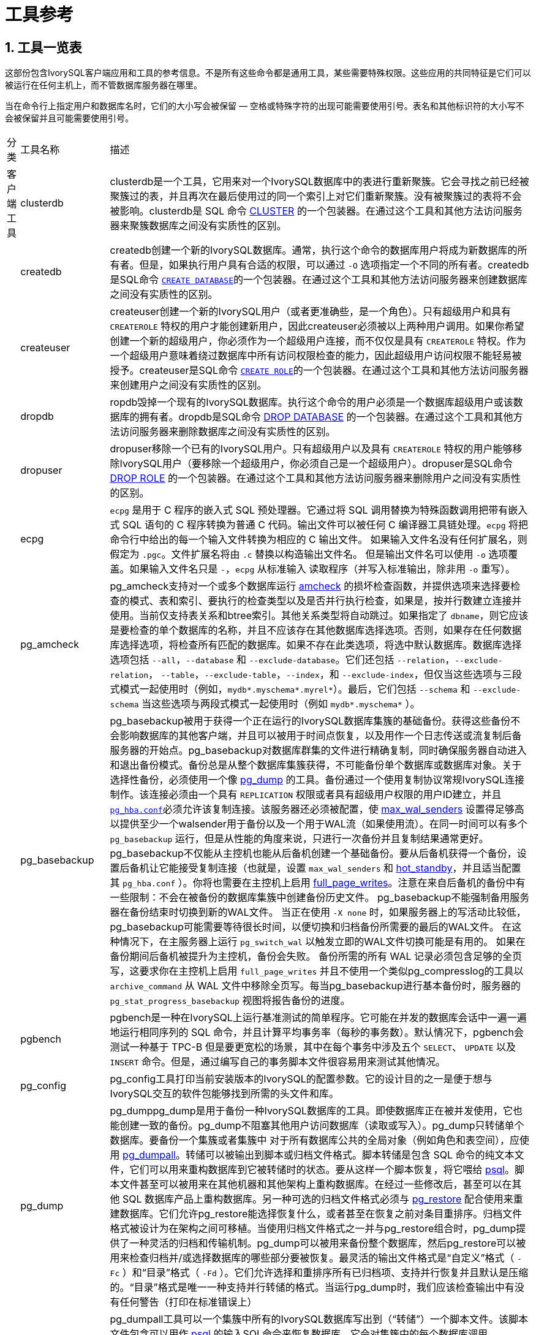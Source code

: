 
:sectnums:
:sectnumlevels: 5


= 工具参考

== 工具一览表

这部份包含IvorySQL客户端应用和工具的参考信息。不是所有这些命令都是通用工具，某些需要特殊权限。这些应用的共同特征是它们可以被运行在任何主机上，而不管数据库服务器在哪里。

当在命令行上指定用户和数据库名时，它们的大小写会被保留 — 空格或特殊字符的出现可能需要使用引号。表名和其他标识符的大小写不会被保留并且可能需要使用引号。

[%autowidth]
|====
| 分类 | 工具名称  | 描述
| 客户端工具 | clusterdb    | clusterdb是一个工具，它用来对一个IvorySQL数据库中的表进行重新聚簇。它会寻找之前已经被聚簇过的表，并且再次在最后使用过的同一个索引上对它们重新聚簇。没有被聚簇过的表将不会被影响。clusterdb是 SQL 命令 http://www.postgres.cn/docs/14/sql-cluster.html[CLUSTER] 的一个包装器。在通过这个工具和其他方法访问服务器来聚簇数据库之间没有实质性的区别。 
|            | createdb                  | createdb创建一个新的IvorySQL数据库。通常，执行这个命令的数据库用户将成为新数据库的所有者。但是，如果执行用户具有合适的权限，可以通过 `-O` 选项指定一个不同的所有者。createdb是SQL命令 http://www.postgres.cn/docs/14/sql-createdatabase.html[`CREATE DATABASE`]的一个包装器。在通过这个工具和其他方法访问服务器来创建数据库之间没有实质性的区别。 
|            | createuser                | createuser创建一个新的IvorySQL用户（或者更准确些，是一个角色）。只有超级用户和具有 `CREATEROLE` 特权的用户才能创建新用户，因此createuser必须被以上两种用户调用。如果你希望创建一个新的超级用户，你必须作为一个超级用户连接，而不仅仅是具有 `CREATEROLE` 特权。作为一个超级用户意味着绕过数据库中所有访问权限检查的能力，因此超级用户访问权限不能轻易被授予。createuser是SQL命令 http://www.postgres.cn/docs/14/sql-createrole.html[`CREATE ROLE`]的一个包装器。在通过这个工具和其他方法访问服务器来创建用户之间没有实质性的区别。 
|            | dropdb                    | ropdb毁掉一个现有的IvorySQL数据库。执行这个命令的用户必须是一个数据库超级用户或该数据库的拥有者。dropdb是SQL命令 http://www.postgres.cn/docs/14/sql-dropdatabase.html[DROP DATABASE] 的一个包装器。在通过这个工具和其他方法访问服务器来删除数据库之间没有实质性的区别。 
|            | dropuser                  | dropuser移除一个已有的IvorySQL用户。只有超级用户以及具有 `CREATEROLE` 特权的用户能够移除IvorySQL用户（要移除一个超级用户，你必须自己是一个超级用户）。dropuser是SQL命令 http://www.postgres.cn/docs/14/sql-droprole.html[DROP ROLE] 的一个包装器。在通过这个工具和其他方法访问服务器来删除用户之间没有实质性的区别。 
|            | ecpg                      | `ecpg` 是用于 C 程序的嵌入式 SQL 预处理器。它通过将 SQL 调用替换为特殊函数调用把带有嵌入式 SQL 语句的 C 程序转换为普通 C 代码。输出文件可以被任何 C 编译器工具链处理。`ecpg` 将把命令行中给出的每一个输入文件转换为相应的 C 输出文件。 如果输入文件名没有任何扩展名，则假定为 `.pgc`。文件扩展名将由 `.c` 替换以构造输出文件名。 但是输出文件名可以使用 `-o` 选项覆盖。如果输入文件名只是 `-`，`ecpg` 从标准输入 读取程序（并写入标准输出，除非用 `-o` 重写）。 
|            | pg_amcheck          | pg_amcheck支持对一个或多个数据库运行 http://www.postgres.cn/docs/14/amcheck.html[amcheck] 的损坏检查函数，并提供选项来选择要检查的模式、表和索引、要执行的检查类型以及是否并行执行检查，如果是，按并行数建立连接并使用。当前仅支持表关系和btree索引。其他关系类型将自动跳过。如果指定了 `dbname`，则它应该是要检查的单个数据库的名称，并且不应该存在其他数据库选择选项。否则，如果存在任何数据库选择选项，将检查所有匹配的数据库。如果不存在此类选项，将选中默认数据库。数据库选择选项包括 `--all`，`--database` 和 `--exclude-database`。它们还包括 `--relation`，`--exclude-relation`， `--table`，`--exclude-table`，`--index`，和 `--exclude-index`，但仅当这些选项与三段式模式一起使用时（例如，`mydb*.myschema*.myrel*`）。最后，它们包括 `--schema` 和 `--exclude-schema` 当这些选项与两段式模式一起使用时（例如 `mydb*.myschema*` ）。 
|            | pg_basebackup             | pg_basebackup被用于获得一个正在运行的IvorySQL数据库集簇的基础备份。获得这些备份不会影响数据库的其他客户端，并且可以被用于时间点恢复，以及用作一个日志传送或流复制后备服务器的开始点。pg_basebackup对数据库群集的文件进行精确复制，同时确保服务器自动进入和退出备份模式。备份总是从整个数据库集簇获得，不可能备份单个数据库或数据库对象。关于选择性备份，必须使用一个像 http://www.postgres.cn/docs/14/app-pgdump.html[pg_dump] 的工具。备份通过一个使用复制协议常规IvorySQL连接制作。该连接必须由一个具有 `REPLICATION` 权限或者具有超级用户权限的用户ID建立，并且 http://www.postgres.cn/docs/14/auth-pg-hba-conf.html[`pg_hba.conf`]必须允许该复制连接。该服务器还必须被配置，使 http://www.postgres.cn/docs/14/runtime-config-replication.html#GUC-MAX-WAL-SENDERS[max_wal_senders] 设置得足够高以提供至少一个walsender用于备份以及一个用于WAL流（如果使用流）。在同一时间可以有多个 `pg_basebackup` 运行，但是从性能的角度来说，只进行一次备份并且复制结果通常更好。pg_basebackup不仅能从主控机也能从后备机创建一个基础备份。要从后备机获得一个备份，设置后备机让它能接受复制连接（也就是，设置 `max_wal_senders` 和 http://www.postgres.cn/docs/14/runtime-config-replication.html#GUC-HOT-STANDBY[hot_standby]，并且适当配置其 `pg_hba.conf` ）。你将也需要在主控机上启用 http://www.postgres.cn/docs/14/runtime-config-wal.html#GUC-FULL-PAGE-WRITES[full_page_writes]。注意在来自后备机的备份中有一些限制：不会在被备份的数据库集簇中创建备份历史文件。 pg_basebackup不能强制备用服务器在备份结束时切换到新的WAL文件。 当正在使用 `-X none` 时，如果服务器上的写活动比较低，pg_basebackup可能需要等待很长时间，以便切换和归档备份所需要的最后的WAL文件。 在这种情况下，在主服务器上运行 `pg_switch_wal` 以触发立即的WAL文件切换可能是有用的。 如果在备份期间后备机被提升为主控机，备份会失败。 备份所需的所有 WAL 记录必须包含足够的全页写，这要求你在主控机上启用 `full_page_writes` 并且不使用一个类似pg_compresslog的工具以 `archive_command` 从 WAL 文件中移除全页写。每当pg_basebackup进行基本备份时，服务器的 `pg_stat_progress_basebackup` 视图将报告备份的进度。 
|            | pgbench                   | pgbench是一种在IvorySQL上运行基准测试的简单程序。它可能在并发的数据库会话中一遍一遍地运行相同序列的 SQL 命令，并且计算平均事务率（每秒的事务数）。默认情况下，pgbench会测试一种基于 TPC-B 但是要更宽松的场景，其中在每个事务中涉及五个 `SELECT`、 `UPDATE` 以及 `INSERT` 命令。但是，通过编写自己的事务脚本文件很容易用来测试其他情况。 
|            | pg_config                 | pg_config工具打印当前安装版本的IvorySQL的配置参数。它的设计目的之一是便于想与IvorySQL交互的软件包能够找到所需的头文件和库。 
|            | pg_dump                   | pg_dumppg_dump是用于备份一种IvorySQL数据库的工具。即使数据库正在被并发使用，它也能创建一致的备份。pg_dump不阻塞其他用户访问数据库（读取或写入）。pg_dump只转储单个数据库。要备份一个集簇或者集簇中 对于所有数据库公共的全局对象（例如角色和表空间），应使用 http://www.postgres.cn/docs/14/app-pg-dumpall.html[pg_dumpall]。转储可以被输出到脚本或归档文件格式。脚本转储是包含 SQL 命令的纯文本文件，它们可以用来重构数据库到它被转储时的状态。要从这样一个脚本恢复，将它喂给 http://www.postgres.cn/docs/14/app-psql.html[psql]。脚本文件甚至可以被用来在其他机器和其他架构上重构数据库。在经过一些修改后，甚至可以在其他 SQL 数据库产品上重构数据库。另一种可选的归档文件格式必须与 http://www.postgres.cn/docs/14/app-pgrestore.html[pg_restore] 配合使用来重建数据库。它们允许pg_restore能选择恢复什么，或者甚至在恢复之前对条目重排序。归档文件格式被设计为在架构之间可移植。当使用归档文件格式之一并与pg_restore组合时，pg_dump提供了一种灵活的归档和传输机制。pg_dump可以被用来备份整个数据库，然后pg_restore可以被用来检查归档并/或选择数据库的哪些部分要被恢复。最灵活的输出文件格式是“自定义”格式（ `-Fc` ）和“目录”格式（ `-Fd` ）。它们允许选择和重排序所有已归档项、支持并行恢复并且默认是压缩的。“目录”格式是唯一一种支持并行转储的格式。当运行pg_dump时，我们应该检查输出中有没有任何警告（打印在标准错误上） 
|            | pg_dumpall                | pg_dumpall工具可以一个集簇中所有的IvorySQL数据库写出到（“转储”）一个脚本文件。该脚本文件包含可以用作 http://www.postgres.cn/docs/14/app-psql.html[psql] 的输入SQL命令来恢复数据库。它会对集簇中的每个数据库调用 http://www.postgres.cn/docs/14/app-pgdump.html[pg_dump] 来完成该工作。pg_dumpall还转储对所有数据库公用的全局对象（ http://www.postgres.cn/docs/14/app-pgdump.html[pg_dump] 不保存这些对象），也就是说数据库角色和表空间都会被转储。 目前这包括适数据库用户和组、表空间以及适合所有数据库的访问权限等属性。因为pg_dumpall从所有数据库中读取表，所以你很可能需要以一个数据库超级用户的身份连接以便生成完整的转储。同样，你也需要超级用户特权执行保存下来的脚本，这样才能增加角色和组以及创建数据库。SQL 脚本将被写出到标准输出。使用 `-f` / `--file` 选项或者 shell 操作符可以把它重定向到一个文件。pg_dumpall需要多次连接到IvorySQL服务器（每个数据库一次）。如果你使用口令认证，可能每次都会要求口令。这种情况下使用一个 `~/.pgpass` 会比较方便 
|            | pg_isready                | pg_isready是一个用来检查一个IvorySQL数据库服务器的连接状态的工具。其退出状态指定了连接检查的结果。 
|            | pg_receivewal             | pg_receivewal被用来从一个运行着的IvorySQL集簇以流的方式得到预写式日志。预写式日志会被使用流复制协议以流的方式传送，并且被写入到文件的一个本地目录。这个目录可以被用作归档位置来做一次使用时间点恢复的恢复。当预写式日志在服务器上被产生时，pg_receivewal实时以流的方式传输预写式日志，并且不像 http://www.postgres.cn/docs/14/runtime-config-wal.html#GUC-ARCHIVE-COMMAND[archive_command] 那样等待段完成。由于这个原因，在使用pg_receivewal时不必设置 http://www.postgres.cn/docs/14/runtime-config-wal.html#GUC-ARCHIVE-TIMEOUT[archive_timeout]。与 IvorySQL 后备服务器上的 WAL 接收进程不同，pg_receivewal默认只在一个 WAL 文件被关闭时才刷入 WAL 数据。要实时刷入 WAL 数据，必须指定选项 `--synchronous`。 由于pg_receivewal不应用于WAL，当 http://www.postgres.cn/docs/14/runtime-config-wal.html#GUC-SYNCHRONOUS-COMMIT[synchronous_commit] 等于 `remote_apply` 时，你将不允许它成为同步备用。 如果发生这样的情况，它将成为一个永远不能拉起的备用数据库，并且会导致事务提交阻塞。 为了避免这种情况，你应该为 http://www.postgres.cn/docs/14/runtime-config-replication.html#GUC-SYNCHRONOUS-STANDBY-NAMES[synchronous_standby_names] 配置一个适当的值，或规定为pg_receivewal 的 `application_name` 与它不匹配，或将 `synchronous_commit` 的值更改为 `remote_apply` 以外的内容。预写式日志在一个常规IvorySQL连接上被以流式传送，并且使用复制协议。连接必须由一个具有 `REPLICATION` 权限的用户或者一个超级用户建立，并且 `pg_hba.conf` 必须允许复制连接。服务器也必须被配置一个足够高的 http://www.postgres.cn/docs/14/runtime-config-replication.html#GUC-MAX-WAL-SENDERS[max_wal_senders] 来至少留出一个可用会话给流。首先，扫描WAL段文件所写入的目录，并发现最新完成的段文件，作为下一个段文件的开始的起始点。 这是独立计算的，根据用于压缩每个段的压缩方法。 如果用前面的方法无法计算出起点，最新的WAL刷写位置用作由服务器通过 `IDENTIFY_SYSTEM` 命令的报告。 
|            | pg_recvlogical            | `pg_recvlogical` 控制逻辑解码复制槽以及来自这种复制槽的流数据。它会创建一个复制模式的连接，因此它受到和 http://www.postgres.cn/docs/14/app-pgreceivewal.html[pg_receivewal] 相同的约束，还有逻辑复制的约束。`pg_recvlogical` 与逻辑解码SQL接口的peek和get模式没有等效性。它咋接收到数据以及干净地退出时，它会惰性地发送数据的确认。为了检查一个槽上还未消费的待处理数据，可以使用 http://www.postgres.cn/docs/14/functions-admin.html#FUNCTIONS-REPLICATION[`pg_logical_slot_peek_changes`]。 
|            | pg_restore                | pg_restore是一个用来从 http://www.postgres.cn/docs/14/app-pgdump.html[pg_dump] 创建的非文本格式归档恢复IvorySQL数据库的工具。它将发出必要的命令把该数据库重建成它被保存时的状态。这些归档文件还允许pg_restore选择恢复哪些内容或者在恢复前对恢复项重排序。这些归档文件被设计为可以在不同的架构之间迁移。pg_restore可以在两种模式下操作。如果指定了一个数据库名称，pg_restore会连接那个数据库并且把归档内容直接恢复到该数据库中。否则，会创建一个脚本，其中包含着重建该数据库所必要的 SQL 命令，它会被写入到一个文件或者标准输出。这个脚本输出等效于pg_dump的纯文本输出格式。因此，一些控制输出的选项与pg_dump的选项类似。显然，pg_restore无法恢复不在归档文件中的信息。例如，如果归档使用“以 `INSERT` 命令转储数据”选项创建， pg_restore将无法使用 `COPY` 语句装载数据。 
|            | pg_verifybackup   | pg_verifybackup用于根据备份时服务器生成的 `backup_manifest` 检查使用 `pg_basebackup` 进行的数据库群集备份的完整性。备份必须以“普通”格式存储；“tar”格式的备份可以在解压缩后进行检查。需要注意的是，由pg_verifybackup执行的验证不包括也不可能包括运行中的服务器在尝试使用备份时执行的所有检查。 即使使用此工具，也应执行测试还原，并验证生成的数据库是否按预期工作，以及它们是否包含正确的数据。但是，pg_verifybackup可以检测到由于存储问题或用户错误而经常出现的许多问题。备份验证分四个阶段进行。首先，`pg_verifybackup` 读取 `backup_manifest` 文件。如果该文件不存在、无法读取、格式不正确或无法根据其内部校验和进行验证，`pg_verifybackup` 将以致命错误终止。其次，`pg_verifybackup` 将尝试验证当前存储在磁盘上的数据文件是否与服务器打算发送的数据文件完全相同，下面将介绍一些例外情况。 除了少数例外，额外和丢失的文件将被检测到。此步骤将忽略  `postgresql.auto.conf`、`standby.signal` 和 `recovery.signal` 的存在与否或对其的任何修改，因为预计这些文件可能是在备份过程中创建或修改的。它也不会抱怨目标目录中的 `backup_manifest` 文件或 `pg_wal` 中的任何内容，即使这些文件不会列在备份清单中。只检查文件；不验证目录的存在与否，除非间接验证：如果目录丢失，则它应该包含的任何文件也必然会丢失。 
|            | psql                      | psql是一个IvorySQL的基于终端的前端。它让你能交互式地键入查询，把它们发送给IvorySQL，并且查看查询结果。或者，输入可以来自于一个文件或者命令行参数。此外，psql还提供一些元命令和多种类似 shell 的特性来为编写脚本和自动化多种任务提供便利。 
|            | reindexdb                 | reindexdb是用于重建一个IvorySQL数据库中索引的工具。reindexdb是 SQL 命令 http://www.postgres.cn/docs/14/sql-reindex.html[`REINDEX`]的一个包装器。 在通过这个工具和其他方法访问服务器来重索引数据库之间没有实质性的区别。 
|            | vacuumdb                  | vacuumdb是用于清理一个IvorySQL数据库的工具。vacuumdb也将产生由IvorySQL查询优化器所使用的内部统计信息。 
| 服务器应用 | initdb            | `initdb` 创建一个新的IvorySQL数据库集簇。一个数据库集簇是由一个单一服务器实例管理的数据库的集合。一个数据库集簇的创建包括创建存放数据库数据的目录、生成共享目录表（属于整个集簇而不是任何特定数据库的表）并且创建 `template1` 和 `postgres` 数据库。当你后来创建一个新的数据库时，任何在 `template1` 数据库中的东西都会被复制（因此，任何已安装在 `template1` 中的东西都会被自动地复制到后来创建的每一个数据库中）。 `postgres` 数据库是便于用户、工具和第三方应用使用的默认数据库。尽管 `initdb` 将尝试创建指定的数据目录，它可能没有权限（如果想要的数据目录的父目录被根用户拥有）。要在这样一种设置中初始化，作为 root 创建一个空数据目录，然后使用 `chown` 将该目录赋予给数据库用户账户，再然后 `su` 成为该数据库用户并运行 `initdb`。`initdb` 必须以将拥有该服务器进程的用户运行，因为该服务器需要访问 `initdb` 创建的文件和目录。因为该服务器不能作为 root 运行，你不能以 root 运行 `initdb` （事实上它会拒绝这样做）。由于安全原因，由 `initdb` 创建的新集簇默认将只能由集簇拥有者访问。`--allow-group-access` 选项允许与集簇拥有者同组的任何用户读取集簇中的文件。这对非特权用户执行备份很有用。`initdb` 初始化该数据库集簇的默认区域和字符集编码。当一个数据库被创建时，其字符集编码、排序顺序（ `LC_COLLATE` ）和字符集类（ `LC_CTYPE` ，例如大写、小写、数字）可以被独立设置。`initdb` 为 `template1` 数据库确定那些设置，它们将作为所有其他数据库的默认值。要修改默认排序顺序或字符集类，使用 `--lc-collate` 和 `--lc-ctype` 选项。除 `C` 或 `POSIX` 之外的排序顺序也有性能罚值。由于这些原因，在运行 `initdb` 时选择正确的区域很重要。余下的区域分类可以在服务器启动之后改变。你也可以使用 `--locale` 来为所有区域分类设置默认值，包括排序顺序和字符集类。所有服务器区域值（ `lc_*` ）可以通过 `SHOW ALL` 显示。要修改默认编码，使用 `--encoding` 。 
|            | pg_archivecleanup | pg_archivecleanup被设计用作  `archive_cleanup_command` 在作为后备服务器运行时来清理 WAL 文件归档。 pg_archivecleanup也可以被用作一个单独的程序来清理 WAL 文件归档。要配置一个后备服务器以使用pg_archivecleanup，把下面 的内容放在 `postgresql.conf` 配置文件中：archive_cleanup_command = 'pg_archivecleanup archivelocation %r' 其中 *`archivelocation`* 是要从中移除 WAL 段文件的目录。当被用在 http://www.postgres.cn/docs/14/runtime-config-wal.html#GUC-ARCHIVE-CLEANUP-COMMAND[archive_cleanup_command]中时，所有逻辑上在 `%r` 参数的值之前的 WAL 文件都将被从 *`archivelocation`* 移除。这能最小化需要被保留的文件数量， 同时能保留崩溃后重启的能力。如果对于这台特定的后备服务器， *`archivelocation`* 是一个短暂需要的区域，使用这个参数就是合适的，但是当 *`archivelocation`* 要用作一个长期的 WAL 归档 区域或者当多个后备服务器正在从这个归档位置恢复时，使用这个参数就 不合适。当被用作一个单独的程序时，所有逻辑上在 *`oldestkeptwalfile`* 之前的 WAL 文件将被从 *`archivelocation`* 中移除。在这种模式中，如果指定了 `.partial` 或者 `.backup` 文件名，则 只有该文件前缀将被用作 *`oldestkeptwalfile`*。这种对 `.backup` 文件名的处理允许你移除所有在一个特定基础备份之前归档的 WAL 文件而不出错。 
|            | pg_checksums              | pg_checksums在IvorySQL集簇中检查、启用或禁用数据校验和。运行pg_checksums之前，必须彻底关闭服务器。验证校验和时，如果没有校验和错误，则退出状态为零，如果检测到至少一个校验和失败，则退出状态为非零。启用或禁用校验和时，如果操作失败，则退出状态为非零。验证校验和时，集簇中的每个文件都要被扫描。启用校验和时，集簇中的每个文件都会被原地重写。禁用校验和时，仅更新 `pg_control` 文件。 
|            | pg_controldata            | `pg_controldata` 打印在 `initdb` 期间初始化的信息，例如目录版本。它也显示关于预写式日志和检查点处理的信息。这种信息是集簇范围的，并且不针对任何一个数据库。这个工具只能由初始化集簇的用户运行，因为它要求对数据目录的读访问。你可以在命令行中指定数据目录，或者使用环境变量 `PGDATA`。这个工具支持选项 `-V` 和 `--version`，它们打印pg_controldata版本并退出。它也支持选项 `-?` 和 `--help`，它们输出支持的参数。 
|            | pg_ctl                    | pg_ctl是一个用于初始化IvorySQL数据库集簇，启动、停止或重启IvorySQL数据库服务器（ http://www.postgres.cn/docs/14/app-postgres.html[postgres]），或者显示一个正在运行服务器的状态的工具。尽管服务器可以被手工启动，pg_ctl包装了重定向日志输出以及正确地从终端和进程组脱离等任务。它也提供了方便的选项用来控制关闭。 
|            | pg_resetwal               | `pg_resetwal` 会清除预写式日志（WAL）并且有选择地重置存储在 `pg_control` 文件中的一些其他控制信息。如果这些文件已经被损坏，某些时候就需要这个功能。当服务器由于这样的损坏而无法启动时，这只应该被用作最后的手段。在运行这个命令之后，就可能可以启动服务器，但是记住数据库可能包含由于部分提交事务产生的不一致数据。你应当立刻转储你的数据、运行 `initdb` 并且重新载入。重新载入后，检查不一致并且根据需要修复之。这个工具只能被安装服务器的用户运行，因为它要求对数据目录的读写访问。出于安全原因，你必须在命令行中指定数据目录。`pg_resetwal` 不使用环境变量 `PGDATA`。如果 `pg_resetwal` 抱怨它无法为 `pg_control` 决定合法数据，你可以通过指定 `-f` （强制）选项强制它继续。在这种情况下，丢失的数据将被替换为看似合理的值。可以期望大部分域是匹配的，但是下一个 OID、下一个事务 ID 和纪元、下一个多事务 ID 和偏移以及 WAL 开始位置域可能还是需要人工协助。这些域可以使用下面讨论的选项设置。如果你不能为所有这些域决定正确的值，`-f` 还是可以被使用，但是恢复的数据库还是值得怀疑：一次立即的转储和重新载入是势在必行的。在你转储之前不要在该数据库中执行任何数据修改操作，因为任何这样的动作都可能使破坏更严重。 
|            | pg_rewind                 | pg_rewind是用于在集簇的时间线分叉以后，同步一个 IvorySQL 集簇和同一集簇的另一份拷贝的工具。一种典型的场景是在失效后让一个旧的主服务器重新上线，同时有一个后备机跟随着新的主机。成功回放后，目标数据目录的状态类似于源数据目录的基本备份。与进行新的基本备份或使用rsync等工具不同，pg_rewind不需要比较或复制集群中未更改的关系块。仅复制现有关系文件中更改的块；所有其他文件（包括新的关系文件、配置文件和WAL段）都将被完整复制。因此，当数据库很大并且集群之间只有一小部分块不同时，倒带操作比其他方法要快得多。pg_rewind检查源集簇和目标集簇的时间线历史来判断它们在哪一点分叉，并且期望在目标集簇的 `pg_wal` 目录中找到 WAL 来返回到分叉点。分叉点可能会在目标时间线、源时间线或者它们的共同祖先上找到。在典型的失效场景中，目标集簇在分叉后很快就被关闭，这不是问题，但是如果目标集簇在分叉后已经运行了很长时间，旧的 WAL 文件可能已经不存在了。在这样的情况下，您可以手动将它们从WAL存档复制到 `pg_wal` 目录，或使用 `-c` 选项运行pg_rewind以自动从WAL存档检索它们。pg_rewind的使用并不限于失效的场景，例如一个后备服务器可能被提升、运行一些写事务，然后被倒回再次成为一个后备。在运行pg_rewind之后，需要完成WAL重放以使数据目录处于一致状态。当目标服务器再次启动时，它将进入归档恢复，并从分歧点之前的最后一个检查点重放源服务器中生成的所有 WAL。当pg_rewind被运行时有某些 WAL 在源服务器上不可用，并且因此无法被pg_rewind会话所复制，则在目标服务器被启动时必须让这些 WAL 可用。 这可以通过在目标数据目录中创建一个 `recovery.signal` 文件并且在 `postgresql.conf` 中配置适合的 http://www.postgres.cn/docs/14/runtime-config-wal.html#GUC-RESTORE-COMMAND[restore_command] 来实现。pg_rewind要求目标服务器在 `postgresql.conf` 中启用了 http://www.postgres.cn/docs/14/runtime-config-wal.html#GUC-WAL-LOG-HINTS[wal_log_hints] 选项，或者在用initdb初始化集簇时启用了数据校验。目前默认情况下这两者都没有被打开。 http://www.postgres.cn/docs/14/runtime-config-wal.html#GUC-FULL-PAGE-WRITES[full_page_writes] 也必须被设置为 `on`，这是默认的。 
|            | pg_test_fsync             | pg_test_fsync是想告诉你在特定的系统上，哪一种 http://www.postgres.cn/docs/14/runtime-config-wal.html#GUC-WAL-SYNC-METHOD[wal_sync_method] 最快，还可以在发生认定的 I/O 问题时提供诊断信息。不过，pg_test_fsync 显示的区别可能不会在真实的数据库吞吐量上产生显著的区别，特别是由于 很多数据库服务器被它们的预写日志限制了速度。 pg_test_fsync为 `wal_sync_method` 报告以微秒计的平均文件同步操作时间， 也能被用来提示用于优化 http://www.postgres.cn/docs/14/runtime-config-wal.html#GUC-COMMIT-DELAY[commit_delay] 值的方法。 
|            | pg_test_timing            | pg_test_timing是一种度量在你的系统上计时开销以及确认系统时间绝不会回退的工具。收集计时数据很慢的系统会给出不太准确的 `EXPLAIN ANALYZE` 结果。 
|            | pg_upgrade                | pg_upgrade允许存储在IvorySQL数据文件中的数据被升级到一个较晚 的IvorySQL主版本而无需进行主版本升级通常所需的数据转储/重载。 对于次版本升级则不需要这个程序。IvorySQL主发行版本通常会加入新的特性，这些新特性常常会更改系统表的布局，但是内部数据存储格式很少会改变。pg_upgrade 使用这一事实来通过创建新系统表并且重用旧的用户数据文件来执行快速升级。 如果未来的主发行版本更改了数据存储格式，导致旧数据格式不可读，那么 pg_upgrade将无法用于此类升级。（社区将努力避免这种情况）。pg_upgrade会尽力（例如通过检查兼容的编译时设 置）确保新旧集簇在二进制上也是兼容的，包括 32/64 位二进制。保持外部模块也是二进制兼容的也很重要，不过pg_upgrade无法检查这一点。 
|            | pg_waldump                | `pg_waldump` 显示预写式日志（WAL），它主要用于调试或者教育目的。这个工具只能由安装该服务器的用户运行，因为它要求对数据目录的只读访问。 
|            | postgres                  | `postgres` 是IvorySQL数据库服务器。一个客户端应用为了能访问一个数据库，它会（通过一个网络或者本地）连接到一个运行着的 `postgres` 实例。该 `postgres` 实例接着会开始一个独立的服务器进程来处理该连接。一个 `postgres` 实例总是管理正好一个数据库集簇的数据。一个数据库集簇是一个数据库的集合，它们被存储在一个共同的文件系统位置（“数据区”）上。 一个系统上可以同时运行多个 `postgres` 实例，只要它们使用不同的数据区和不同的通信端口（见下文）。`postgres` 启动时需要知道数据区的位置，该位置必须通过 `-D` 选项或 `PGDATA` 环境变量指定，对此是没有默认值的。通常，`-D` 或 `PGDATA` 会直接指向由 http://www.postgres.cn/docs/14/app-initdb.html[initdb] 创建的数据区目录。默认情况下，`postgres` 会在前台启动并将日志消息打印到标准错误流。但在实际应用中，`postgres` 应当作为一个后台进程启动，而且多数是在系统启动时自动启动。`postgres` 还能在单用户模式中被调用。这种模式的主要用途是在启动过程中由 http://www.postgres.cn/docs/14/app-initdb.html[initdb] 使用。有时候它也被用于调试或者灾难性恢复。注意，运行一个单用户模式服务器并不真地适合调试服务器，因为不会发生实际的进程间通信和锁定。当从 shell 中调用单用户模式时，用户可以输入查询并且结果会被以一种更适合开发者阅读（不适合普通用户）的形式打印在屏幕上。在单用户模式中，会话用户将被设置为 ID 为 1 的用户，并且这个用户会被隐式地赋予超级用户权限。该用户不必实际存在，因此单用户模式运行可以被用来对某些意外损坏的系统目录进行手工恢复。
|====

== 客户端工具

=== clusterdb

==== 大纲

`clusterdb` [*`connection-option`*...] [ `--verbose` | `-v` ] [ `--table` | `-t` *`table`* ] ... [*`dbname`*]

```
clusterdb` [*`connection-option`*...] [ `--verbose` | `-v` ] `--all` | `-a
```

==== 选项

clusterdb接受下列命令行参数：

- `-a` `--all`

聚簇所有数据库。

- `[-d] *dbname*` `[--dbname=] *dbname*`

当不使用 `-a`/ `--all` 时，指定要被聚簇的数据库名称。 如果数据库名称未指定，则从环境变量 `PGDATABASE` 中读取数据库名称。 如果该环境变量也没有被设置，则使用为连接指定的用户名作数据库名。 *`dbname`* 可以是 http://www.postgres.cn/docs/14/libpq-connect.html#LIBPQ-CONNSTRING[connection string]。 如果是这样，连接时的字符串参数将覆盖所有冲突的命令行选项。

- `-e` `--echo`

回显clusterdb生成并发送给服务器的命令。

- `-q` `--quiet`

不显示进度消息。

- `-t *table*` `--table=*table*`

只聚簇 *`table`*。可以通过写多个 `-t` 开关来聚簇多个表。

- `-v` `--verbose`

在处理期间打印详细信息。

- `-V` `--version`

打印clusterdb版本并退出。

- `-?` `--help`

显示关于clusterdb命令行参数的帮助并退出。clusterdb也接受下列命令行参数用于连接参数：

- `-h *host*` `--host=*host*`

指定运行服务器的机器的主机名。如果该值以一个斜线开始，它被用作 Unix 域套接字的目录。

- `-p *port*` `--port=*port*`

指定服务器正在监听连接的 TCP 端口或本地 Unix 域套接字文件扩展。

- `-U *username*` `--username=*username*`

要作为哪个用户连接。

- `-w` `--no-password`

从不发出一个口令提示。如果服务器要求口令认证并且没有其他方式提供口令（例如一个 `.pgpass` 文件），那儿连接尝试将失败。这个选项对于批处理任务和脚本有用，因为在其中没有一个用户来输入口令。

- `-W` `--password`

强制clusterdb在连接到一个数据库之前提示要求一个口令。这个选项不是必不可少的，因为如果服务器要求口令认证，clusterdb将自动提示要求一个口令。但是，clusterdb将浪费一次连接尝试来发现服务器想要一个口令。在某些情况下值得用 `-W` 来避免额外的连接尝试。

- `--maintenance-db= *dbname*`

当使用 `-a` / `--all` 时，指定要连接到的数据库名称来发现哪些其他数据库应该被聚簇。 如果没有指定，将使用 `postgres` 数据库。而如果它也不存在，将使用 `template1`。 这可以是 http://www.postgres.cn/docs/14/libpq-connect.html#LIBPQ-CONNSTRING[connection string]。如果是这样，连接时的字符串参数将覆盖所有冲突的命令行选项。 另外，连接到其他数据库时，除了数据库名字本身其他的连接时字符串参数将被重新使用。

==== 环境

- `PGDATABASE` `PGHOST` `PGPORT` `PGUSER`

  默认连接参数

- `PG_COLOR`

  规定在诊断消息中是否使用颜色。可选的值为 `always` ， `auto` ， `never`

和大部分其他IvorySQL工具相似，这个工具也使用libpq支持的环境变量。

==== 诊断

在有困难时，可以在 http://www.postgres.cn/docs/14/sql-cluster.html[CLUSTER] 和 http://www.postgres.cn/docs/14/app-psql.html[psql] 中找潜在问题和错误消息的讨论。数据库服务器必须运行在目标主机上。同样，任何libpq前端库使用的默认连接设置和环境变量都将适用于此。

==== 例子

要聚簇数据库 `test`：

```
$ clusterdb test
```

要聚簇在数据库 `xyzzy` 中的一个表 `foo`：

```
$ clusterdb --table=foo xyzzy
```

=== createdb

==== 大纲

`createdb` [*`connection-option`*...] [*`option`*...] [*`dbname`* [*`description`*]]

==== 选项

createdb接受下列命令行参数：

- *`dbname`*

指定要被创建的数据库名。该名称必须在这个集簇中所有IvorySQL数据库中唯一。默认是创建一个与当前系统用户同名的数据库。

- *`description`*

指定与新创建的数据库相关联的一段注释。

- `-D *tablespace*` `--tablespace=*tablespace*`

指定该数据库的默认表空间（这个名称被当做一个双引号引用的标识符处理）。

- `-e` `--echo`

回显createdb生成并发送到服务器的命令。

- `-E *encoding*` `--encoding=*encoding*`

指定要在这个数据库中使用的字符编码模式。

- `-l *locale*` `--locale=*locale*`

指定要在这个数据库中使用的区域。这等效于同时指定`--lc-collate`和`--lc-ctype`。

- `--lc-collate=*locale*`

指定要在这个数据库中使用的 LC_COLLATE 设置。

- `--lc-ctype=*locale*`

指定要在这个数据库中使用的 LC_CTYPE 设置。

- `-O *owner*` `--owner=*owner*`

指定拥有这个新数据库的数据库用户（这个名称被当做一个双引号引用的标识符处理）。

- `-T *template*` `--template=*template*`

指定用于创建这个数据库的模板数据库（这个名称被当做一个双引号引用的标识符处理）。

- `-V` `--version`

打印createdb版本并退出。

- `-?` `--help`

显示关于createdb命令行参数的帮助并退出。选项 `-D`、`-l` 、 `-E` 、 `-O`和 `-T` 对应于底层 SQL 命令 http://www.postgres.cn/docs/14/sql-createdatabase.html[`CREATE DATABASE`]的选项，关于这些选项的信息可见该命令的内容。

createdb也接受下列命令行参数用于连接参数：

- `-h *host*` `--host=*host*`

指定运行服务器的机器的主机名。如果该值以一个斜线开始，它被用作 Unix 域套接字的目录。 这可以是 http://www.postgres.cn/docs/14/libpq-connect.html#LIBPQ-CONNSTRING[connection string]。如果是这样，连接时字符串参数将覆盖所有冲突的命令行选项。

- `-p *port*` `--port=*port*`

指定服务器正在监听连接的 TCP 端口或本地 Unix 域套接字文件扩展。

- `-U *username*` `--username=*username*`

要作为哪个用户连接。

- `-w` `--no-password`

从不发出一个口令提示。如果服务器要求口令认证并且没有其他方式提供口令（例如一个 `.pgpass` 文件），那儿连接尝试将失败。这个选项对于批处理任务和脚本有用，因为在其中没有一个用户来输入口令。

- `-W` `--password`

强制createdb在连接到一个数据库之前提示要求一个口令。这个选项不是必不可少的，因为如果服务器要求口令认证，createdb将自动提示要求一个口令。但是，createdb将浪费一次连接尝试来发现服务器想要一个口令。在某些情况下值得用 `-W` 来避免额外的连接尝试。

- `--maintenance-db=*dbname*`

指定要连接到来发现哪些其他数据库应该被聚簇的数据库名。如果没有指定，将使用 `postgres` 数据库。而如果它也不存在（或者如果它就是要创建新数据库的名称），将使用 `template1`。

==== 环境

- `PGDATABASE`

如果被设置，就是要创建的数据库名，除非在命令行中覆盖。

- `PGHOST` `PGPORT` `PGUSER`

默认连接参数。如果没有在命令行或 `PGDATABASE` 指定要创建的数据库名， `PGUSER` 也决定要创建的数据库名。

- `PG_COLOR`

规定在诊断消息中是否使用颜色。 可能的值为 `always`，`auto` 和 `never`。

和大部分其他IvorySQL工具相似，这个工具也使用libpq支持的环境变量。

==== 诊断

在有困难时，可以在 http://www.postgres.cn/docs/14/sql-createdatabase.html[CREATE DATABASE]和 http://www.postgres.cn/docs/14/app-psql.html[psql] 中找潜在问题和错误消息的讨论。数据库服务器必须运行在目标主机上。同样，任何libpq前端库使用的默认连接设置和环境变量都将适用于此。

==== 例子

要使用默认数据库服务器创建数据库 `demo`：

```
$ createdb demo
```

要在主机 `eden`、端口 5000 上使用 `template0` 模板数据库创建数据库 `demo`，这里是命令行命令和底层SQL命令：

```
$ createdb -p 5000 -h eden -T template0 -e demo
CREATE DATABASE demo TEMPLATE template0;
```

=== createuser

createuser — 定义一个新的IvorySQL用户账户

==== 大纲

`createuser` [*`connection-option`*...] [*`option`*...] [*`username`*]

==== 选项

createuser接受下列命令行参数：

- *`username`*

指定要被创建的IvorySQL用户的名称。这个名称必须与这个IvorySQL安装中所有现存角色不同。

- `-c *number*` `--connection-limit=*number*`

为该新用户设置一个最大连接数。默认值为不设任何限制。

- `-d` `--createdb`

新用户将被允许创建数据库。

- `-D` `--no-createdb`

新用户将不被允许创建数据库。这是默认值。

- `-e` `--echo`

回显createuser生成并发送给服务器的命令。

- `-E` `--encrypted`

此选项已过时，但为了实现向后兼容仍然接受。

- `-g *role*` `--role=*role*`

指定一个角色，这个角色将立即加入其中成为其成员。 如果要把这个角色加入到多个角色中作为成员， 可以写多个 `-g` 开关。

- `-i` `--inherit`

新角色将自动继承把它作为成员的角色的特权。这是默认值。

- `-I` `--no-inherit`

新角色将不会自动继承把它作为成员的角色的特权。

- `--interactive`

如果在命令行没有指定用户名，提示要求用户名，并且在命令行没有指定选项 `-d` / `-D`、 `-r` / `-R`、 `-s` / `-S`时也提示。

- `-l` `--login`

新用户将被允许登入（即，该用户名能被用作初始会话用户标识符）。这是默认值。

- `-L` `--no-login`

新用户将不被允许登入（一个没有登录特权的角色仍然可以作为管理数据库权限的方式而存在）。

- `-P` `--pwprompt`

如果给定，createuser将发出一个提示要求新用户的口令。如果你没有计划使用口令认证，这就不是必须的。

- `-r` `--createrole`

新用户将被允许创建新的角色（即，这个用户将具有 `CREATEROLE` 特权）。

- `-R` `--no-createrole`

新用户将不被允许创建新角色。这是默认值。

- `-s` `--superuser`

新用户将成为一个超级用户。

- `-S` `--no-superuser`

新用户将不会成为一个超级用户。这是默认值。

- `-V` `--version`

打印createuser版本并退出。

- `--replication`

新用户将具有 `REPLICATION` 特权，这在 http://www.postgres.cn/docs/14/sql-createrole.html[CREATE ROLE] 的文档中有更完整的描述。

- `--no-replication`

新用户将不具有 `REPLICATION` 特权，这在 http://www.postgres.cn/docs/14/sql-createrole.html[CREATE ROLE] 的文档中有更完整的描述。

- `-?` `--help`

显示有关createuser命令行参数的帮助并退出。

createuser也接受下列命令行参数作为连接参数：

- `-h *host*` `--host=*host*`

指定运行服务器的机器的主机名。如果该值以一个斜线开始，它被用作 Unix 域套接字的目录。

- `-p *port*` `--port=*port*`

指定服务器正在监听连接的 TCP 端口或本地 Unix 域套接字文件扩展。

- `-U *username*` `--username=*username*`

要作为哪个用户连接（不是要创建的用户名）。

- `-w` `--no-password`

从不发出一个口令提示。如果服务器要求口令认证并且没有其他方式提供口令（例如一个 `.pgpass` 文件），那儿连接尝试将失败。这个选项对于批处理任务和脚本有用，因为在其中没有一个用户来输入口令。

- `-W` `--password`

强制createuser在连接到一个数据库之前提示要求一个口令（用来连接到服务器，而不是新用户的口令）。这个选项不是必不可少的，因为如果服务器要求口令认证，createuser将自动提示要求一个口令。但是，createuser将浪费一次连接尝试来发现服务器想要一个口令。在某些情况下值得用 `-W` 来避免额外的连接尝试。

#### 环境

- `PGHOST` `PGPORT` `PGUSER`

默认连接参数

- `PG_COLOR`

规定在诊断消息中是否使用颜色。可能的值为 `always`， `auto` 和 `never`。

和大部分其他IvorySQL工具相似，这个工具也使用libpq支持的环境变量。

####  诊断

在有困难时，可以在 http://www.postgres.cn/docs/14/sql-createrole.html[CREATE ROLE] 和 http://www.postgres.cn/docs/14/app-psql.html[psql] 中找潜在问题和错误消息的讨论。数据库服务器必须运行在目标主机上。同样，任何libpq前端库使用的默认连接设置和环境变量都将适用于此。

####  例子

要在默认数据库服务器上创建一个用户 `joe`：

```
$ createuser joe
```

要在默认数据库服务器上创建一个用户 `joe` 并提示要求一些额外属性：

```
$ createuser --interactive joe
Shall the new role be a superuser? (y/n) n
Shall the new role be allowed to create databases? (y/n) n
Shall the new role be allowed to create more new roles? (y/n) n
```

要使用在主机 `eden`、端口 5000 上的服务器创建同一个用户 `joe`，并带有显式指定的属性，看看下面的命令：

```
$ createuser -h eden -p 5000 -S -D -R -e joe
CREATE ROLE joe NOSUPERUSER NOCREATEDB NOCREATEROLE INHERIT LOGIN;
```

要创建用户 `joe` 为一个超级用户并且立刻分配一个口令：

```
$ createuser -P -s -e joe
Enter password for new role: xyzzy
Enter it again: xyzzy
CREATE ROLE joe PASSWORD 'md5b5f5ba1a423792b526f799ae4eb3d59e' SUPERUSER CREATEDB CREATEROLE INHERIT LOGIN;
```

在上面的例子中，在录入新口令时新口令并没有真正地被回显，但是为了清晰，我们特意把它列了出来。如你所见，该口令在被发送给客户端之前会被加密。

=== dropdb

dropdb — 移除一个IvorySQL数据库

==== 大纲

`dropdb` [*`connection-option`*...] [*`option`*...] *`dbname`*

==== 选项

dropdb接受下列命令行参数：

- *`dbname`*

指定要被移除的数据库的名字。

- `-e` `-−echo`

回显dropdb生成并发送给服务器的命令。

- `-f` `-−force`

在删除目标数据库之前，尝试终止与该数据库的所有现有连接。有关此选项的详细信息，请参见 http://www.postgres.cn/docs/14/sql-dropdatabase.html[DROP DATABASE]。

- `-i` `-−interactive`

在做任何破坏性的工作之前发出一个验证提示。

- `-V` `-−version`

打印dropdb版本并退出。

- `-−if-exists`

如果数据库不存在也不抛出一个错误。在这种情况下会发出一个提示。

- `-?` `-−help`

显示有关dropdb命令行参数的帮助并退出。


dropdb也接受下列命令行参数作为连接参数：

- `-h *host*` `-−host=*host*`

指定运行服务器的机器的主机名。如果该值以一个斜线开始，它被用作Unix域套接字的目录。

- `-p *port*` `-−port=*port*`

指定服务器正在监听连接的TCP端口或本地Unix域套接字文件扩展。

- `-U *username*` `-−username=*username*`

要作为哪个用户连接。

- `-w` `-−no-password`

不发出口令提示。如果服务器要求口令认证并且没有可用的口令（例如一个 `.pgpass` 文件），那么连接尝试将失败。这个选项对于批处理任务和脚本有用，因为在其中没有一个用户来输入口令。

- `-W` `-−password`

强制dropdb在连接到一个数据库之前提示要求一个口令。这个选项不是必不可少的，因为如果服务器要求口令认证，dropdb将自动提示要求一个口令。但是，dropdb将浪费一次连接尝试来发现服务器想要一个口令。在某些情况下值得用 `-W` 来避免额外的连接尝试。

- `-−maintenance-db=*dbname*`

指定一个数据库的名称，将连接到这个数据库以便删除目标数据库。如果没有指定，将使用 `postgres` 数据库。而如果它也不存在（或者它就是正在被删除的目标数据库），将使用 `template1`。这个值可以是一个 http://www.postgres.cn/docs/14/libpq-connect.html#LIBPQ-CONNSTRING[连接字符串]。 如果是这样，连接字符串参数将覆盖任何有冲突的命令行选项。

#### 环境

- `PGHOST` `PGPORT` `PGUSER`

默认连接参数

- `PG_COLOR`

规定在诊断消息中是否使用颜色。可能的值为 `always`、 `auto` 以及 `never`。

和大部分其他IvorySQL工具相似，这个工具也使用libpq支持的环境变量。

#### 诊断

在有困难时，可以在 http://www.postgres.cn/docs/14/sql-dropdatabase.html[DROP DATABASE] 和 http://www.postgres.cn/docs/14/app-psql.html[psql] 中找找潜在问题和错误消息的讨论。数据库服务器必须运行在目标主机上。同样，任何libpq前端库使用的默认连接设置和环境变量都将适用于此。

#### 示例

要在默认数据库服务器上毁掉数据库 `demo`：

```
$ dropdb demo
```



要使用在主机 `eden`、端口5000上的服务器中毁掉数据库 `demo`，并带有验证和回显，看看下面的命令：

```
$ dropdb -p 5000 -h eden -i -e demo
Database "demo" will be permanently deleted.
Are you sure? (y/n) y
DROP DATABASE demo;
```

=== dropuser

dropuser — 移除一个IvorySQL用户账户

==== 大纲

`dropuser` [*`connection-option`*...] [*`option`*...] [*`username`*]

==== 选项

dropuser接受下列命令行参数：

- *`username`*

指定要移除的IvorySQL用户的名字。如果没有在命令行指定并且使用了 `-i` / `-−interactive` 选项，你将被提醒要求一个用户名。

- `-e` `-−echo`

回显dropuser生成并发送给服务器的命令。

- `-i` `-−interactive`

在实际移除该用户之前提示要求确认，并且在没有在命令行指定用户名提示要求一个用户名。

- `-V` `-−version`

打印dropuser版本并退出。

- `-−if-exists`

如果用户不存在时不要抛出一个错误。在这种情况下将发出一个提示。

- `-?` `-−help`

显示有关dropuser命令行参数的帮助并退出。



dropuser也接受下列命令行参数作为连接参数：

- `-h *host*` `-−host=*host*`

指定运行服务器的机器的主机名。如果该值以一个斜线开始，它被用作Unix域套接字的目录。

- `-p *port*` `-−port=*port*`

指定服务器正在监听连接的TCP端口或本地Unix域套接字文件扩展。

- `-U *username*` `-−username=*username*`

要作为哪个用户连接。

- `-w` `-−no-password`

不发出口令提示。如果服务器要求口令认证并且没有可用的口令（例如一个 `.pgpass` 文件），那么连接尝试将失败。这个选项对于批处理任务和脚本有用，因为在其中没有一个用户来输入口令。

- `-W` `-−password`

强制dropuser在连接到一个数据库之前提示要求一个口令。这个选项不是必不可少的，因为如果服务器要求口令认证，dropuser将自动提示要求一个口令。但是，dropuser将浪费一次连接尝试来发现服务器想要一个口令。在某些情况下值得用 `-W` 来避免额外的连接尝试。

==== 环境

- `PGHOST` `PGPORT` `PGUSER`

默认连接参数

- `PG_COLOR`

规定在诊断消息中是否使用颜色。可能的值为 `always`、 `auto` 以及 `never`。

和大部分其他IvorySQL工具相似，这个工具也使用libpq支持的环境变量。

#### 诊断

在有困难时，可以在 http://www.postgres.cn/docs/14/sql-droprole.html[DROP ROLE] 和 http://www.postgres.cn/docs/14/app-psql.html[psql] 中找潜在问题和错误消息的讨论。数据库服务器必须运行在目标主机上。同样，任何libpq前端库使用的默认连接设置和环境变量都将适用于此。

==== 示例

要从默认数据库服务器移除用户 `joe`：

```
$ dropuser joe
```

要使用在主机 `eden`、端口5000上的服务器移除用户 `joe`，并带有验证和回显，可使用下面的命令：

```
$ dropuser -p 5000 -h eden -i -e joe
Role "joe" will be permanently removed.
Are you sure? (y/n) y
DROP ROLE joe;
```

=== ecpg

ecpg — 嵌入式 SQL C 预处理器

==== 大纲

`ecpg` [*`option`*...] *`file`*...

- `-c`

自动从 SQL 代码生成确定的 C 代码。当前，这对 `EXEC SQL TYPE` 起效。

- `-C *mode*`

设置一个兼容性模式。*`mode`* 可以是 `INFORMIX`，`INFORMIX_SE` 或 `ORACLE`。

- `-D *symbol*`

定义一个 C 预处理器符号。

- `-h`

处理头文件。指定此选项后，输出文件扩展名变为 `.h` 而不是 `.c`，默认输入文件扩展名为 `.pgh` 而不是 `.pgc`。此外，将强制启用 `-c` 选项。

- `-i`

分析系统也包括文件。

- `-I *directory*`

指定一个额外的包括路径，用来寻找通过 `EXEC SQL INCLUDE` 包括的文件。默认值是 `.` （当前目录）、 `/usr/local/include` 、在编译时定义的IvorySQL包括目录（默认： `/usr/local/pgsql/include` ）以及 `/usr/include`。

- `-o *`filename`*`

指定 `ecpg` 应该将它的所有输出写到给定的 *`filename`*。 写 `-o-` 将所有输出发送到标准输出。

- `-r *`option`*`

选择运行时行为。*`option`* 可以是下列之一： `no_indicator` 不使用指示器而使用特殊值来表示空值。历史上曾有数据库使用这种方法。`prepare` 在使用所有语句之前准备它们。libecpg 将保持一个预备语句的缓冲并当语句再被执行时重用该语句。如果缓冲满了，libecpg 将释放最少使用的语句。`questionmarks`为兼容性原因允许使用问号作为占位符。在很久以前这被用作默认值。

- `-t`

打开事务的自动提交。在这种模式下，每一个 SQL 命令会被自动提交，除非它位于一个显式事务块中。在默认模式中，命令只有当 `EXEC SQL COMMIT` 被发出时才被提交。

- `-v`

打印额外信息，包括版本和“包括”路径。

- `--version`

打印ecpg版本并退出。

- `-?` `--help`

显示关于ecpg命令行参数的帮助并退出。

==== 注解

在编译预处理好的 C 代码文件时，编译器需要能够找到IvorySQL包括目录中的ECPG头文件。因此，在调用编译器时，你可能必须使用 `-I` 选项（例如， `-I/usr/local/pgsql/include` ）。

使用带有嵌入式 SQL 的 C 代码的程序必须被链接到 `libecpg` 库，例如使用链接器选项 `-L/usr/local/pgsql/lib -lecpg`。

适合于安装的这些目录的值可以使用 http://www.postgres.cn/docs/14/app-pgconfig.html[pg_config] 找到。

==== 例子

如果你有一个名为 `prog1.pgc` 的嵌入式 SQL C 源文件，你可以使用下列命令序列创建一个可执行程序：

```
ecpg prog1.pgc
cc -I/usr/local/pgsql/include -c prog1.c
cc -o prog1 prog1.o -L/usr/local/pgsql/lib -lecpg
```

=== pg_amcheck

pg_amcheck — 在一个或多个IvorySQL数据库中检查损坏

==== 大纲

`pg_amcheck` [*`option`*...] [*`dbname`*]

==== 选项

以下命令行选项控制要检查的内容：

- `-a` `--all`

检查所有数据库，但通过`--exclude-database`排除的数据库除外。

- `-d *pattern*` `--database=*pattern*`

检查与指定的 http://www.postgres.cn/docs/14/app-psql.html#APP-PSQL-PATTERNS[*`pattern`*]匹配的数据库，但`--exclude-database`排除的数据库除外。可以多次指定此选项。

- `-D *pattern*` `--exclude-database=*pattern*`

排除与给定的 http://www.postgres.cn/docs/14/app-psql.html#APP-PSQL-PATTERNS[*`pattern`*]匹配的数据库。可以多次指定此选项。

- `-i *pattern*` `--index=*pattern*`

检查与指定的 http://www.postgres.cn/docs/14/app-psql.html#APP-PSQL-PATTERNS[*`pattern`*]匹配的索引，除非它们被排除在外。可以多次指定此选项。这类似于 `--relation` 选项，只是它只适用于索引，而不适用于表。

- `-I *pattern*` `--exclude-index=*pattern*`

排除与指定的 http://www.postgres.cn/docs/14/app-psql.html#APP-PSQL-PATTERNS[*`pattern`*]匹配的索引。可以多次指定此选项。这类似于 `--exclude-relation` 选项，只是它只适用于索引，而不适用于表。

- `-r *pattern*` `--relation=*pattern*`

检查与指定的 http://www.postgres.cn/docs/14/app-psql.html#APP-PSQL-PATTERNS[*`pattern`*]匹配的关系，除非它们被排除在外。可以多次指定此选项。模式可能是非限定的，例如 `myrel*`，或者它们可能是模式限定的，如 `myschema*.myrel*` 或数据库限定和模式限定，例如 `mydb*.myscheam*.myrel*`。数据库限定模式将向要检查的数据库列表中添加匹配的数据库。

- `-R *pattern*` `--exclude-relation=*pattern*`

排除与指定的 http://www.postgres.cn/docs/14/app-psql.html#APP-PSQL-PATTERNS[*`pattern`*]匹配的关系。可以多次指定此选项。As with `--relation`, the http://www.postgres.cn/docs/14/app-psql.html#APP-PSQL-PATTERNS[*`pattern`*] may be unqualified, schema-qualified, or database- and schema-qualified. 与 `--relation`一样， http://www.postgres.cn/docs/14/app-psql.html#APP-PSQL-PATTERNS[*`pattern`*]可以是非限定的、模式限定的或数据库和模式限定的。

- `-s *pattern*` `--schema=*pattern*`

检查模式中与指定的 http://www.postgres.cn/docs/14/app-psql.html#APP-PSQL-PATTERNS[*`pattern`*]匹配的表和索引，除非另有排除。可以多次指定此选项。要仅选择与特定模式匹配的模式中的表，请考虑使用类似  `--table=SCHEMAPAT.* --no-dependent-indexes`。要仅选择索引，请考虑使用类似 `--index=SCHEMAPAT.*` 的方法。模式模式可以是数据库限定的。例如，你可以编写 `--schema=mydb*.myschema*` 在数据库中选择匹配 `mydb*` 的模式。

- `-S *pattern*` `--exclude-schema=*pattern*`

排除模式中与指定的 http://www.postgres.cn/docs/14/app-psql.html#APP-PSQL-PATTERNS[*`pattern`*]匹配的表和索引。可以多次指定此选项。与`--schema`一样，模式可以是数据库限定的。

- `-t *pattern*` `--table=*pattern*`

检查与指定的 http://www.postgres.cn/docs/14/app-psql.html#APP-PSQL-PATTERNS[*`pattern`*]匹配的表，除非它们被排除在外。可以多次指定此选项。这类似于`--relation`选项，只是它只适用于表，而不适用于索引。

- `-T *pattern*` `--exclude-table=*pattern*`

排除与指定的 http://www.postgres.cn/docs/14/app-psql.html#APP-PSQL-PATTERNS[*`pattern`*] 匹配的表。可以多次指定此选项。这类似于 `--exclude-relation` 选项，只是它只适用于表，而不适用于索引。

- `--no-dependent-indexes`

默认情况下，如果选中了一个表，则该表的任何btree索引也将被选中，即使它们没有被诸如 `--index` 或 `--relation` 之类的选项显式选择。此选项将抑制该行为。

- `--no-dependent-toast`

默认情况下，如果选中了一个表，则也将检查它的toast表（如果有），即使它没有通过诸如 `--table` 或 `--relation` 之类的选项显式选择。此选项将抑制该行为。

- `--no-strict-names`

默认情况下，如果 `--database`， `--table`， `--index`，或  `--relation` 的参数不匹配任何对象，则这是一个致命错误。此选项将该错误降级为警告。



以下命令行选项用于控制表的检查：

- `--exclude-toast-pointers`

默认情况下，每当在表中遇到toast指针时，都会执行查找以确保它引用toast表中明显有效的条目。这些检查可能非常慢，可以使用此选项跳过这些检查。

- `--on-error-stop`

在发现损坏的表的第一页上报告所有损坏后，停止处理该表关系，并转到下一个表或索引。请注意，索引检查总是在第一个损坏页之后停止。此选项仅与表关系相关。

- `--skip=*option*`

如果给定 `all-frozen`，表损坏检查将跳过所有表中标记为全部冻结的页面。如果给定了 `all-visible`，则表损坏检查将跳过所有表中标记为所有可见的页面。默认情况下，不跳过任何页面。这可以指定为 `none`，但由于这是默认值，因此无需提及。

- `--startblock=*block*`

从指定的块号开始检查。如果正在检查的表关系的块数少于此数，则会发生错误。此选项不适用于索引，可能仅在检查单个表关系时有用。请参阅 `--endblock` 了解更多注意事项。

- `--endblock=*`block`*`

在指定的块号结束检查。如果正在检查的表关系的块数少于此数，则会发生错误。此选项不适用于索引，可能仅在检查单个表关系时有用。如果同时选中常规表和toast表，则此选项将同时适用于这两个表，但在验证toast指针时，仍然可以访问编号更高的toast块，除非使用 `--exclude-toast-pointers` 抑制。



以下命令行选项用来控制B树索引的检查：

- `--heapallindexed`

对于每个选中的索引，使用 http://www.postgres.cn/docs/14/amcheck.html[amcheck]'s  `heapallindexed` 选项验证索引中是否存在作为索引元组的所有堆元组。

- `--parent-check`

对于检查的每个btree索引，使用 http://www.postgres.cn/docs/14/amcheck.html[amcheck] 的 `bt_index_parent_check` 函数，该函数在索引检查期间对父/子关系执行其他检查。默认情况是使用amcheck的 `bt_index_check` 函数，但请注意，使用 `--rootdescend` 选项会隐式选择 `bt_index_parent_check`。

- `--rootdescend`

对于每个选中的索引，通过使用 http://www.postgres.cn/docs/14/amcheck.html[amcheck]'s  `rootdescend` 选项从根页面对每个元组执行新搜索，在叶级重新查找元组。使用此选项也会隐式选择 `--parent-check` 选项。这种形式的验证最初是为了帮助开发btree索引功能而编写的。它在帮助检测实践中发生的损坏类型方面可能用处有限，甚至毫无用处。它还可能导致损坏检查花费相当长的时间，并消耗服务器上相当多的资源。

==== 警告

当指定 `--parent-check` 选项或 `--rootdescend` 选项时，对B树索引执行的额外检查需要相对强的关系级锁。这些检查是唯一会阻止 `INSERT`， `UPDATE`，和 `DELETE` 命令并发数据修改的检查。

以下命令行选项用来控制与服务器的连接：

- `-h *hostname*` `--host=*hostname*`

指定运行服务器的计算机的主机名。如果该值以斜杠开头，它将用作Unix域套接字的目录。

- `-p *port*` `--port=*port*`

指定服务器正在侦听连接的TCP端口或本地Unix域套接字文件扩展名。

- `-U` `--username=*username*`

连接的用户名。

- `-w` `--no-password`

永远不要发出密码提示。如果服务器需要密码身份验证，并且密码无法通过其他方式（如 `.pgpass` 文件，连接尝试将失败。在没有用户输入密码的批处理作业和脚本中，此选项非常有用。

- `-W` `--password`

在连接到数据库之前，强制pg_amcheck提示输入密码。此选项从来都不是必需的，因为如果服务器要求密码身份验证，pg_amcheck将自动提示输入密码。但是，pg_amcheck将浪费一次连接尝试，以发现服务器需要密码。在某些情况下，键入 `-W` 以避免额外的连接尝试是值得的。

- `--maintenance-db=*dbname*`

指定用于发现要检查的数据库列表的数据库或 http://www.postgres.cn/docs/14/libpq-connect.html#LIBPQ-CONNSTRING[连接字符串]。如果既不使用 `--all` 也不使用任何包含数据库模式的选项，则不需要这种连接，并且该选项不起任何作用。否则，连接到正在检查的数据库时，也将使用此选项值中包含的数据库名称以外的任何连接字符串参数。如果省略此选项，则默认值为 `postgres`，或如果失败，则为 `template1`。



其它允许的选项：

- `-e` `--echo`

回显发送到服务器的所有SQL。

- `-j *num*` `--jobs=*num*`

使用 *`num`* 个到服务器的并发连接，或每个要检查的对象使用一个连接，以较小者为准。默认情况是使用单个连接。

- `-P` `--progress`

显示进度信息。进度信息包括已完成检查的关系数以及这些关系的总大小。它还包括最终要检查的关系的总数，以及这些关系的估计大小。

- `-v` `--verbose`

打印更多消息。特别是，这将为每个正在检查的关系打印一条消息，并将增加服务器错误的详细程度。

- `-V` `--version`

打印pg_amcheck版本并退出。

- `--install-missing` `--install-missing=*`schema`*`

安装检查数据库所需的任何缺少的扩展。如果尚未安装，每个扩展的对象将安装到给定的 *`schema`* 中，或者如果未指定则安装到 `pg_catalog` 模式中。目前，唯一需要的扩展是 http://www.postgres.cn/docs/14/amcheck.html[amcheck]。

- `-?` `--help`

显示有关pg_amcheck命令行参数的帮助，然后退出。

=== pg_basebackup

pg_basebackup — 获得一个IvorySQL集簇的一个基础备份

==== 大纲

`pg_basebackup` [*`option`*...]

==== 选项

下列命令行选项控制输出的位置和格式：

- `-D *directory*` `--pgdata=*directory*`

设置目标目录以将输出写入。如果该目录不存在，pg_basebackup将创建该目录（以及所有丢失的父目录）。如果已经存在，则必须为空。当备份处于 tar 模式中，目标目录可以被指定为 `-` （破折号），从而将 tar 文件写入 `stdout`。这个选项是必需的。

- `-F *format*` `--format=*format*`

为输出选择格式。*`format`* 可以是下列之一： `p` `plain` 把输出写成平面文件，使用和源服务器数据目录和表空间相同的布局。 当集簇没有额外表空间时，整个数据库将被放在目标目录中。 如果集簇包含额外的表空间，主数据目录将被放置在目标目录中，但是所有其他表空间将被放在它们位于源服务器上的相同的绝对路径中。 (参见 `--tablespace-mapping` 来更改。)这是默认格式。`t` `tar` 将输出作为tar文件写入目标目录中。 主数据目录的内容将被写入名为 `base.tar` 的文件，而其他表空间将被写入以该表空间的OID命名的单独的tar文件。如果将目标目录指定为 `-`（破折号），则tar内容将被写入标准输出，该标准输出适用于管道传输至gzip（例如）。 只有当集簇没有额外表空间并且没有使用WAL流时才允许这样做。

- `-R` `--write-recovery-conf`

创建一个 http://www.postgres.cn/docs/14/warm-standby.html#FILE-STANDBY-SIGNAL[`standby.signal`] 文件，并将连接设置附加到目标目录（或使用tar格式的基本存档文件中）的 `postgresql.auto.conf` 文件中。 这样可以简化使用备份结果设置备用服务器的过程。 `postgresql.auto.conf` 文件将记录连接设置（如果有）以及pg_basebackup所使用的复制槽，这样流复制后面就会使用相同的设置。

- `-T *olddir*=*newdir*` `--tablespace-mapping=*olddir*=*newdir*`

在备份期间将目录 *`olddir`* 中的表空间重定位到 *`newdir`* 中。为使之有效，*`olddir`* 必须与源服务器上定义的表空间的路径规范完全匹配。（但如果备份中没有包含 *`olddir`* 中的表空间也不是错误）。同时，*`newdir`* 是接收主机文件系统中的目录。与主目标目录一样，*`newdir`* 不必已经存在，但是如果确实存在，则必须为空。*`olddir`* 和 *`newdir`* 必须是绝对路径。如果一个路径凑巧包含了一个 `=` 符号，可用反斜线对它转义。对于多个表空间可以多次使用这个选项。如果以这种方法重定位一个表空间，主数据目录中的符号链接会被更新成指向新位置。因此新数据目录已经可以被一个所有表空间位于更新后位置的新服务器实例使用。目前，这个选项仅以普通输出格式工作，如果选择了tar格式，请忽略它。

- `--waldir=*waldir*`

指定用于预写式日志目录的位置。*`waldir`* 必须是绝对路径。只有当备份是平面文件模式时才能指定事务日志目录。 设置要写入WAL（预写日志）文件的目录。 默认情况下，WAL文件将放置在目标目录的 `pg_wal` 子目录中，但是此选项可用于将它们放置在其他位置。*`waldir`* 必须是绝对路径。与主目标目录一样，*`waldir`* 不必已经存在，但是如果确实存在，则必须为空。只有当备份是平面文件模式时才可以指定此选项。

- `-X *method*` `--wal-method=*method*`

在备份中包括所需的WAL（预写式日志）文件。这包括所有在备份期间产生的预写式日志。除非指定了方法 `none`，可以在目标目录中启动postmaster而无需参考日志归档，从而使输出成为完全独立的备份。支持下列收集预写式日志的 *`方法`*：`n` `none` 不要在备份中包括预写式日志。`f` `fetch` 在备份末尾收集预写式日志文件。因此，有必要把源服务器的 http://www.postgres.cn/docs/14/runtime-config-replication.html#GUC-WAL-KEEP-SIZE[wal_keep_size] 参数设置得足够高，这样在备份末尾之前需要的日志数据不会被移除。如果所需的日志数据在传输之前已被回收，则备份将失败并且无法使用。如果使用tar格式，预写式日志文件将被包含在 `base.tar` 文件。`s` `stream` 在进行备份时，流式传输预写式日志数据。将开启一个到服务器的第二连接并且在运行备份时并行开始流传输预写式日志。因此，它将需要两个复制连接，而不仅仅是一个。 只要客户端可以跟上预写式日志数据，使用此方法就不需要在源服务器上保存额外的预写式日志。如果使用tar格式，预写式日志文件被写入到一个单独的名为 `pg_wal.tar` 的文件（如果服务器的版本超过10，该文件将被命名为 `pg_xlog.tar` ）。这个值是默认值。

- `-z` `--gzip`

启用对 tar 文件输出的 gzip 压缩，使用默认的压缩级别。只有使用 tar 格式时压缩才可用，并且会在所有tar文件名后面自动加上后缀 `.gz`。

- `-Z *level*` `--compress=*level*`

启用对 tar 文件输出的 gzip 压缩，并且制定压缩机别（0 到 9，0 是不压缩，9 是最佳压缩）。只有使用 tar 格式时压缩才可用，并且会在所有tar文件名后面自动加上后缀 `.gz`。



下列命令行选项控制备份的生成和程序的调用：

- `-c *fast|spread*` `--checkpoint=*fast|spread*`

将检查点模式设置为 fast（立刻）或 spread（默认）。

- `-C` `--create-slot`

指定在启动备份之前应创建由 `--slot` 选项命名的复制插槽。如果插槽已存在，则会引发错误。

- `-l *label*` `--label=*label*`

为备份设置标签。如果没有指定，将使用一个默认值“ `pg_basebackup base backup` ”。

- `-n` `--no-clean`

默认情况下，当 `pg_basebackup` 因为一个错误而中止时，它会把它意识到无法完成该工作之前已经创建的目录（例如目标目录和预写式日志目录）都移除。这个选项可以禁止这种清洗，因此可以用于调试。注意不管哪一种方式都不会清除表空间目录。

- `-N` `--no-sync`

默认情况下，`pg_basebackup` 将等待所有文件被安全地写到磁盘上。这个选项导致 `pg_basebackup` 不做这种等待就返回，这样会更快一些，但是也意味着后续发生的操作系统崩溃可能会使得这个基础备份损坏。通常这个选项对测试比较有用，在创建生产安装时不应该使用。

- `-P` `--progress`

启用进度报告。启用这个选项将在备份期间发表一个大致的进度报告。由于数据库可能在备份期间改变，这仅仅是一种近似并且可能不会刚好在 `100%` 结束。特别地，当 WAL 日志被包括在备份中时，总数据量无法预先估计，并且在这种情况中估计的目标尺寸会在它经过不带 WAL 的总估计后增加。

- `-r *rate*` `--max-rate=*rate*`

设置从源服务器收集数据的最大传输速率。这有助于限制pg_basebackup对服务器的影响。值以每秒千字节为单位。使用后缀 `M` 表示每秒兆字节数。后缀 `k` 也可以接受，没有任何影响。有效值介于每秒32千字节和每秒1024兆字节之间。此选项始终影响数据目录的传输。只有收集方法为 `fetch` 时，才会影响WAL文件的传输。

- `-S *slotname*` `--slot=*slotname*`

这个选项仅能与 `-X stream` 一起使用。它导致WAL流使用指定的复制槽。如果该基础备份的目的是被用作一台使用复制槽的流复制后备，则它应该使用与 http://www.postgres.cn/docs/14/runtime-config-replication.html#GUC-PRIMARY-SLOT-NAME[primary_slot_name] 中相同的复制槽名称。这可以确保主服务器不会移除位于该基础备份结束与新备用数据库上流复制开始之间产生的任何所需的WAL数据。指定的复制槽必须已经存在，除非同时使用了选项 `-C`。如果这个选项没有被指定并且服务器支持临时复制槽（版本10以后），则会自动使用一个临时复制槽来进行WAL流。

- `-v` `--verbose`

启用冗长模式。将在启动和关闭期间输出一些额外步骤，并且如果进度报告也被启用，还会显示当前正在被处理的确切文件名。

- `--manifest-checksums=*algorithm*`

指定应应用于备份清单中包含的每个文件的校验和算法。目前，可用的算法有 `NONE`、 `CRC32C`、 `SHA224`、 `SHA256`、 `SHA384` 和 `SHA512`。默认值为 `CRC32C`。如果选择了 `NONE`，备份清单将不包含任何校验和。否则，它将包含备份中使用指定算法的每个文件的校验和。此外，清单将始终包含自身内容的 `SHA256` 校验和。`SHA` 算法比 `CRC32C` 算法占用大量CPU，因此选择其中一种算法可能会增加完成备份所需的时间。使用SHA散列函数可为希望验证备份是否遭到篡改的用户提供每个文件的加密安全摘要，而CRC32C算法提供的校验和计算速度更快。它擅长捕获由于意外更改引起的错误，但不能抵抗恶意修改。 请注意，为了对有权访问备份的对手有用，备份清单必须安全地存储在其他位置，否则必须经过验证以确保自从进行备份以来未进行任何修改。 http://www.postgres.cn/docs/14/app-pgverifybackup.html[pg_verifybackup] 可用于根据备份清单检查备份的完整性。

- `--manifest-force-encode`

强制备份清单中的所有文件名采用十六进制编码。如果未指定此选项，则仅对非UTF8文件名进行十六进制编码。此选项主要用于测试读取备份清单文件的工具是否正确处理此情况。

- `--no-estimate-size`

阻止服务器估计将要流式传输的备份数据总量，从而导致 `pg_stat_progress_basebackup` 视图中的 `backup_total` 列始终为 `NULL` 。如果没有此选项，则备份将从枚举整个数据库的大小开始，然后返回并发送实际内容。这可能会使备份花费的时间稍长一些，特别是在发送第一个数据之前，备份将花费更长的时间。 如果估计时间过长，此选项将有助于避免此类估计时间。使用 `--progress` 时不允许使用此选项。

- `--no-manifest`

禁用备份清单的生成。如果未指定此选项，则服务器将生成并发送备份清单，可以使用 http://www.postgres.cn/docs/14/app-pgverifybackup.html[pg_verifybackup] 进行验证。清单是备份中存在的每个文件的列表，可能包含的所有WAL文件除外。它还存储大小、上次修改时间和每个文件的可选校验和。

- `--no-slot`

防止为备份创建临时复制插槽。默认情况下，如果选择了日志流，但没有用选项 `-S` 指定槽名称，则会创建一个临时复制插槽（如果源服务器支持）。这个选项的主要目的是允许在服务器没有空闲复制槽可用时制作基础备份。使用复制槽几乎总是最好的方式，因为它能防止备份期间所需的WAL被删除。

- `--no-verify-checksums`

如果在取基础备份的服务器上启用了校验码验证，则禁用校验码验证。默认情况下，校验码会被验证并且校验码失败将会导致一种非零的退出状态。不过，基础备份在这种情况下将不会被移除，就好像使用了 `--no-clean` 选项一样。校验和验证失败也将报告在 http://www.postgres.cn/docs/14/monitoring-stats.html#MONITORING-PG-STAT-DATABASE-VIEW[`pg_stat_database`] 视图中。



以下命令行选项控制到源服务器的连接：

- `-d *connstr*` `--dbname=*connstr*`

指定用于连接到服务器的参数，比如 http://www.postgres.cn/docs/14/libpq-connect.html#LIBPQ-CONNSTRING[连接字符串]；这些将覆盖所有冲突的命令行选项。为了和其他客户端应用一致，该选项被称为 `--dbname`。但是因为pg_basebackup并不连接到集簇中的任何特定数据库，连接字符串中的任何数据库名将被忽略。

- `-h *host*` `--host=*host*`

指定运行服务器的机器的主机名。如果该值以一个斜线开始，它被用作 Unix 域套接字的目录。默认值取自 `PGHOST` 环境变量（如果设置），否则会尝试一个 Unix 域套接字连接。

- `-p *port*` `--port=*port*`

指定服务器正在监听连接的 TCP 端口或本地 Unix 域套接字文件扩展。默认用 `PGPORT` 环境变量中的值（如果设置），或者一个编译在程序中的默认值。

- `-s *interval*` `--status-interval=*interval*`

指定发送回源服务器的状态包之间的秒数。较小的值可以更准确地监视服务器的备份进度。一个零值完全禁用这种周期性的状态更新，不过当服务器需要时还是会有一个更新会被发送来避免超时导致的断开连接。默认值是 10 秒。

- `-U *username*` `--username=*username*`

指定连接的用户名。

- `-w` `--no-password`

防止发出口令提示。如果服务器要求口令认证并且没有其他方式提供口令（例如一个 `.pgpass` 文件），那儿连接尝试将失败。这个选项对于批处理任务和脚本有用，因为在其中没有一个用户来输入口令。

- `-W` `--password`

强制pg_basebackup在连接到源服务器之前提示要求一个口令。这个选项不是必不可少的，因为如果服务器要求口令认证，pg_basebackup将自动提示要求一个口令。但是，pg_basebackup将浪费一次连接尝试来发现服务器想要一个口令。在某些情况下值得用 `-W` 来避免额外的连接尝试。



其他选项也可用：

- `-V` `--version`

打印pg_basebackup版本并退出。

- `-?` `--help`

显示有关pg_basebackup命令行参数的帮助并退出。

==== 环境

和大部分其他IvorySQL工具相似，这个工具也使用libpq支持的环境变量。

环境变量 `PG_COLOR` 规定在诊断消息中是否使用颜色。可能的值为 `always`、 `auto`、 `never`。

==== 注解

在备份的开始时，需要在源服务器上执行检查点。这可能需要一点时间（尤其在没有使用选项 `--checkpoint=fast` 时），在此期间pg_basebackup看起来处于闲置状态。

备份将包括数据目录和表空间中的所有文件，包括配置文件以及由第三方放在该目录中的任何额外文件，不过由IvorySQL管理的特定临时文件除外。但只有常规文件和目录会被拷贝，但用于表空间的符号链接会被保留。指向IvorySQL已知的特定目录的符号链接被拷贝为空目录。其他符号链接和特殊设备文件会被跳过。

在普通格式中，表空间将备份到源服务器上的相同路径，除非使用了 `--tablespace-mapping` 选项。如果没有这个选项并且表空间正在使用，在同一台服务器上进行普通格式的基础备份将无法工作，因为备份必须要写入到与原始表空间相同的目录位置。

在使用 tar 格式时，用户应负责在启动使用数据的 IvorySQL 服务器前解压每一个 tar 文件。如果有额外的表空间，用于它们的 tar 文件需要被解压到正确的位置。在这种情况下，服务器将根据包含在 `base.tar` 文件中的 `tablespace_map` 文件的内容为那些表空间创建符号链接。

pg_basebackup可以和具有相同或较低主版本的服务器一起工作.

如果在源集簇上启用了组权限，pg_basebackup将保留数据文件的组权限。

==== 例子

要创建服务器 `mydbserver` 的一个基础备份并将它存储在本地目录 `/usr/local/pgsql/data` 中：

```
$ pg_basebackup -h mydbserver -D /usr/local/pgsql/data
```

要创建本地服务器的一个备份，为其中每一个表空间产生一个压缩过的 tar 文件，并且将它存储在目录 `backup` 中，在运行期间显示一个进度报告：

```
$ pg_basebackup -D backup -Ft -z -P
```

要创建一个单一表空间本地数据库的备份并且使用bzip2压缩它：

```
$ pg_basebackup -D - -Ft -X fetch | bzip2 > backup.tar.bz2
```

（如果在该数据库中有多个表空间，这个命令将失败）。

要创建一个本地数据库的备份，其中 `/opt/ts` 中的表空间被重定位到 `./backup/ts`：

```
$ pg_basebackup -D backup/data -T /opt/ts=$(pwd)/backup/ts
```

=== pgbench

pgbench — 在IvorySQL上运行一个基准测试

==== 大纲

`pgbench` `-i` [*`option`*...] [*`dbname`*]

`pgbench` [*`option`*...] [*`dbname`*]

==== 小心

`pgbench -i` 会创建四个表 `pgbench_accounts`、 `pgbench_branches`、 `pgbench_history` 以及 `pgbench_tellers`，如果同名表已经存在会被先删除。如果你已经有同名表，一定注意要使用另一个数据库！

在默认的情况下“比例因子”为 1，这些表初始包含的行数为：

```
table                   # of rows
---------------------------------
pgbench_branches        1
pgbench_tellers         10
pgbench_accounts        100000
pgbench_history         0
```

你可以使用 `-s` （比例因子）选项增加行的数量。`-F` （填充因子）选项也可以在这里使用。

一旦你完成了必要的设置，你就可以用不包括 `-i` 的命令运行基准，也就是：

```
pgbench [ options ] dbname
```

在近乎所有的情况中，你将需要一些选项来做一次有用的测试。最重要的选项是 `-c` （客户端数量）、 `-t` （事务数量）、`-T` （时间限制）以及 `-f` （指定一个自定义脚本文件）。完整的列表见下文。

==== 选项

下面分成三个部分。数据库初始化期间使用的选项和运行基准时会使用不同的选项，但也有一些选项在两种情况下都使用。

==== 初始化选项

pgbench接受下列命令行初始化参数：

- *`dbname`*

指定要测试的数据库的名称。 如果这个没有被指定，将使用环境变量 `PGDATABASE` 。 如果那个也没有设定，将使用指定要连接的用户名称。

- `-i` `--initialize`

要求调用初始化模式。

- `-I *init_steps*` `--init-steps=*init_steps*`

只执行选出的一组普通初始化步骤。*`init_steps`* 指定要被执行的初始化步骤，每一个步骤使用一个字符代表。每一个步骤都以指定的顺序被调用。默认是 `dtgvp`。可用的步骤是：`d` （删除）删除任何已有的pgbench表。`t` （创建表）创建标准pgbench场景使用的表，即 `pgbench_accounts`、 `pgbench_branches`、 `pgbench_history` 以及 `pgbench_tellers`。 `g` 或 `G`（生成数据、客户端或服务器端）生成数据并且装入到标准的表中，替换掉已经存在的任何数据。使用 `g` （客户端数据生成），数据在 `pgbench` 客户端生成，然后发送到服务器。 这通过 `COPY` 广泛使用客户端/服务器带宽。 使用 `g` 会导致日志记录每 100,000 行打印一条消息，同时为 `pgbench_accounts` 表生成数据。使用 `G`（服务器端数据生成），仅从 `pgbench` 客户端发送少量查询，然后在服务器中实际生成数据。 此变体不需要大量带宽，但服务器将完成更多工作。 使用 `G` 会导致日志记录在生成数据时不打印任何进度消息。默认的初始化行为使用客户端数据生成（相当于 `g` ）。 `v` （清理）在标准的表上调用 `VACUUM` 。 `p` （创建主键）在标准的表上创建主键索引。`f` （创建外键）在标准的表之间创建外键约束（注意这一步默认不会被执行）。

- `-F` *`fillfactor`* `--fillfactor=` *`fillfactor`*

用给定的填充因子创建表 `pgbench_accounts`、 `pgbench_tellers` 以及 `pgbench_branches`。默认是100。

- `-n` `--no-vacuum`

在初始化期间不执行清理（这个选项会抑制 `v` 初始化步骤，即便在 `-I` 中指定了该步骤）。

- `-q` `--quiet`

把记录切换到安静模式，只是每 5 秒产生一个进度消息。默认的记录会每 100,000 行打印一个消息，这经常会在每秒钟输出很多行（特别是在好的硬件上）。如果在 `-I` 中指定了 `G`，则此设置无效。

- `-s` *`scale_factor`* `--scale=` *`scale_factor`*

将生成的行数乘以比例因子。例如，`-s 100` 将在 `pgbench_accounts` 表中创建 10,000,000 行。默认为 1。当比例为 20,000 或更高时，用来保存账号标识符的列（ `aid` 列）将切换到使用更大的整数（ `bigint` ），这样才能足以保存账号标识符。

- `--foreign-keys`

在标准的表之间创建外键约束（如果 `f` 在初始化步骤序列中不存在，这个选项会把它加入）。

- `--index-tablespace=*index_tablespace*`

在指定的表空间而不是默认表空间中创建索引。

- `--partition-method=*NAME*`

使用 *`NAME`* 方法创建一个分区的 `pgbench_accounts` 表。 预期值为 `range` 或 `hash`。 此选项要求 `--partitions` 设置为非零。 如果未指定，默认值为 `range`。

- `--partitions=*NUM*`

创建一个分区 `pgbench_accounts` 表，其中 *`NUM`* 分区的大小与按比例缩放的帐户数几乎相等。 默认为 `0`，表示没有分区。

- `--tablespace=*tablespace*`

在指定的表空间而不是默认表空间中创建表。

- `--unlogged-tables`

把所有的表创建为非日志记录表而不是永久表。

==== 基准选项

pgbench接受下列命令行基准参数：

- `-b` *`scriptname[@weight]`* `--builtin`= *`scriptname[@weight]`*

把指定的内建脚本加入到要被执行的脚本列表中。 可用的内建脚本有： `tpcb-like`、 `simple-update` 和 `select-only` 。 这里也接受内建名称无歧义的前缀缩写。 如果用上特殊的名字 `list`，将会显示内建脚本的列表并且立刻退出。可选的，在 `@` 后面写一个整数权重以调整选择这个脚本而不是其它的概率。 默认的权重为1。 详情如下。

- `-c` *`clients`* `--client=` *`clients`*

模拟的客户端数量，也就是并发数据库会话数量。默认为 1。

- `-C` `--connect`

为每一个事务建立一个新连接，而不是只为每个客户端会话建立一个连接。这对于度量连接开销有用。

- `-d` `--debug`

打印调试输出。

- `-D` *`varname`* `=` *`value`* `--define=` *`varname`* `=` *`value`*

定义一个由自定义脚本（见下文）使用的变量。允许多个 `-D` 选项。

- `-f` *`filename[@weight]`* `--file=` *`filename[@weight]`*

把一个从 *`filename`* 读到的事务脚本加入到被执行的脚本列表中。可选的，在 `@` 后写一个整数权重以调整选择这个脚本而非其他的概率。 默认权重为1. (要使用包含 `@` 字符的脚本文件名，附加权重在后面以避免歧义，例如 `filen@me@1` 。) 详情如下。

- `-j` *`threads`* `--jobs=` *`threads`*

pgbench中的工作者线程数量。在多 CPU 机器上使用多于一个线程会有用。客户端会尽可能均匀地分布到可用的线程上。默认为 1。

- `-l` `--log`

把与每一个事务相关的信息写到一个日志文件中。详见下文。

- `-L` *`limit`* `--latency-limit=` *`limit`*

对持续超过 *`limit`* 毫秒的事务进行独立的计数和报告， 这些事务被认为是 *迟到（late）* 了的事务。在使用限流措施时（ `--rate=...` ），滞后于计划超过 *`limit`* 毫秒并且因此没有希望满足延迟限制的事务根本 不会被发送给服务器。这些事务被认为是 *被跳过（skipped）* 的事务，它们会被单独计数并且报告。

- `-M` *`querymode`* `--protocol=`*`querymode`*

要用来提交查询到服务器的协议： `simple` ：使用简单查询协议。 `extended` 使用扩展查询协议。 `prepared` ：使用带预备语句的扩展查询语句。在 `prepared` 模式中，pgbench重用从第二次查询迭代开始的语法分析结果，因此pgbench运行速度比其他模式快。默认是简单查询协议。

- `-n` `--no-vacuum`

在运行测试前不进行清理。如果你在运行一个不包括标准的表 `pgbench_accounts` 、 `pgbench_branches` 、 `pgbench_history` 和  `pgbench_tellers` 的自定义测试场景时，这个选项是必需的。

- `-N` `--skip-some-updates`

运行内建的简单更新脚本。这是 `-b simple-update` 的简写。

- `-P` *`sec`* `--progress=`*`sec`*

每 *`sec`* 秒显示进度报告。该报告包括运行了多长时间、从上次报告以来的 tps 以及从上次报告以来事务延迟的平均值和标准偏差。如果低于限流值（ `-R` ），延迟会相对于事务预定的开始时间（而不是实际的事务开始时间）计算，因此其中也包括了平均调度延迟时间。

- `-r` `--report-latencies`

在基准结束后，报告平均的每个命令的每语句等待时间（从客户端的角度来说是执行时间）。详见下文。

- `-R` *`rate`* `--rate=` *`rate`*

按照指定的速率执行事务而不是尽可能快地执行（默认行为）。该速率 以 tps（每秒事务数）形式给定。如果目标速率高于最大可能速率，则 该速率限制不会影响结果。该速率的目标是按照一条泊松分布的调度时间线开始事务。期望的开始 时间表会基于客户端第一次开始的时间（而不是上一个事务结束的时 间）前移。这种方法意味着当事务超过它们的原定结束时间时，更迟的 那些有机会再次追赶上来。当限流措施被激活时，运行结束时报告的事务延迟是从预订的开始时间计 算而来的，因此它包括每一个事务不得不等待前一个事务结束所花的时 间。该等待时间被称作调度延迟时间，并且它的平均值和最大值也会被 单独报告。关于实际事务开始时间的事务延迟（即在数据库中执行事务 所花的时间）可以用报告的延迟减去调度延迟时间计算得到。如果把 `--latency-limit` 和 `--rate` 一起使用， 当一个事务在前一个事务结束时已经超过了延迟限制时，它可能会滞后 非常多，因为延迟是从计划的开始时间计算得来。这类事务不会被发送 给服务器，而是一起被跳过并且被单独计数。一个高的调度延迟时间表示系统无法用选定的客户端和线程数按照指定 的速率处理事务。当平均的事务执行时间超过每个事务之间的调度间隔时，每一个后续事务将会落后更多，并且随着测试运行时间越长，调度延迟时间将持续增加。发生这种情况时，你将不得不降低指定的事务速率。

- `-s` *`scale_factor`* `--scale=` *`scale_factor`*

在pgbench的输出中报告指定的比例因子。对于内建测试，这并非必需；正确的比例因子将通过对 `pgbench_branches` 表中的行计数来检测。不过，当只测试自定义基准（ `-f` 选项）时，比例因子将被报告为 1（除非使用了这个选项）。

- `-S` `--select-only`

执行内建的只有选择的脚本。是 `-b select-only` 简写形式。

- `-t` *`transactions`* `--transactions=` *`transactions`*

每个客户端运行的事务数量。默认为 10。

- `-T` *`seconds`* `--time=` *`seconds`*

运行测试这么多秒，而不是为每个客户端运行固定数量的事务。`-t` 和 `-T` 是互斥的。

- `-v` `--vacuum-all`

在运行测试前清理所有四个标准的表。在没有用 `-n` 以及 `-v` 时， pgbench将清理 `pgbench_tellers` 和 `pgbench_branches` 表，并且截断 `pgbench_history`。

- `--aggregate-interval=*`seconds`*`

聚集区间的长度（单位是秒）。仅可以与 `-l` 选项一起使用。通过这个选项，日志会包含针对每个区间的概要数据，如下文所述。

- `--log-prefix=*prefix*`

设置 `--log` 创建的日志文件的文件名前缀。默认是 `pgbench_log`。

- `--progress-timestamp`

当显示进度（选项 `-P` ）时，使用一个时间戳（Unix 时间）取代从运行开始的秒数。单位是秒，在小数点后是毫秒精度。这可以有助于比较多种工具生成的日志。

- `--random-seed=` *`seed`*

设置随机数生成器种子。为系统的随机数生成器提供种子，然后随机数生成器会产生一个初始生成器状态序列，每一个线程一个状态。*`seed`* 的值可以是： `time` （默认值，种子基于当前时间）、 `rand` （使用一种强随机源，如果没有可用的源则失败）或者一个无符号十进制整数值。一个pgbench脚本中会显式（ `random...` 函数）地或者隐式地（如 `--rate` 使用随机数生成器调度事务）调用随机数生成器。在被明确设置时，用作种子的值会显示在终端上。 还可以通过环境变量 `PGBENCH_RANDOM_SEED` 提供用于 *`seed`* 的值。为了确保所提供的种子影响所有可能的使用，把这个选项放在第一位或者使用环境变量。明确地设置种子允许准确地再生一个 `pgbench` 运行，对随机数而言。因为随机状态是针对每个线程管理，这意味着如果每一个线程有一个客户端并且没有外部或者数据依赖，则对于一个相同的调用就会有完全相同的 `pgbench` 运行。从一种统计的角度来看，再生运行不是什么好主意，因为它能隐藏性能可变性或者不正当地改进性能，即通过命中前一次运行的相同页面来改进性能。不过，它也可以对调试起到很大帮助作用，例如重新运行一种导致错误的棘手用例。请善用。

- `--sampling-rate=*`rate`*`

采样率，在写入数据到日志时被用来减少日志产生的数量。如果给出这个选项，只有指定比例的事务被记录。1.0 表示所有事务都将被记录，0.05 表示只有 5% 的事务会被记录。在处理日志文件时，记得要考虑这个采样率。例如，当计算TPS值时，你需要相应地乘以这个数字（例如，采样率是 0.01，你将只能得到实际TPS的 1/100）。

- `--show-script=` *`scriptname`*

在 stderr 上显示内置脚本 *`scriptname`* 的实际代码，并立即退出。

==== 普通选项

pgbench 还接受以下用于连接参数的常见命令行参数：

- `-h` *`hostname`* `--host=` *`hostname`*

数据库服务器的主机名

- `-p` *`port`* `--port=`*`port`*

数据库服务器的端口号

- `-U` *`login`* `--username=` *`login`*

要作为哪个用户连接

- `-V` `--version`

打印pgbench版本并退出。

- `-?` `--help`

显示有关pgbench命令行参数的信息，并且退出。

==== 退出状态

成功运行将以状态0退出。 退出状态为1表示静态问题，如无效的命令行选项。 运行过程中的错误，例如数据库错误或脚本中的问题将导致退出状态为2。 在后一种情况下，pgbench将打印部分结果。

==== 环境

- `PGDATABASE` `PGHOST` `PGPORT` `PGUSER`

默认连接参数。

此实用程序与大多数其他 IvorySQL 实用程序一样，使用 libpq 支持的环境变量。

环境变量 `PG_COLOR` 指定是否在诊断消息中使用颜色。 可能的值是 `always`、 `auto` 和 `never`.

=== pg_config

pg_config — 获取已安装的IvorySQL的信息

==== 大纲

`pg_config` [*`option`*...]

==== 选项

要使用pg_config，提供一个或多个下列选项：

- `--bindir`

打印用户可执行文件的位置。例如使用这个选项来寻找 `psql` 程序。这通常也是 `pg_config` 程序所在的位置。

- `--docdir`

打印文档文件的位置。

- `--htmldir`

打印 HTML 文档文件的位置。

- `--includedir`

打印客户端接口的 C 头文件的位置。

- `--pkgincludedir`

打印其它 C 头文件的位置。

- `--includedir-server`

打印用于服务器编程的 C 头文件的位置。

- `--libdir`

打印对象代码库的位置。

- `--pkglibdir`

打印动态可载入模块的位置，或者服务器可能搜索它们的位置（其它架构独立数据文件可能也被安装在这个目录）。

- `--localedir`

打印区域支持文件的位置（如果在IvorySQL被编译时没有配置区域支持，这将是一个空字符串）。

- `--mandir`

打印手册页的位置。

- `--sharedir`

打印架构独立支持文件的位置。

- `--sysconfdir`

打印系统范围配置文件的位置。

- `--pgxs`

打印扩展 makefile 的位置。

- `--configure`

打印当IvorySQL被配置编译时给予 `configure` 脚本的选项。这可以被用来重新得到相同的配置，或者找出是哪个选项编译了一个二进制包（不过注意二进制包通常包含厂商相关的自定补丁）。参见下面的例子。

- `--cc`

打印用来编译IvorySQL的 `CC` 变量值。这显示被使用的 C 编译器。

- `--cppflags`

打印用来编译IvorySQL的 `CPPFLAGS` 变量值。这显示在预处理时需要的 C 编译器开关（典型的是 `-I` 开关）。

- `--cflags`

打印用来编译IvorySQL的 `CFLAGS` 变量值。这显示被使用的 C 编译器开关。

- `--cflags_sl`

打印用来编译IvorySQL的 `CFLAGS_SL` 变量值。这显示被用来编译共享库的额外 C 编译器开关。

- `--ldflags`

打印用来编译IvorySQL的 `LDFLAGS` 变量值。这显示链接器开关。

- `--ldflags_ex`

打印用来编译IvorySQL的 `LDFLAGS_EX` 变量值。这只显示被用来编译可执行程序的链接器开关。

- `--ldflags_sl`

打印用来编译IvorySQL的 `LDFLAGS_SL` 变量值。这只显示被用来编译共享库的链接器开关。

- `--libs`

打印用来编译IvorySQL的 `LIBS` 变量值。这通常包含用于链接到IvorySQL中的外部库的 `-l` 开关。

- `--version`

打印IvorySQL的版本。

- `-?` `--help`

显示有关pg_config命令行参数的帮助并退出。

如果给定多于一个选项，将按照相同的顺序打印信息，每行一项。如果没有给定选项，将打印所有可用信息，并带有标签。

==== 例子

要重建当前 IvorySQL 安装的编译配置，可运行下列命令：

```
eval ./configure `pg_config --configure`
```

`pg_config --configure` 的输出包含 shell 引号，这样带空格的参数可以被正确地表示。因此，为了得到正确的结果需要使用 `eval`。

=== pg_dump

pg_dump — 把IvorySQL数据库抽取为一个脚本文件或其他归档文件

==== 大纲

`pg_dump` [*`connection-option`*...] [*`option`*...] [*`dbname`*]

==== 选项

下列命令选项控制输出的内容和格式。

- *`dbname`*

指定要被转储的数据库名。如果没有指定，将使用环境变量 `PGDATABASE`。如果环境变量也没有设置，则使用指定给该连接的用户名。

- `-a` `--data-only`

只转储数据，而不转储模式（数据定义）。表数据、大对象和序列值都会被转储。这个选项类似于指定 `--section=data`，但是由于历史原因又不完全相同。

- `-b` `--blobs`

在转储中包括大对象。这是当 `--schema`、 `--table` 或 `--schema-only` 被指定时的默认行为。因此，只有在请求转储一个特定方案或者表的情况中， `-b` 开关才对向转储中加入大对象有用。注意blobs是被考虑的数据，因此在使用 `--data-only` 时将被包括在内，但在使用 `--schema-only` 时则不会包括。

- `-B` `--no-blobs`

在转储中排除大对象。当同时给定 `-b` 和 `-B` 时，行为是在数据被转储时输出大对象，请参考 `-b` 文档。

- `-c` `--clean`

在输出创建数据库对象的命令之前输出清除（删除）它们的命令 （除非也指定了 `--if-exists`，如果任何对象不存在于 目的数据库中，恢复可能会产生一些伤害性的错误消息）。当发出归档(非文本)输出文件时，这个选项被忽略。对于归档格式，你可以在调用 `pg_restore` 时指定该选项。

- `-C` `--create`

使得在输出的开始是一个创建数据库本身并且重新连接到被创建的数据库的命令（通过这种形式的一个脚本，在运行脚本之前你连接的是目标安装中的哪个数据库都没有关系）。如果也指定了 `--clean`，脚本会在重新连接到目标数据库之前先删除它然后再重建。通过 `--create`，输出还会包括数据库的注释（如果有）以及与这个数据库相关的任何配置变量设置，也就是任何提到了这个数据库的 `ALTER DATABASE ... SET ...` 命令和 `ALTER ROLE ... IN DATABASE ... SET ...` 命令。该数据库本身的访问特权也会被转储，除非指定有 `--no-acl`。当发出归档(非文本)输出文件时，这个选项被忽略。对于归档格式，你可以在调用 `pg_restore` 时指定该选项。

- `-e *pattern*` `-−extension=*pattern*`

只转储匹配 *`pattern`* 的扩展。 如果未指定此选项，目标数据库中的所有非系统扩展都将被转储。 通过写入多个 `-e` 开关，可以选择多个扩展。 *`pattern`* 参数可以理解为与psql's `\d` 命令使用的规则相同的模式， 所以还可以通过在模式中写入通配符来选择多个扩展。 在使用通配符时，如果需要防止来自扩展通配符的shell，请小心的引用模式。任何由 `pg_extension_config_dump` 注册的配置关系被包括在转储中，如果他的扩展已经被 `-−extension` 指定了。注意当指定了 `-e` ，pg_dump不尝试转储任何所选扩展可能依赖的其他数据库对象。 也就是说，这里不保证指定扩展转储的结果能够由他们自己成功恢复到一个干净的数据库中。

- `-E *encoding*` `--encoding=*encoding*`

以指定的字符集编码创建转储。 在默认情况下，该转储会以该数据库的编码创建（另一种得到相同结果的方式是将 `PGCLIENTENCODING` 环境变量设置成想要的转储编码）。 

- `-f *file*` `--file=*file*`

将输出发送到指定文件。对于基于输出格式的文件这个参数可以被忽略，在那种情况下将使用标准输出。不过对于目录输出格式必须给定这个参数，在目录输出格式中指定的是一个目录而不是一个文件。在这种情况中，该目录会由 `pg_dump` 创建并且不需要以前就存在。

- `-F *format*` `--format=*format*`

选择输出的格式。*`format`* 可以是下列之一： `p` `plain` 输出一个纯文本形式的SQL脚本文件（默认值）。`c` `custom` 输出一个适合于作为pg_restore输入的自定义格式归档。和目录输出格式一起，这是最灵活的输出格式，它允许在恢复时手动选择和排序已归档的项。这种格式在默认情况还会被压缩。 `d` `directory` 输出一个适合作为pg_restore输入的目录格式归档。这将创建一个目录，其中每个被转储的表和大对象都有一个文件，外加一个所谓的目录文件，该文件以一种pg_restore能读取的机器可读格式描述被转储的对象。一个目录格式归档能用标准 Unix 工具操纵，例如一个未压缩归档中的文件可以使用gzip工具压缩。这种格式默认情况下是被压缩的并且也支持并行转储。`t` `tar` 输出一个适合于输入到pg_restore中的 `tar` -格式归档。tar 格式可以兼容目录格式，抽取一个 tar 格式的归档会产生一个合法的目录格式归档。不过，tar 格式不支持压缩。还有，在使用 tar 格式时，表数据项的相对顺序不能在恢复过程中被更改。

- `-j *njobs*` `--jobs=*njobs*`

通过同时归档 *`njobs`* 个表来运行并行转储。这个选项可能会减少执行转储所需的时间，但也会增加数据库服务器上的负载。你只能和目录输出格式一起使用这个选项，因为这是唯一一种让多个进程能在同一时间写其数据的输出格式。pg_dump将打开 *`njobs`* + 1 个到该数据库的连接，因此确保你的 http://www.postgres.cn/docs/14/runtime-config-connection.html#GUC-MAX-CONNECTIONS[max_connections] 设置足够高以容纳所有的连接。在运行一次并行转储时请求数据库对象上的排他锁可能导致转储失败。 其原因是，pg_dump领导者进程会在工作者进程将要稍后转储的对象上请求共享锁，以便确保在转储运行时不会有人删除它们并让它们出错。 如果另一个客户端接着请求一个表上的排他锁，那个锁将不会被授予但是会被排入队列等待领导者进程的共享锁被释放。 因此，任何其他对该表的访问将不会被授予或者将排在排他锁请求之后。 这包括尝试转储该表的工作者进程。如果没有任何防范措施，这可能会是一种经典的死锁情况。 要检测这种冲突，pg_dump工作者进程使用 `NOWAIT` 选项请求另一个共享锁。 如果该工作者进程没有被授予这个共享锁，其他某人必定已经在同时请求了一个排他锁并且没有办法继续转储，因此pg_dump除了中止转储之外别无选择。对于一个一致的备份，数据库服务器需要支持同步的快照，在IvorySQL的主服务器和10的后备服务器中引入了一种特性。 有了这种特性，即便数据库客户端使用不同的连接，也可以保证他们看到相同的数据集。 `pg_dump -j` 使用多个数据库连接，它用领导者进程连接到数据一次，并且为每一个工作者任务再一次连接数据库。 如果没有同步快照特征，在每一个连接中不同的工作者任务将不能被保证看到相同的数据，这可能导致一个不一致的备份。

- `-n *pattern*` `--schema=*pattern*`

只转储匹配 *`pattern`* 的模式，这会选择模式本身以及它所包含的所有对象。当没有指定这个选项时，目标数据库中所有非系统模式都将被转储。多个模式可以通过书写多个 `-n` 开关来选择。另外， *`pattern`* 参数可以被解释为一种根据psql's  `\d` 命令所用的相同规则（请参见下面的 http://www.postgres.cn/docs/14/app-psql.html#APP-PSQL-PATTERNS[Patterns]）编写的模式，这样多个模式也可以通过在该模式中书写通配字符来选择。在使用通配符时，如果需要阻止 shell 展开通配符需要小心引用该模式，注意当 `-n` 被指定时，pg_dump不会尝试转储所选模式可能依赖的任何其他数据库对象。因此，无法保证一次指定模式转储的结果能够仅凭其本身被成功地恢复到一个干净的数据库中。注意当 `-n` 被指定时，非模式对象（如二进制大对象）不会被转储。你可以使用 `--blobs` 开关将二进制大对象加回到该转储中。

- `-N *pattern*` `--exclude-schema=*pattern*`

不转储匹配 *`pattern`* 模式的任何模式。该模式被根据 `-n` 所用的相同规则被解释。`-N` 可以被给定多次来排除匹配几个模式中任意一个的模式。当 `-n` 和 `-N` 都被给定时，该行为是只转储匹配至少一个 `-n` 开关但是不匹配 `-N` 开关的模式。如果只有 `-N` 而没有 `-n`，那么匹配 `-N` 的模式会被从一个正常转储中排除。

- `-O` `--no-owner`

不输出设置对象拥有关系来匹配原始数据库的命令。默认情况下，pg_dump会发出`ALTER OWNER` 或 `SET SESSION AUTHORIZATION` 语句来设置被创建的数据库对象的拥有关系。除非该脚本被一个超级用户（或是拥有脚本中所有对象的同一个用户）启动，这些语句都将会失败。要使一个脚本能够被任意用户恢复，但把所有对象的拥有关系都给这个用户，可指定 `-O`。当发出归档(非文本)输出文件时，这个选项被忽略。对于归档格式，你可以在调用`pg_restore`时指定该选项。

- `-R` `--no-reconnect`

这个选项已经废弃，但是为了向后兼容仍然能被接受。

- `-s` `--schema-only`

只转储对象定义（模式），而非数据。这个选项是 `--data-only` 的逆选项。它和指定 `--section=pre-data --section=post-data` 相似，但是由于历史原因又不完全相同。（不要把这个选项和 `--schema` 选项混淆，后者在“schema”的使用上有不同的含义）。要为数据库中表的一个子集排除表数据，见 `--exclude-table-data`。

- `-S *username*` `--superuser=*username*`

指定要在禁用触发器时使用的超级用户的用户名。只有使用 `--disable-triggers` 时，这个选项才相关（通常，最好省去这个选项，而作为超级用户来启动结果脚本来取而代之）。

- `-t *pattern*` `--table=*pattern*`

只转储名字匹配 *`pattern`* 的表。通过写多个 `-t` 开关可以选择多个表。另外，*`pattern`* 参数可以被解释为一种根据psql's  `\d` 命令所用的相同规则编写的模式，这样多个表也可以通过在该模式中书写通配字符来选择。在使用通配符时，如果需要阻止 shell 展开通配符需要小心引用该模式，当 `-t` 被使用时，`-n` 和 `-N` 开关不会有效果，因为被 `-t` 选择的表将被转储而无视那些开关，并且非表对象将不会被转储。注意当 `-t` 被指定时，pg_dump不会尝试转储所选表可能依赖的任何其他数据库对象。因此，无法保证一次指定表转储的结果能够仅凭其本身被成功地恢复到一个干净的数据库中。

- `-T *pattern*` `--exclude-table=*pattern*`

不转储匹配 *`pattern`* 模式的任何表。该模式被根据 `-t` 所用的相同规则被解释。`-T` 可以被给定多次来排除匹配几个模式中任意一个的模式。当 `-t` 和 `-T` 都被给定时，该行为是只转储匹配至少一个 `-t` 开关但是不匹配 `-T` 开关的表。如果只有 `-T` 而没有 `-t`，那么匹配 `-T` 的表会被从一个正常转储中排除。

- `-v` `--verbose`

指定冗长模式。这将导致pg_dump向标准错误输出详细的对象注释以及转储文件的开始/停止时间，还有进度消息。 重复该选项会导致在标准错误上出现附加的调试级消息。

- `-V` `--version`

pg_dump版本并退出。

- `-x` `--no-privileges` `--no-acl`

防止转储访问特权（授予/收回命令）。

- `-Z *0..9*` `--compress=*0..9*`

指定要使用的压缩级别。零意味着不压缩。对于自定义和目录归档格式，这会指定个体表数据段的压缩，并且默认是进行中等级别的压缩。对于纯文本输出，设置一个非零压缩级别会导致整个输出文件被压缩，就好像它被gzip处理过一样，但是默认是不压缩。tar 归档格式当前完全不支持压缩。

- `--binary-upgrade`

这个选项用于就地升级功能。我们不推荐也不支持把它用于其他目的。这个选项在未来的发行中可能被改变而不做通知。

- `--column-inserts` `--attribute-inserts`

将数据转储为带有显式列名的 `INSERT` 命令（ `INSERT INTO *table* (*column*, ...) VALUES ...`）。这将使得恢复过程非常慢，这主要用于使转储能够被载入到非IvorySQL数据库中。重新加载期间的任何错误都将导致有问题的 `INSERT` 相关的行将丢失，而不是整个表内容。

- `--disable-dollar-quoting`

这个选项禁止在函数体中使用美元符号引用，并且强制它们使用 SQL 标准字符串语法被引用。

- `--disable-triggers`

只有在创建一个只转储数据的转储时，这个选项才相关。它指示pg_dump包括在数据被重新载入时能够临时禁用目标表上的触发器的命令。如果你在表上有引用完整性检查或其他触发器，并且你在数据重新载入期间不想调用它们，请使用这个选项。当前，为 `--disable-triggers` 发出的命令必须作为超级用户来执行。因此，你还应当使用 `-S` 指定一个超级用户名，或者宁可作为一个超级用户启动结果脚本。当发出归档(非文本)输出文件时，这个选项被忽略。对于归档格式，你可以在调用 `pg_restore` 时指定该选项。

- `--enable-row-security`

只有在转储具有行安全性的表的内容时，这个选项才相关。默认情况下， pg_dump将把 http://www.postgres.cn/docs/14/runtime-config-client.html#GUC-ROW-SECURITY[row_security] 设置为 off 来确保从该表中转储 出所有的数据。如果用户不具有足够能绕过行安全性的特权，那么会抛出 一个错误这个参数指示pg_dump将 http://www.postgres.cn/docs/14/runtime-config-client.html#GUC-ROW-SECURITY[row_security] 设置为 on，允许用户只转储该表中 它们能够访问到的部分内容。注意如果当前你使用了这个选项，你可能还想得到 `INSERT` 格式的转储，因为恢复期间的 `COPY FROM` 不支持行安全性。

- `--exclude-table-data=*pattern*`

不转储匹配 *`pattern`* 模式的任何表中的数据。该模式根据 `-t` 的相同规则被解释。`--exclude-table-data` 可以被给定多次来排除匹配多个模式的表。当你需要一个特定表的定义但不想要其中的数据时，这个选项就有用了。要排除数据库中所有表的数据，见 `--schema-only`。

- `--extra-float-digits=*ndigits*`

在转储浮点数据时使用规定的 `extra_float_digits` 值，而不是最大可用精度。以备份目的生成的常规转储不使用此选项。

- `--if-exists`

时间条件性命令（即增加一个 `IF EXISTS` 子句）来清除数据库和其他对象。 只有同时指定了 `--clean` 时，这个选项才可用。

- `--include-foreign-data=*`foreignserver`*`

使用与 *`foreignserver`* 模式匹配的外部服务器转储任何外部表的数据。可以通过编写 多个 `--include-foreign-data` 开关来选择多个外部服务器。 同样，根据psql's  `\d` 命令使用的相同规则， 将 *`foreignserver`* 参数解释为模式。 因此也可以通过在模式中写入通配符来选择多个外部服务器。使用通配符时， 如果需要，请小心引用该模式，以防止Shell扩展通配符。 唯一的例外是不允许使用空模式。注意指定 `--include-foreign-data` 时，pg_dump不会检查外部表是否可写。因此，不能保证可以成功还原外部表转储的结果。

- `--inserts`

将数据转储为 `INSERT` 命令（而不是 `COPY` ）。这将使得恢复非常慢，这主要用于使转储能够被载入到非IvorySQL数据库中。重新加载期间的任何错误都将导致有问题的 `INSERT` 相关的行将丢失，而不是整个表内容。注意如果你已经重新安排了列序，该恢复可能会一起失败。`--column-inserts` 选项对于列序改变是安全的，但是会更慢。

- `--load-via-partition-root`

在为一个分区表转储数据时，让 `COPY` 语句或者 `INSERT` 语句把包含它的分区层次的根而不是分区自身作为目标。这导致在数据被装载时，会为每一个行重新确定合适的分区。如果在一台服务器上重新装载数据时会出现行并不是总是落入到和原始服务器上相同的分区中的情况，这个选项就很有用。例如，如果分区列是文本类型并且两个系统中用于排序分区列的排序规则有着不同的定义，就会发生这种情况。在从用这个选项制作的归档恢复时，最好不要使用并行，因为pg_restore将不能准确地知道一个给定的归档数据项将把数据装载到哪个分区中。这会导致效率不高，因为在并行任务见会有锁冲突，或者甚至可能由于在所有的相关数据被装载前建立了外键约束而导致重新装载失败。

- `--lock-wait-timeout=*`timeout`*`

在转储的开始从不等待共享表锁的获得。而是在指定的 *`timeout`* 内不能锁定一个表时失败。超时时长可以用 `SET statement_timeout` 接受的任何格式指定。

- `--no-comments`

不转储注释。

- `--no-publications`

不转储publication。

- `--no-security-labels`

不转储安全标签。

- `--no-subscriptions`

不转储订阅。

- `--no-sync`

默认情况下，`pg_dump` 将等待所有文件被安全地写入磁盘。这个选项会让 `pg_dump` 不等待直接返回，这样会更快，但是也意味着后续的一次操作系统崩溃会让该转储损坏。通常这个选项对测试有用，但是不应该在从生产安装中转储数据时使用。

- `--no-tablespaces`

不要输出选择表空间的命令。通过这个选项，在恢复期间所有的对象都会被创建在任何作为默认的表空间中。当发出归档(非文本)输出文件时，这个选项被忽略。对于归档格式，你可以在调用 `pg_restore` 时指定该选项。

- `--no-toast-compression`

不要输出命令以设置 TOAST 压缩方法。 采用这个选项，所有列将按默认压缩设置进行恢复。

- `--no-unlogged-table-data`

不转储非日志记录表的内容。这个选项对于表定义（模式）是否被转储没有影响，它只会限制转储表数据。当从一个后备服务器转储时，在非日志记录表中的数据总是会被排除。

- `--on-conflict-do-nothing`

增加 `ON CONFLICT DO NOTHING` 到 `INSERT` commands。 除非规定了  `--inserts`, `--column-inserts` 或 `--rows-per-insert` ，否则此选项是无效的.

- `--quote-all-identifiers`

强制引用所有标识符。当从IvorySQL主版本与pg_dump不同的服务器上转储一个数据库时或者当输出准备载入到一个具有不同主版本的服务器时，推荐使用这个选项。默认情况下，pg_dump只对在其主版本中是被保留词的标识符加上引号。在转储其他版本服务器时，这种默认行为有时会导致兼容性问题，因为那些版本可能具有些许不同的被保留词集合。使用 `--quote-all-identifiers` 能阻止这种问题，但代价是转储脚本更难阅读。

- `--rows-per-insert=*nrows*`

数据转储为 `INSERT` 命令（而不是 `COPY` ）。 控制每个 `INSERT` 命令的最大行数。 指定的值必须大于零。重新加载期间的任何错误都将导致有问题的`INSERT` 相关的行将丢失，而不是整个表内容。

- `--section=*sectionname*`

只转储命名节。节的名称可以是 `pre-data`、 `data` 或 `post-data`。这个选项可以被指定多次来选择多个节。默认是转储所有节。数据节包含真正的表数据、大对象内容和序列值。数据后项包括索引、触发器、规则和除了已验证检查约束之外的约束的定义。数据前项包括所有其他数据定义项。

- `--serializable-deferrable`

为转储使用一个 `可序列化` 事务，以保证所使用的快照与后来的数据库状态是一致的。但是这样做是在事务流中等待一个点，在该点上不能存在异常，这样就不会有转储失败或者导致其他事务带着 `serialization_failure` 回滚的风险。对于一个只为灾难恢复存在的转储，这个选项没什么益处。如果一个转储被用来在原始数据库持续被更新期间载入一份用于报表或其他只读负载的数据库拷贝时，这个选项就有所帮助。如果没有这个选项，转储可能会反映一个与最终提交事务的任何执行序列都不一致的状态。例如，如果使用了批处理技术，一个批处理在转储中可以显示为关闭，而其中的所有项都不出现。如果 pg_dump 被启动时没有读写事务在活动，则这个选项没有什么不同。如果有读写事务在活动，该转储的启动可能会被延迟一段不确定的时间。一旦开始运行，有没有这个开关的表现是相同的。

- `--snapshot=*snapshotname*`

在做一个数据库的转储时指定一个同步的快照。在需要把转储和一个逻辑复制槽 或者一个并发会话同步时可以用上这个选项。在并行转储的情况下，将使用这个选项指定的快照名而不是取一个新快照。

- `--strict-names`

要求每一个扩展( `-e` / `--extension` )，模式（ `-n` / `--schema` ）和表（ `-t` / `--table` ）限定符匹配要转储的数据库中至少一个扩展/模式/表。 注意，如果没有找到有这样的扩展/模式/表限定符匹配，即便没有 `--strict-names` ，pg_dump也将生成一个错误。这个选项对 `-N` / `--exclude-schema`、`-T` / `--exclude-table` 或者 `--exclude-table-data` 没有效果。无法匹配任何对象的排除模式不会被当作错误。

- `--use-set-session-authorization`

输出 SQL-标准的 `SET SESSION AUTHORIZATION` 命令取代 `ALTER OWNER` 命令来确定对象的所有关系。这让该转储更加兼容标准，但是取决于该转储中对象的历史，该转储可能无法正常恢复。而且，一个使用 `SET SESSION AUTHORIZATION` 的转储将一定会要求超级用户特权来正确地恢复，而 `ALTER OWNER` 要求更少的特权。

- `-?` `--help`

显示有关pg_dump命令行参数的帮助并退出。



下列命令行选项控制数据库连接参数。

- `-d *dbname*` `--dbname=*dbname*`

指定要连接的数据库的名称。 这等效于在命令行上将 *`dbname`* 指定为第一个非选项参数。*`dbname`* 可以是 http://www.postgres.cn/docs/14/libpq-connect.html#LIBPQ-CONNSTRING[连接字符串]。 如果是这样，连接字符串参数将覆盖所有冲突的命令行选项。

- `-h *host*` `--host=*host*`

指定服务器正在运行的机器的主机名。如果该值开始于一个斜线，它被用作一个 Unix 域套接字的目录。默认是从 `PGHOST` 环境变量中取得（如果被设置），否则将尝试一次 Unix 域套接字连接。

- `-p *port*` `--port=*port*`

指定服务器正在监听连接的 TCP 端口或本地 Unix 域套接字文件扩展名。默认是放在`PGPORT`环境变量中（如果被设置），否则使用编译在程序中的默认值。

- `-U *username*` `--username=*username*`

要作为哪个用户连接。

- `-w` `--no-password`

从不发出一个口令提示。如果服务器要求口令认证并且没有其他方式提供口令（例如一个 `.pgpass` 文件），那么连接尝试将失败。这个选项对于批处理任务和脚本有用，因为在其中没有一个用户来输入口令。

- `-W` `--password`

强制pg_dump在连接到一个数据库之前提示要求一个口令。这个选项从来不是必须的，因为如果服务器要求口令认证，pg_dump将自动提示要求一个口令。但是，pg_dump将浪费一次连接尝试来发现服务器想要一个口令。在某些情况下，值得键入`-W`来避免额外的连接尝试。

- `--role=*rolename*`

指定一个用来创建该转储的角色名。这个选项导致pg_dump在连接到数据库后发出一个 `SET ROLE` *`rolename`* 命令。当已认证用户（由 `-U` 指定）缺少pg_dump所需的特权但是能够切换到一个具有所需权利的角色时，这个选项很有用。一些安装有针对直接作为超级用户登录的策略，使用这个选项可以让转储在不违反该策略的前提下完成。

==== 环境

- `PGDATABASE` `PGHOST` `PGOPTIONS` `PGPORT` `PGUSER`

默认连接参数

- `PG_COLOR`

规定在诊断消息中是否使用颜色。可能的值为 `always`、 `auto`、 `never`。.

和大部分其他IvorySQL工具相似，这个工具也使用libpq支持的环境变量。

==== 诊断

pg_dump在内部执行 `SELECT` 语句。如果你运行pg_dump时出现问题，确定你能够从正在使用的数据库中选择信息，例如 http://www.postgres.cn/docs/14/app-psql.html[psql]。此外，libpq前端-后端库所使用的任何默认连接设置和环境变量都将适用。

pg_dump的数据库活动会被统计收集器正常地收集。如果不想这样，你可以通过 `PGOPTIONS` 或 `ALTER USER` 命令设置参数 `track_counts` 为假。

#### 注解

如果你的数据库集簇对于 `template1` 数据库有任何本地添加，要注意将pg_dump的输出恢复到一个真正的空数据库。否则你很可能由于以增加对象的重复定义而得到错误。要创建一个不带任何本地添加的空数据库，从 `template0` 而不是 `template1` 复制它，例如：

```
CREATE DATABASE foo WITH TEMPLATE template0;
```



当一个只含数据的转储被选中并且使用了选项 `--disable-triggers` 时，pg_dump在开始插入数据之前会发出命令禁用用户表上的触发器，并且接着在数据被插入之后发出命令重新启用它们。如果恢复中途被停止，系统目录可能会停留在一种错误状态。

pg_dump产生的转储文件不包含优化器用来做出查询计划决定的统计信息。因此，在从一个转储文件恢复后运行 `ANALYZE` 来确保最优性能是明智的。

在转储逻辑复制订阅时，pg_dump将生成使用 `connect = false` 选项的 `CREATE SUBSCRIPTION` 命令，这样恢复订阅时不会建立远程连接来创建复制槽或者进行初始的表拷贝。通过这种方式，可以无需到远程服务器的网络访问就能恢复该转储。然后就需要用户以一种合适的方式重新激活订阅。如果涉及到的主机已经改变，连接信息可能也必须被改变。在开启一次新的全表拷贝之前，截断目标表也可能是合适的。

#### 实例

要把一个数据库 `mydb` 转储到一个 SQL 脚本文件：

```
$ pg_dump mydb > db.sql
```



要把这样一个脚本重新载入到一个（新创建的）名为 `newdb` 的数据库中：

```
$ psql -d newdb -f db.sql
```



要转储一个数据库到一个自定义格式归档文件：

```
$ pg_dump -Fc mydb > db.dump
```



要转储一个数据库到一个目录格式的归档：

```
$ pg_dump -Fd mydb -f dumpdir
```



要用 5 个并行的工作者任务转储一个数据库到一个目录格式的归档：

```
$ pg_dump -Fd mydb -j 5 -f dumpdir
```



要把一个归档文件重新载入到一个（新创建的）名为 `newdb` 的数据库：

```
$ pg_restore -d newdb db.dump
```



把一个归档文件重新装载到同一个数据库（该归档正是从这个数据库中转储得来）中，丢掉那个数据库中的当前内容：

```
$ pg_restore -d postgres --clean --create db.dump
```



要转储一个名为 `mytab` 的表：

```
$ pg_dump -t mytab mydb > db.sql
```



要转储 `detroit` 模式中名称以 `emp` 开始的所有表，排除名为 `employee_log` 的表：

```
$ pg_dump -t 'detroit.emp*' -T detroit.employee_log mydb > db.sql
```



要转储名称以 `east` 或者 `west` 开始并且以 `gsm` 结束的所有模式，排除名称包含词`test`的任何模式：

```
$ pg_dump -n 'east*gsm' -n 'west*gsm' -N '*test*' mydb > db.sql
```



同样，用正则表达式记号法来合并开关：

```
$ pg_dump -n '(east|west)*gsm' -N '*test*' mydb > db.sql
```



要转储除了名称以 `ts_` 开头的表之外的所有数据库对象：

```
$ pg_dump -T 'ts_*' mydb > db.sql
```



要在 `-t` 和相关开关中指定一个大写形式或混合大小写形式的名称，你需要双引用该名称，否则它会被折叠到小写形式 。但是双引号对于 shell 是特殊的，所以反过来它们必须被引用。因此， 要转储一个有混合大小写名称的表，你需要类似这样的东西：

```
$ pg_dump -t "\"MixedCaseName\"" mydb > mytab.sql
```

=== pg_dumpall

pg_dumpall — 将一个IvorySQL数据库集簇抽取到一个脚本文件中

#### 大纲

`pg_dumpall` [*`connection-option`*...] [*`option`*...]

#### 描述

pg_dumpall工具可以一个集簇中所有的IvorySQL数据库写出到（“转储”）一个脚本文件。该脚本文件包含可以用作 http://www.postgres.cn/docs/14/app-psql.html[psql] 的输入SQL命令来恢复数据库。它会对集簇中的每个数据库调用 http://www.postgres.cn/docs/14/app-pgdump.html[pg_dump] 来完成该工作。pg_dumpall还转储对所有数据库公用的全局对象（ http://www.postgres.cn/docs/14/app-pgdump.html[pg_dump] 不保存这些对象），也就是说数据库角色和表空间都会被转储。 目前这包括适数据库用户和组、表空间以及适合所有数据库的访问权限等属性。

因为pg_dumpall从所有数据库中读取表，所以你很可能需要以一个数据库超级用户的身份连接以便生成完整的转储。同样，你也需要超级用户特权执行保存下来的脚本，这样才能增加角色和组以及创建数据库。

SQL 脚本将被写出到标准输出。使用 `-f` / `--file` 选项或者 shell 操作符可以把它重定向到一个文件。

pg_dumpall需要多次连接到IvorySQL服务器（每个数据库一次）。如果你使用口令认证，可能每次都会要求口令。这种情况下使用一个 `~/.pgpass` 会比较方便。

#### 选项

下列命令行选项用于控制输出的内容和格式。

- `-a` `--data-only`

只转储数据，不转储模式（数据定义）。

- `-c` `--clean`

包括在重建数据库之前清除（移除）它们的 SQL 命令。角色和表空间的 `DROP` 命令也会被加入进来。

- `-E *encoding*` `--encoding=*encoding*`

用指定的字符集编码创建转储。默认情况下，转储使用数据库的编码创建（另一种得到相同结果的方法是设置 `PGCLIENTENCODING` 环境变量为想要的转储编码）。

- `-f *filename*` `--file=*filename*`

将输出发送到指定的文件中。如果省略，将使用标准输出。

- `-g` `--globals-only`

只转储全局对象（角色和表空间），而不转储数据库。

- `-O` `--no-owner`

不输出用于设置对象所有权以符合原始数据库的命令。默认情况下，pg_dumpall发出 `ALTER OWNER` 或 `SET SESSION AUTHORIZATION` 语句来设置被创建的模式元素的所有权。除非脚本是由一个超级用户（或者是拥有脚本中所有对象的同一个用户）所运行，这些语句在脚本运行时会失败。要使得一个脚本能被任意用户恢复，但又不想给予该用户所有对象的所有权，可以指定 `-O`。

- `-r` `--roles-only`

只转储角色，不转储数据库和表空间。

- `-s` `--schema-only`

只转储对象定义（模式），不转储数据。

- `-S *username*` `--superuser=*username*`

指定要在禁用触发器时使用的超级用户的用户名。只有使用 `--disable-triggers` 时，这个选项才相关（通常，最好省去这个选项，而作为超级用户来启动结果脚本来取而代之）。

- `-t` `--tablespaces-only`

只转储表空间，不转储数据库和角色。

- `-v` `--verbose`

指定细节模式。这将导致pg_dumpall向标准错误输出详细的对象注释以及转储文件的开始/停止时间，还有进度消息。 重复该选项会导致在标准错误上出现附加的调试级信息。 这个选项还会被传递到pg_dump。

- `-V` `--version`

打印pg_dumpall版本并退出。

- `-x` `--no-privileges` `--no-acl`

防止转储访问特权（授予/收回命令）。

- `--binary-upgrade`

这个选项用于就地升级功能。我们不推荐也不支持把它用于其他目的。这个选项在未来的发行中可能被改变而不做通知。

- `--column-inserts` `--attribute-inserts`

将数据转储为带有显式列名的 `INSERT` 命令（`INSERT INTO *table*(*column*, ...) VALUES ...`）。这将使得恢复过程非常慢，这主要用于使转储能够被载入到非IvorySQL数据库中。

- `--disable-dollar-quoting`

这个选项禁止在函数体中使用美元符号引用，并且强制它们使用 SQL 标准字符串语法被引用。

- `--disable-triggers`

只有在创建一个只转储数据的转储时，这个选项才相关。它指示pg_dumpall包括在数据被重新载入时能够临时禁用目标表上的触发器的命令。如果你在表上有引用完整性检查或其他触发器，并且你在数据重新载入期间不想调用它们，请使用这个选项。当前，为 `--disable-triggers` 发出的命令必须作为超级用户来执行。因此，你还应当使用 `-S` 指定一个超级用户名，或者宁可作为一个超级用户启动结果脚本。

- `--exclude-database=*`pattern`*`

不要转储名字与 *`pattern`* 匹配的数据库。可以通过编写多个 `--exclude-database` 开关来排除多个模式。 *`pattern`* 参数被解释为模式，根据psql的 `\d` 命令使用的相同规则 ，因此，通过在模式中编写通配符也可以排除多个数据库。 使用通配符时，请谨慎的引用模式，如果需要防止shell通配符扩展。

- `--extra-float-digits=*ndigits*`

在转储浮点数据时使用extra_float_digits规定的值，而不是最大可用精度。备份目的进行的常规转储不使用此选项。

- `--if-exists`

时间条件性命令（即增加一个 `IF EXISTS` 子句）来清除数据库和其他对象。 只有同时指定了 `--clean` 时，这个选项才可用。

- `--inserts`

将数据转储为 `INSERT` 命令（而不是 `COPY` ）。这将使得恢复非常慢，这主要用于使转储能够被载入到非IvorySQL数据库中。注意如果你已经重新安排了列序，该恢复可能会一起失败。`--column-inserts` 选项对于列序改变是安全的，但是会更慢。

- `--load-via-partition-root`

在为一个分区表转储数据时，让 `COPY` 语句或者 `INSERT` 语句把包含它的分区层次的根而不是分区自身作为目标。这导致在数据被装载时，会为每一个行重新确定合适的分区。如果在一台服务器上重新装载数据时会出现行并不是总是落入到和原始服务器上相同的分区中的情况，这个选项就很有用。例如，如果分区列是文本类型并且两个系统中用于排序分区列的排序规则有着不同的定义，就会发生这种情况。

- `--lock-wait-timeout=*timeout*`

在转储的开始从不等待共享表锁的获得。 而是在指定的 *`timeout`* 内不能锁定一个表时失败。 超时时长可以用 `SET statement_timeout` 接受的任何格式指定。

- `--no-comments`

不转储注释。

- `--no-publications`

不转储publication。

- `--no-role-passwords`

不为角色转储口令。在恢复完后，角色的口令将是空口令，并且在设置口令之前口令认证都不会成功。由于指定这个选项时并不需要口令值，角色信息将从目录视图 `pg_roles` 而不是 `pg_authid` 中读出。因此，如果对 `pg_authid` 的访问被某条安全性策略所限制，那么这个选项也会有所帮助。

- `--no-security-labels`

不转储安全标签。

- `--no-subscriptions`

不转储subscription。

- `--no-sync`

默认情况下，`pg_dumpall` 将等待所有文件被安全地写入到磁盘。这个选项会让 `pg_dumpall` 不做这种等待而返回，这样会更快，但是意味着后续的操作系统崩溃可能留下被损坏的转储。通常来说，这个选项对测试有用，但不应该在从生产安装中转储数据时使用。

- `--no-tablespaces`

不要输出选择表空间的命令。通过这个选项，在恢复期间所有的对象都会被创建在任何作为默认的表空间中。

- `-−no-toast-compression`

不要输出命令以设置 TOAST 压缩方法。 采用这个选项，所有列将会以默认压缩设置来恢复。

- `--no-unlogged-table-data`

不转储非日志记录表的内容。这个选项对于表定义（模式）是否被转储没有影响，它只会限制转储表数据。

- `--on-conflict-do-nothing`

添加 `ON CONFLICT DO NOTHING` 到 `INSERT` 命令。 除非 `--inserts` 或 `--column-inserts` 也被规定，否则此选项不生效。

- `--quote-all-identifiers`

强制引用所有标识符。在从一个与pg_dumpall主版本不同的IvorySQL服务器转储数据库时或者要将输出载入到一个不同主版本的服务器时，推荐使用这个选项。默认情况下，pg_dumpall只会对为其主版本中保留词的标识符加上引号。在与其他版本的具有不同保留词集合的服务器交互时，这有时会导致兼容性问题。使用 `--quote-all-identifiers` 可以阻止这类问题，但是代价是转储脚本会更加难读。

- `--rows-per-insert=*nrows*`

将数据转储为 `INSERT` 命令（而不是 `COPY` ）。控制每个 `INSERT` 命令的最大行数。 指定的值必须是大于零的数。重新加载期间的任何错误都将导致仅丢失有问题的 `INSERT` 的行，而不是整个表内容。

- `--use-set-session-authorization`

输出 SQL-标准的 `SET SESSION AUTHORIZATION` 命令取代 `ALTER OWNER` 命令来确定对象的所有关系。这让该转储更加兼容标准，但是取决于该转储中对象的历史，该转储可能无法正常恢复。

- `-?` `--help`

显示有关pg_dumpall命令行参数的帮助并退出。



下列命令行选项控制数据库连接参数。

- `-d *connstr*` `--dbname=*connstr*`

指定用于连接到服务器的参数，比如 http://www.postgres.cn/docs/14/libpq-connect.html#LIBPQ-CONNSTRING[连接字符串]；这些将覆盖所有冲突的命令行选项。这个选项被称为 `--dbname` 是为了和其他客户端应用一致，但是因为pg_dumpall需要连接多个数据库，连接字符串中的数据库名将被忽略。使用 `-l` 选项指定一个数据库，该数据库被用于初始连接，这将转储全局对象并且发现需要转储哪些其他数据库。

- `-h *host*` `--host=*host*`

指定服务器正在运行的机器的主机名。如果该值开始于一个斜线，它被用作一个 Unix 域套接字的目录。默认是从 `PGHOST` 环境变量中取得（如果被设置），否则将尝试一次 Unix 域套接字连接。

- `-l *dbname*` `--database=*dbname*`

指定要连接到哪个数据库转储全局对象以及发现要转储哪些其他数据库。如果没有指定，将会使用 `postgres` 数据库，如果 `postgres` 不存在，就使用  `template1`。

- `-p *port*` `--port=*port*`

指定服务器正在监听连接的 TCP 端口或本地 Unix 域套接字文件扩展名。默认是放在 `PGPORT` 环境变量中（如果被设置），否则使用编译在程序中的默认值。

- `-U *username*` `--username=*username*`

要作为哪个用户连接。

- `-w` `--no-password`

从不发出一个口令提示。如果服务器要求口令认证并且没有其他方式提供口令（例如一个 `.pgpass` 文件），那儿连接尝试将失败。这个选项对于批处理任务和脚本有用，因为在其中没有一个用户来输入口令。

- `-W` `--password`

强制pg_dumpall在连接到一个数据库之前提示要求一个口令。这个选项从来不是必须的，因为如果服务器要求口令认证，pg_dumpall将自动提示要求一个口令。但是，pg_dumpall将浪费一次连接尝试来发现服务器想要一个口令。在某些情况下，值得键入 `-W` 来避免额外的连接尝试。注意对每个要被转储的数据库，口令提示都会再次出现。通常，最好设置一个 `~/.pgpass` 文件来减少手工口令输入。

- `--role=*`rolename`*`

指定一个用来创建该转储的角色名。这个选项导致pg_dump在连接到数据库后发出一个 `SET ROLE` *`rolename`* 命令。当已认证用户（由 `-U` 指定）缺少pg_dump所需的特权但是能够切换到一个具有所需权利的角色时，这个选项很有用。一些安装有针对直接作为超级用户登录的策略，使用这个选项可以让转储在不违反该策略的前提下完成。



#### 环境

- `PGHOST` `PGOPTIONS` `PGPORT` `PGUSER`

默认连接参数

- `PG_COLOR`

规定在诊断消息中是否使用颜色。可能的值为 `always`、 `auto`、 `never`。

和大部分其他IvorySQL工具相似，这个工具也使用libpq支持的环境变量。

#### 注解

因为pg_dumpall在内部调用pg_dump，所以， 一些诊断消息可以参考pg_dump。

即使当用户的目的是把转储脚本恢复到一个空的集簇中，`--clean` 选项也有用武之地。`--clean` 的使用让该脚本删除并且重建内建的 `postgres` 和 `template1` 数据库，确保这两个数据库保持与源集簇中相同的属性（例如locale和编码）。如果不用这个选项，这两个数据库将保持它们现有的数据库级属性以及任何已有的内容。

一旦恢复，建议在每个数据库上运行 `ANALYZE`，这样优化器就可以得到有用的统计信息。你也可以运行 `vacuumdb -a -z` 来分析所有数据库。

不应该预期转储脚本运行到结束都不出错。特别是由于脚本将为源集簇中已有的每一个角色发出 `CREATE ROLE` 语句，对于bootstrap超级用户当然会得到一个“role already exists”错误，除非目标集簇用一个不同的bootstrap超级用户名完成的初始化。这种错误是无害的并且应该被忽略。`--clean` 选项的使用很可能会产生额外的有关于不存在对象的无害错误消息，不过可以通过加上 `--if-exists` 减少这类错误消息。

pg_dumpall要求所有需要的表空间目录在进行恢复之前就必须存在；否则，数据库创建就会由于在非默认位置创建数据库而失败。

#### 例子

要转储所有数据库：

```
$ pg_dumpall > db.out
```



要从这个文件重新载入数据库，你可以使用：

```
$ psql -f db.out postgres
```

这里你连接哪一个数据库并不重要，因为由pg_dumpall创建的脚本将包含合适的命令来创建和连接到被保存的数据库。一个例外是，如果指定了 `--clean`，则开始时必须连接到 `postgres` 数据库，该脚本将立即尝试删除其他数据库，并且这种动作对于已连接上的这个数据库将会失败。

=== pg_isready

pg_isready — 检查一个IvorySQL服务器的连接状态

#### 大纲

`pg_isready` [*`connection-option`*...] [*`option`*...]

#### 选项

- `-d *dbname*` `--dbname=*dbname*`

指定要连接的数据库名。*`dbname`* 可以是连接字符串。如果是这样，连接字符串参数将覆盖任何冲突的命令行选项。

- `-h *hostname*` `--host=*hostname*`

指定运行服务器的机器的主机名。如果该值以一个斜线开始，它被用作 Unix 域套接字的目录。

- `-p *port*` `--port=*port*`

指定服务器正在监听连接的 TCP 端口或本地 Unix 域套接字文件扩展。默认值取自 `PGPORT` 环境变量。如果环境变量没有设置，则默认值使用编译时指定的端口（通常是 5432）。

- `-q` `--quiet`

不显示状态消息。当脚本编程时有用。

- `-t *seconds*` `--timeout=*seconds*`

尝试连接时，在返回服务器不响应之前等待的最大秒数。设置为 0 则禁用。默认值是 3 秒。

- `-U *username*` `--username=*username*`

作为用户 *`username`* 连接数据库，而不是用默认用户。

- `-V` `--version`

打印pg_isready版本并退出。

- `-?` `--help`

显示有关pg_isready命令行参数的帮助并退出。

#### 退出状态

如果服务器正常接受连接，pg_isready返回 `0` 给 shell；如果服务器拒绝连接（例如处于启动阶段）则返回 `1`；如果连接尝试没有被相应则返回 `2`；如果没有尝试（例如由于非法参数）则返回 `3`。

#### 环境

和大部分其他IvorySQL工具相似，`pg_isready` 也使用libpq支持的环境变量。

环境变量 `PG_COLOR` 规定在诊断消息中是否使用颜色。可能的值为 `always`、 `auto`、 `never`。

#### 注解

要获得服务器状态，不一定需要提供正确的用户名、口令或数据库名。 不过，如果提供了不正确的值，服务器将会记录一次失败的连接尝试。

#### 例子

标准用法：

```
$ pg_isready
/tmp:5432 - accepting connections
$ echo $?
0
```



使用连接参数运行连接到处于启动中的IvorySQL集簇：

```
$ pg_isready -h localhost -p 5433
localhost:5433 - rejecting connections
$ echo $?
1
```

使用连接参数运行连接到无响应的IvorySQL集簇：

```
$ pg_isready -h someremotehost
someremotehost:5432 - no response
$ echo $?
2
```

=== pg_receivewal

pg_receivewal — 以流的方式从一个IvorySQL服务器得到预写式日志

==== 大纲

`pg_receivewal` [*`option`*...]

#### 选项

- `-D *directory*` `--directory=*directory*`

要把输出写到哪个目录。这个参数是必需的。

- `-E *lsn*` `--endpos=*lsn*`

当接收到达指定的LSN时，自动停止复制并且以正常退出状态0退出。如果有一个记录的LSN正好等于 *`lsn`*，则该记录将会被处理。

- `--if-not-exists`

当指定 `--create-slot` 并且具有指定名称的槽已经存在时不要抛出错误。

- `-n` `--no-loop`

不要在连接错误上循环。相反，碰到一个错误时立刻退出。

- `--no-sync`

这个选项导致 `pg_receivewal` 不强制WAL数据被刷回磁盘。这样会更快，但是也意味着接下来的操作系统崩溃会让WAL段损坏。通常，这个选项对于测试有用，但不应该在对生产部署进行WAL归档时使用。这个选项与 `--synchronous` 不兼容。

- `-s *interval*` `--status-interval=*interval*`

指定发送回服务器的状态包之间的秒数。这允许我们更容易地监控服务器的进度。 一个零值完全禁用这种周期性的状态更新，不过当服务器需要时还是会有一个更新 会被发送来避免超时导致的断开连接。默认值是 10 秒。

- `-S *slotname*` `--slot=*slotname*`

要求pg_receivewal使用一个已有的复制槽。在使用这个选项时， pg_receivewal将会报告给服务器一个刷写位置，指示每一个 段是何时被同步到磁盘的，这样服务器可以在不需要该段时移除它。当pg_receivewal的复制客户端在服务器 上被配置为一个同步后备时，那么使用一个复制槽将会向服务器报告刷写 位置，但只在一个 WAL 文件被关闭时报告。因此，该配置将导致主服务 器上的事务等待很长的时间并且无法令人满意地工作。要让这种配置工作 正确，还必须制定选项 `--synchronous` （见下文）。

- `--synchronous`

在 WAL 数据被收到后立即刷入到磁盘。还要在刷写后立即向服务器回送 一个状态包（不考虑 `--status-interval` ）。如果pg_receivewal的复制客户端在服务器 上被配置为一个同步后备，应该指定这个选项来确保向服务器发送及时的反馈。

- `-v` `--verbose`

启用冗长模式。

- `-Z *level*` `--compress=*level*`

启用预写式日志上的gzip压缩，并且指定压缩级别（0到9，0是不压缩而9是最大压缩）。所有的文件名后都将被追加后缀 `.gz`。

下列命令行选项控制数据库连接参数。

- `-d *connstr*` `--dbname=*connstr*`

指定用于连接到服务器的参数，作为 http://www.postgres.cn/docs/14/libpq-connect.html#LIBPQ-CONNSTRING[连接字符串]；这些将覆盖所有冲突的命令行选项。为了和其他客户端应用一致，该选项被称为 `--dbname`。但是因为pg_receivewal并不连接到集簇中的任何特定数据库，连接字符串中的数据库名将被忽略。

- `-h *host*` `--host=*host*`

指定运行服务器的机器的主机名。如果该值以一个斜线开始，它被用作 Unix 域套接字的目录。默认值取自 `PGHOST` 环境变量（如果设置），否则会尝试一个 Unix 域套接字连接。

- `-p *port*` `--port=*port*`

指定服务器正在监听连接的 TCP 端口或本地 Unix 域套接字文件扩展。默认用 `PGPORT` 环境变量中的值（如果设置），或者一个编译在程序中的默认值。

- `-U *username*` `--username=*username*`

要作为哪个用户连接。

- `-w` `--no-password`

从不发出一个口令提示。如果服务器要求口令认证并且没有其他方式提供口令（例如一个 `.pgpass` 文件），那儿连接尝试将失败。这个选项对于批处理任务和脚本有用，因为在其中没有一个用户来输入口令。

- `-W` `--password`

强制pg_receivewal在连接到一个数据库之前提示要求一个口令。这个选项不是必不可少的，因为如果服务器要求口令认证，pg_receivewal将自动提示要求一个口令。但是，pg_receivewal将浪费一次连接尝试来发现服务器想要一个口令。在某些情况下值得用 `-W` 来避免额外的连接尝试。



为了控制物理复制槽，pg_receivewal 可以执行下列两种动作之一：

- `--create-slot`

用 `--slot` 中指定的名称创建一个新的物理复制槽， 然后退出。

- `--drop-slot`

删除 `--slot` 中指定的复制槽，然后退出。



其他选项也可用：

- `-V` `--version`

打印pg_receivewal版本并退出。

- `-?` `--help`

显示有关pg_receivewal命令行参数的帮助并退出。



#### 退出状态

在被SIGINT信号终止（没有正常的方式结束它。因此这不是一种错误）时，pg_receivewal将以状态0退出。 对于致命错误或者其他信号，退出状态将不是零。

#### 环境

和大部分其他IvorySQL工具相似，这个工具也使用libpq支持的环境变量。

环境变量 `PG_COLOR` 规定在诊断消息中是否使用颜色。可能的值为 `always`、 `auto`、 `never`。
 
#### 注解

在使用pg_receivewal替代 http://www.postgres.cn/docs/14/runtime-config-wal.html#GUC-ARCHIVE-COMMAND[archive_command] 作为主要的 WAL 备份方法时， 强烈建议使用复制槽。否则，服务器可能会在预写式日志文件被备份好之前重用 或者移除它们，因为没有任何信息（不管是来自 http://www.postgres.cn/docs/14/runtime-config-wal.html#GUC-ARCHIVE-COMMAND[archive_command] 或是复制槽）能够指示 WAL 流已 经被归档到什么程度。不过要注意，如果接收者没有持续地取走 WAL 数据， 一个复制槽将会填满服务器的磁盘空间。

如果在源集簇上启用了组权限，pg_receivewal将保留接收到的WAL文件上的组权限。

#### 例子

要从位于 `mydbserver` 的服务器流式传送预写式日志并且将它存储在本地目录`/usr/local/pgsql/archive`：

```
$ pg_receivewal -h mydbserver -D /usr/local/pgsql/archive
```

=== pg_recvlogical

pg_recvlogical — 控制 IvorySQL 逻辑解码流

#### 大纲

`pg_recvlogical` [*`option`*...]

#### 选项

必须至少要指定下列选项之一来选择一个动作：

- `--create-slot`

为 `--dbname` 指定的数据库用 `--slot` 指定的名称创建一个新的逻辑复制槽，使用 `--plugin` 指定的输出插件。

- `--drop-slot`

删除名称由 `--slot` 指定的复制槽，然后退出。

- `--start`

从 `--slot` 指定的逻辑复制槽开始进行流式传送更改，一直继续 到被一个信号终止。如果服务器端关机或者断开连接导致更改流结束，会进入一个 循环一直重试，通过指定 `--no-loop` 可以防止这种情况下进入循环重试。流格式由槽创建时指定的输出插件决定。连接必须是连接到用于创建该槽的同一个数据库上。



`--create-slot` 和 `--start` 可以被一起指定。 `--drop-slot` 不能和另一个动作组合在一起。

下面的命令行选项控制输出的位置和格式以及其他复制行为：

- `-E *`lsn`*` `--endpos=*`lsn`*`

在 `--start` 模式中，当接收过程到达指定的LSN时会自动地停止复制并且以正常的退出状态0退出。如果不处于 `--start` 模式时指定这个选项，则会发生错误。如果有一个记录的LSN正好等于 *`lsn`*，则该记录将被输出。`--endpos` 不会察觉到事务边界并且可能会在一个事务中间截断输出。任何部分输出的事务都将不会被消费，并且在下一次从该槽中读取时将会重放该事务。单个的消息不会被截断。

- `-f *filename*` `--file=*filename*`

把接收到并且解码好的事务数据写入到一个文件。使用 `-` 可以写到stdout。

- `-F *interval_seconds*` `--fsync-interval=*interval_seconds*`

指定pg_recvlogical发出 `fsync()` 调用确保输出文件被安全地刷到磁盘的频度。服务器将会偶尔要求客户端执行一次刷写并且把刷写位置报告给服务器。 这个设置可以在此之外更加频繁地执行刷写。指定间隔为 `0` 会完全禁止发出 `fsync()` 调用，但是仍会报告进度给服务器。在这种情况下，发生崩溃会导致数据丢失。

- `-I *lsn*` `--startpos=*lsn*`

在 `--start` 模式中，从给定的 LSN 开始复制。

- `--if-not-exists`

当指定 `--create-slot` 并且具有指定名称的槽已经存在时不要抛出错误。

- `-n` `--no-loop`

当服务器连接丢失时，不要在循环中重试，直接退出。

- `-o *name* [=*value*]` `--option=*name*[=*value*]`

如果指定了输出插件，把选项值 *`value`* 传递给选项 *`name`*。存在哪些选项以及它们的效果 取决于使用的输出插件。

- `-P *plugin*` `--plugin=*plugi*`

在创建一个槽时使用指定的逻辑解码输出插件。如果该槽已经存在，这个选项没有效果。

- `-s *interval_seconds*` `--status-interval=*interval_seconds*`

这个选项和 http://www.postgres.cn/docs/14/app-pgreceivewal.html[pg_receivewal] 中的同名选项具有相同的效果。请参考那里的描述。

- `-S *slot_name*` `--slot=*slot_name*`

在 `--start` 模式中，使用名为 *`slot_name`* 的已有逻辑复制槽。在 `--create-slot` 模式中，使用这个名称 创建该槽。在 `--drop-slot` 模式中，删除这个名称指定的槽。

- `-v` `--verbose`

开启详细输出模式。



下列命令行选项控制数据库连接参数。

- `-d *database*` `--dbname=*database*`

要连接的数据库。这个选项的详细含义请见动作的描述。*`dbname`* 可以是 http://www.postgres.cn/docs/14/libpq-connect.html#LIBPQ-CONNSTRING[连接字符串]。 如果是这样，连接字符串参数将覆盖任何冲突的命令行选项。默认为用户名。

- `-h *hostname-or-ip*` `--host=*hostname-or-ip*`

指定服务器正在运行的机器的主机名。如果该值开始于一个斜线， 它被用作一个 Unix 域套接字的目录。默认是从 `PGHOST`环境变量中取得（如果被设置）， 否则将尝试一次 Unix 域套接字连接。

- `-p *port*` `--port=*port*`

指定服务器正在监听连接的 TCP 端口或本地 Unix 域套接字文件扩展名。 默认是放在 `PGPORT` 环境变量中（如果被设置）， 否则使用编译在程序中的默认值。

- `-U *user*` `--username=*user*`

要作为哪个用户连接。默认是用当前操作系统用户名。

- `-w` `--no-password`

从不发出一个口令提示。如果服务器要求口令认证并且没有 其他方式提供口令（例如一个 `.pgpass` 文件）， 那么连接尝试将失败。这个选项对于批处理任务和脚本有用， 因为在其中没有一个用户来输入口令。

- `-W` `--password`

强制pg_dump在连接到一个数据库之前提示要求一个口令。这个选项不是必须的，因为如果服务器要求口令认证， pg_dump将自动提示要求一个口令。 但是，pg_dump将浪费一次连接尝试 来发现服务器想要一个口令。在某些情况下，值得键入 `-W` 来避免额外的连接尝试。



还有下列附加选项可用：

- `-V` `--version`

打印pg_recvlogical的版本并且退出。

- `-?` `--help`

显示关于pg_recvlogical命令行参数的帮助，并且退出。



#### 环境

和大部分其他IvorySQL工具相似，这个工具也使用libpq支持的环境变量。

环境变量`PG_COLOR`规定在诊断消息中是否使用颜色。可能的值为 `always`、 `auto`、 `never`。

#### 注解

如果在源服务器上启用了组权限，pg_recvlogical将会在接收到的WAL文件上保留组权限。

=== pg_restore

pg_restore — 从一个由pg_dump创建的归档文件恢复一个IvorySQL数据库

#### 大纲

`pg_restore` [*`connection-option`*...] [*`option`*...] [*`filename`*]

#### 选项

pg_restore接受下列命令行参数。

- *`filename`*

指定要被恢复的归档文件（对于一个目录格式的归档则是目录）的位置。如果没有指定，则使用标准输入。

- `-a` `--data-only`

只恢复数据，不恢复模式（数据定义）。如果在归档中存在，表数据、大对象和序列值会被恢复。这个选项类似于指定 `--section=data`，但是由于历史原因两者不完全相同。

- `-c` `--clean`

在重新创建数据库对象之前清除（丢弃）它们（除非使用了 `--if-exists`，如果有对象在目标数据库中不存在，这可能会生成一些无害的错误消息）。

- `-C` `--create`

在恢复一个数据库之前县创建它。如果还指定了 `--clean`，在连接到目标数据库之前丢弃并且重建它。如果使用 `--create`，pg_restore还会恢复数据库的注释（如果有）以及与其相关的配置变量设置，也就是任何提到过这个数据库的 `ALTER DATABASE ... SET ...` 和 `ALTER ROLE ... IN DATABASE ... SET ...` 命令。不管是否指定 `--no-acl`，数据库本身的访问特权都会被恢复。在使用这个选项时，`-d` 提到的数据库只被用于发出初始的 `DROP DATABASE` 和 `CREATE DATABASE` 命令。所有要恢复到该数据库名中的数据都出现在归档中。

- `-d *dbname*` `--dbname=*dbname*`

连接到数据库 *`dbname`* 并且直接恢复到该数据库中。*`dbname`* 可以是 http://www.postgres.cn/docs/14/libpq-connect.html#LIBPQ-CONNSTRING[连接字符串]。 如果是这样，连接字符串参数将覆盖任何冲突的命令行选项。

- `-e` `--exit-on-error`

在发送 SQL 命令到该数据库期间如果碰到一个错误就退出。默认行为是继续并且在恢复结束时显示一个错误计数。

- `-f *filename*` `--file=*filename*`

为生成的脚本指定输出文件，或在与 `-l` 选项一起使用时为列表指定输出文件。为 stdout用 `-`。

- `-F *format*` `--format=*format*`

指定归档的格式。并不一定要指定该格式，因为pg_restore将会自动决定格式。如果指定，可以是下列之一：`c` `custom` 归档是pg_dump的自定义格式。`d`  `directory` 归档是一个目录归档。`t` `tar` 归档是一个 `tar` 归档。

- `-I *index*` `--index=*index*`

只恢复提及的索引的定义。可以通过写多个 `-I` 开关指定多个索引。

- `-j *number-of-jobs*` `--jobs=*number-of-jobs*`

使用并发任务运行pg_restore中最耗时的步骤 — 载入数据、创建索引或者创建约束； 同时，最多使用 *`number-of-jobs`* 个并发会话。对于一个运行在多处理器机器上的服务器， 这个选项能够大幅度减少恢复一个大型数据库的时间。当发出脚本而不是直接连接到数据库服务器时，将忽略此选项。每一个任务是一个进程或者一个线程，这取决于操作系统，它们都使用一个独立的服务器连接。这个选项的最佳值取决于服务器、客户端以及网络的硬件设置。因素包括 CPU 的核心数和磁盘设置。一个好的建议是服务器上 CPU 的核心数，但是更大的值在很多情况下也能导致更快的恢复时间。当然，过高的值会由于超负荷反而导致性能降低。这个选项只支持自定义和目录归档格式。输入必须是一个常规文件或目录（例如，不能是一个管道或者标准输出）。还有，多任务不能和选项 `--single-transaction` 一起用。

- `-l` `--list`

列出归档的内容的表格。这个操作的输出能被用作 `-L` 选项的输入。注意如果把 `-n` 或 `-t` 这样的过滤开关与 `-l` 一起使用，它们将会限制列出的项。

- `-L *list-file*` `--use-list=*list-file*`

只恢复在 *`list-file`* 中列出的归档元素，并且按照它们出现在该文件中的顺序进行恢复。注意如果把 `-n` 或 `-t` 这样的过滤开关与 `-L` 一起使用，它们将会进一步限制要恢复的项。*`list-file`* 通常是编辑一个 `-l` 操作的输出来创建。行可以被移动或者移除，并且也可以通过在行首放一个（ `;` ）将其注释掉。例子见下文。

- `-n *schema*` `--schema=*schema*`

只恢复在被提及的模式中的对象。可以用多个 `-n` 开关来指定多个模式。这可以与`-t`选项组合在一起只恢复一个指定的表。

- `-N *schema*` `--exclude-schema=*schema*`

不恢复所提及方案中的对象。可以用多个 `-N` 开关指定多个要被排除的方案。如果对同一个方案名称同时给出了 `-n` 和 `-N`，则 `-N` 会胜出并且该方案会被排除。

- `-O` `--no-owner`

不要输出将对象的所有权设置为与原始数据库匹配的命令。默认情况下，pg_restore会发出 `ALTER OWNER` 或者 `SET SESSION AUTHORIZATION` 语句来设置已创建的模式对象的所有权。除非到该数据库的初始连接是一个超级用户（或者拥有脚本中所有对象的同一个用户）建立的，这些语句将会失败。通过 `-O`，任何用户名都可以被用于初始连接，并且这个用户将会拥有所有被创建的对象。

- `-P *function-name(argtype [, ...])*` `--function=*function-name(argtype [, ...])*`

只恢复被提及的函数。要小心地拼写函数的名称和参数使它们正好就是出现在转储文件的内容表中的名称和参数。可以使用多个 `-P` 开关指定多个函数。

- `-R` `--no-reconnect`

这个选项已被废弃，但是出于向后兼容性的目的，系统仍然还接受它。

- `-s` `--schema-only`

只恢复归档中的模式（数据定义）不恢复数据。这个选项是 `--data-only` 的逆选项。它与指定 `--section=pre-data --section=post-data` 相似，但是由于历史原因并不完全相同。（不要把这个选项和 `--schema` 选项弄混，后者把词“schema”用于一种不同的含义）。

- `-S *username*` `--superuser=*username*`

指定在禁用触发器时要用的超级用户名。只有使用 `--disable-triggers` 时这个选项才相关。

- `-t *table*` `--table=*table*`

只恢复所提及的表的定义和数据。出于这个目的，“table”包括视图、物化视图、序列和外部表。可以写上多个 `-t` 开关可以选择多个表。这个选项可以和 `-n` 选项结合在一起指定一个特定模式中的表。注意在指定 `-t` 时，pg_restore不会尝试恢复所选表可能依赖的任何其他数据库对象。因此，无法确保能成功地把一个特定表恢复到一个干净的数据库中。注意这个标志的行为和pg_dump的 `-t` 标志不一样。在pg_restore中当前没有任何通配符匹配的规定，也不能在其 `-t` 选项中包括模式的名称。而且，虽然pg_dump的 `-t` 标志也会转储选中表的附属对象（例如索引），但是pg_restore的 `-t` 标志不包括这些附属对象。

- `-T *trigger*` `--trigger=*trigger*`

只恢复所提及的触发器。可以用多个 `-T` 开关指定多个触发器。

- `-v` `--verbose`

指定冗长模式。 这将导致pg_restore输出详细的对象注释和启动/停止时间到输出文件，并将推送消息输出到标准错误。 重复该选项会造成附加的调试级消息出现在标准报错上。

- `-V` `--version`

打印该pg_restore的版本并退出。

- `-x` `--no-privileges` `--no-acl`

阻止恢复访问特权（授予/收回命令）。

- `-1` `--single-transaction`

将恢复作为单一事务执行（即把发出的命令包裹在 `BEGIN` / `COMMIT` 中）。这可以确保要么所有命令完全成功，要么任何改变都不被应用。这个选项隐含了 `--exit-on-error`。

- `--disable-triggers`

只有在执行一个只恢复数据的恢复时，这个选项才相关。它指示pg_restore在装载数据时执行命令临时禁用目标表上的触发器。如果你在表上有参照完整性检查或者其他触发器并且你不希望在数据载入期间调用它们时，请使用这个选项。目前，为 `--disable-triggers` 发出的命令必须以超级用户身份完成。因此你还应该用`-S`指定一个超级用户名，或者更好的方法是以一个IvorySQL超级用户运行pg_restore。

- `--enable-row-security`

只有在恢复具有行安全性的表的内容时，这个选项才相关。默认情况下，pg_restore将把 http://www.postgres.cn/docs/14/runtime-config-client.html#GUC-ROW-SECURITY[row_security] 设置为 off 来确保所有数据都被恢复到表中。如果用户不拥有足够绕过行安全性的特权，那么会抛出一个错误。这个参数指示pg_restore把 http://www.postgres.cn/docs/14/runtime-config-client.html#GUC-ROW-SECURITY[row_security] 设置为on允许用户尝试恢复启用了行安全性的表的内容。如果用户没有从转储向表中插入行的权限，这仍将失败。注意当前这个选项还要求转储处于 `INSERT` 格式，因为 `COPY FROM` 不支持行安全性。

- `--if-exists`

使用条件命令（即增加一个 `IF EXISTS` 子句）删除数据库对象。只有指定了 `--clean` 时，这个选项才有效。

- `--no-comments`

即便归档中包含注释也不输出恢复注释的命令。

- `--no-data-for-failed-tables`

默认情况下，即便表的创建命令失败（例如因为表已经存在），表数据也会被恢复。通过这个选项，对这类表的数据会被跳过。如果目标数据库已经包含了想要的表内容，这种行为又很有有用。例如，IvorySQL扩展（如PostGIS）的辅助表可能已经被载入到目标数据库中，指定这个选项就能阻止把重复的或者废弃的数据载入到这些表中。只有当直接恢复到一个数据库中时这个选项才有效，在产生 SQL脚本输出时这个选项不会产生效果。

- `--no-publications`

即便归档中包含publication也不输出恢复publication的命令。

- `--no-security-labels`

不要输出恢复安全标签的命令，即使归档中包含安全标签。

- `--no-subscriptions`

即便归档中包含subscription也不输出恢复subscription的命令。

- `--no-tablespaces`

不输出命令选择表空间。通过这个选项，所有的对象都会被创建在恢复时的默认表空间中。

- `--section=*`sectionname`*`

只恢复提及的小节。小节的名称可以是 `pre-data`、`data` 或者 `post-data`。可以把这个选项指定多次来选择多个小节。默认值是恢复所有小节。数据小节包含实际的表数据以及大对象定义。Post-data 项由索引定义、触发器、规则和除已验证的检查约束之外的约束构成。Pre-data 项由所有其他数据定义项构成。

- `--strict-names`

要求每一个模式（ `-n` / `--schema`）以及表（ `-t` / `--table`）限定词匹配备份文件中至少一个模式/表。

- `--use-set-session-authorization`

输出 SQL 标准的 `SET SESSION AUTHORIZATION` 命令取代 `ALTER OWNER` 命令来决定对象拥有权。这会让转储更加兼容标准，但是依赖于转储中对象的历史，可能无法正确恢复。

- `-?` `--help`

显示有关pg_restore命令行参数的帮助，并且退出。



pg_restore也接受下列用于连接参数的命令行参数：

- `-h *host*` `--host=*host*`

指定服务器正在运行的机器的主机名。如果该值开始于一个斜线，它被用作一个 Unix 域套接字的目录。默认是从 `PGHOST` 环境变量中取得（如果被设置），否则将尝试一次 Unix 域套接字连接。

- `-p *port*` `--port=*port*`

指定服务器正在监听连接的 TCP 端口或本地 Unix 域套接字文件扩展名。默认是放在 `PGPORT` 环境变量中（如果被设置），否则使用编译在程序中的默认值。

- `-U *username*` `--username=*username*`

要作为哪个用户连接。

- `-w` `--no-password`

不发出一个口令提示。如果服务器要求口令认证并且没有其他方式提供口令（例如一个 `.pgpass` 文件），那么连接尝试将失败。这个选项对于批处理任务和脚本有用，因为在其中没有一个用户来输入口令。

- `-W` `--password`

强制pg_restore在连接到一个数据库之前提示要求一个口令。这个选项不是必须的，因为如果服务器要求口令认证，pg_restore将自动提示要求一个口令。但是，pg_restore将浪费一次连接尝试来发现服务器想要一个口令。在某些情况下，值得键入 `-W` 来避免额外的连接尝试。

- `--role=*`rolename`*`

指定一个用来创建该转储的角色名。这个选项导致pg_restore在连接到数据库后发出一个 `SET ROLE` *`rolename`* 命令。当已认证用户（由 `-U` 指定）缺少pg_restore所需的特权但是能够切换到一个具有所需权利的角色时，这个选项很有用。一些安装有针对直接作为超级用户登录的策略，使用这个选项可以让转储在不违反该策略的前提下完成。



#### 环境

- `PGHOST` `PGOPTIONS` `PGPORT` `PGUSER`

默认连接参数

- `PG_COLOR`

规定在诊断消息中是否使用颜色。可能的值为 `always`、 `auto`、 `never`。 

和大部分其他IvorySQL工具相似，这个工具也使用libpq支持的环境变量。

#### 诊断

当使用 `-d` 选项指定一个直接数据库连接时，pg_restore在内部执行 `SELECT` 语句。如果你运行pg_restore时出现问题，确定你能够从正在使用的数据库中选择信息，例如 http://www.postgres.cn/docs/14/app-psql.html[psql]。此外，libpq前端-后端库所使用的任何默认连接设置和环境变量都将适用。

#### 注解

如果你的数据库集簇对于 `template1` 数据库有任何本地添加，要注意将pg_restore的输出载入到一个真正的空数据库。否则你很可能由于以增加对象的重复定义而得到错误。要创建一个不带任何本地添加的空数据库，从 `template0` 而不是 `template1` 复制它，例如：

```
CREATE DATABASE foo WITH TEMPLATE template0;
```



下面将详细介绍pg_restore的局限性。

- 在恢复数据到一个已经存在的表中并且使用了选项 `--disable-triggers` 时，pg_restore会在插入数据之前发出命令禁用用户表上的触发器，然后在完成数据插入后重新启用它们。如果恢复在中途停止，可能会让系统目录处于错误的状态。
- pg_restore不能有选择地恢复大对象，例如只恢复特定表的大对象。如果一个归档包含大对象，那么所有的大对象都会被恢复，如果通过 `-L`、 `-t` 或者其他选项进行了排除，它们一个也不会被恢复。



一旦完成恢复，应该在每一个被恢复的表上运行 `ANALYZE`，这样优化器能得到有用的统计信息。

#### 示例

假设我们已经以自定义格式转储了一个叫做 `mydb` 的数据库：

```
$ pg_dump -Fc mydb > db.dump
```

要删除该数据库并且从转储中重新创建它：

```
$ dropdb mydb
$ pg_restore -C -d postgres db.dump
```

`-d` 开关中提到的数据库可以是任何已经存在于集簇中的数据库，pg_restore只会用它来为 `mydb` 发出 `CREATE DATABASE` 命令。通过 `-C`，数据总是会被恢复到出现在归档文件的数据库名中。

要把转储重新载入到一个名为 `newdb` 的新数据库中：

```
$ createdb -T template0 newdb
$ pg_restore -d newdb db.dump
```

注意我们不使用 `-C`，而是直接连接到要恢复到其中的数据库。还要注意我们是从 `template0` 而不是 `template1` 创建了该数据库，以保证它最初是空的。

要对数据库项重排序，首先需要转储归档的表内容：

```
$ pg_restore -l db.dump > db.list
```

列表文件由一个头部和一些行组成，这些行每一个都用于一个项，例如：

```
;
; Archive created at Mon Sep 14 13:55:39 2009
;     dbname: DBDEMOS
;     TOC Entries: 81
;     Compression: 9
;     Dump Version: 1.10-0
;     Format: CUSTOM
;     Integer: 4 bytes
;     Offset: 8 bytes
;     Dumped from database version: 8.3.5
;     Dumped by pg_dump version: 8.3.8
;
;
; Selected TOC Entries:
;
3; 2615 2200 SCHEMA - public pasha
1861; 0 0 COMMENT - SCHEMA public pasha
1862; 0 0 ACL - public pasha
317; 1247 17715 TYPE public composite pasha
319; 1247 25899 DOMAIN public domain0 pasha
```

分号表示开始一段注释，行首的数字表明了分配给每个项的内部归档 ID。

文件中的行可以被注释掉、删除以及重排序。例如：

```
10; 145433 TABLE map_resolutions postgres
;2; 145344 TABLE species postgres
;4; 145359 TABLE nt_header postgres
6; 145402 TABLE species_records postgres
;8; 145416 TABLE ss_old postgres
```

把这样一个文件作为pg_restore的输入将会只恢复项 10 和 6，并且先恢复 10 再恢复 6。

```
$ pg_restore -L db.list db.dump
```

=== pg_verifybackup

pg_verifybackup — 验证IvorySQL集群的基础备份的完整性

#### 大纲

`pg_verifybackup` [*`option`*...]

#### 选项

pg_verifybackup 接受以下命令行参数：

- `-e` `--exit-on-error`

检测到备份问题后立即退出。 如果没有指定这个选项，`pg_verifybackup` 将在检测到问题后继续检查备份，并将检测到的所有问题报告为错误。

- `-i *path*` `--ignore=*path*`

在将备份中实际存在的数据文件列表与 `backup_manifest` 文件中列出的数据文件列表进行比较时，忽略指定的文件或目录，该文件或目录应表示为相对路径名。如果指定了目录，则此选项会影响以该位置为根的整个子树。 如果相对路径名与指定的路径名匹配，有关额外文件、丢失文件、文件大小差异或校验和不匹配的投诉将被抑制。 可以多次指定此选项。

- `-m *path*` `--manifest-path=*path*`

使用指定路径的清单文件，而不是位于备份目录根目录中的清单文件。

- `-n` `--no-parse-wal`

不要试图解析从该备份恢复所需的预写式日志数据。

- `-q` `--quiet`

成功验证备份后不要打印任何内容。

- `-s` `--skip-checksums`

不要验证数据文件校验和。但仍检查是否存在文件以及这些文件的大小。这样将会快得多，因为文件本身不需要读取。

- `-w *path*` `--wal-directory=*path*`

尝试解析存储在指定目录中的 WAL 文件，而不是 `pg_wal`。 如果备份存储在与WAL存档不同的位置，则这可能很有用。



其他选项也可用：

- `-V` `--version`

打印 pg_verifybackup 版本并退出。

- `-?` `--help`

显示有关pg_verifybackup命令行参数的帮助，然后退出。



#### 示例

要在 `mydbserver` 上创建服务器的基本备份并验证备份的完整性：

```
$ pg_basebackup -h mydbserver -D /usr/local/pgsql/data
$ pg_verifybackup /usr/local/pgsql/data
```



要在 `mydbserver` 上创建服务器的基本备份，请将清单移动到备份目录之外的某个位置，并验证备份：

```
$ pg_basebackup -h mydbserver -D /usr/local/pgsql/backup1234
$ mv /usr/local/pgsql/backup1234/backup_manifest /my/secure/location/backup_manifest.1234
$ pg_verifybackup -m /my/secure/location/backup_manifest.1234 /usr/local/pgsql/backup1234
```

要在忽略手动添加到备份目录的文件的同时验证备份，并跳过校验和验证：

```
$ pg_basebackup -h mydbserver -D /usr/local/pgsql/data
$ edit /usr/local/pgsql/data/note.to.self
$ pg_verifybackup --ignore=note.to.self --skip-checksums /usr/local/pgsql/data
```

=== psql

psql — IvorySQL的交互式终端

#### 大纲

`psql` [*`option`*...] [*`dbname`* [*`username`*]]

#### 选项

- `-a` `--echo-all`

把所有非空输入行按照它们被读入的形式打印到标准输出（不适用于交互式行读取）。这等效于把变量 `ECHO` 设置为 `all`。

- `-A` `--no-align`

切换到非对齐输出模式（默认输出模式是 `对齐` 的）。这等效于 `\pset format unaligned`。

- `-b` `--echo-errors`

把失败的 SQL 命令打印到标准错误输出。这等效于把变量 `ECHO` 设置为 `errors`。

- `-c *command*` `--command=*command*`

指定psql执行一个给定的命令字符串 *`command`*。这个选项可以重复多次并且以任何顺序与 `-f` 选项组合在一起。当 `-c` 或者 `-f` 被指定时，psql不会从标准输入读取命令，直到它处理完序列中所有的 `-c` 和 `-f` 选项之后终止。*`command`* 必须是一个服务器完全可解析的命令字符串（即不包含psql相关的特性）或者单个反斜线命令。因此不能在一个 `-c` 选项中混合SQL和psql元命令。要那样做，可以使用多个 `-c` 选项或者把字符串用管道输送到psql中，例如： `psql -c '\x' -c 'SELECT * FROM foo;' ` 或者 `echo '\x \\ SELECT * FROM foo;' | psql ` （ `\\` 是分隔符元命令）。每一个被传递给 `-c` 的SQL命令字符串会被当做一个单独的请求发送给服务器。因此，即便该字符串包括多个SQL命令，服务器也会把它当做一个事务来执行，除非在该字符串中有显式的 `BEGIN` / `COMMIT` 命令把它划分成多个事务。此外，psql只会打印出该字符串中最后一个SQL命令的结果。这和从文件中读取同一字符串或者把同一字符串传给psql的标准输出时的行为不同，因为那两种情况下psql会独立地发送每一个SQL命令。由于这种行为，把多于一个SQL命令放在 `-c` 字符串中通常会得到意料之外的结果。最好使用多个 `-c` 命令或者把多个命令输送给psql的标准输入，按照上文所说的使用echo或者通过一个shell，例如： `psql <<EOF \x SELECT * FROM foo; EOF ` 

- `--csv`

切换到CSV（逗号分隔值）输出模式。 这相当于 `\pset format csv`。

- `-d *dbname*` `--dbname=*dbname*`

指定要连接的数据库的名称。这等效于指定 *`dbname`* 为命令行上的第一个非选项参数。*`dbname`* 可以是 http://www.postgres.cn/docs/14/libpq-connect.html#LIBPQ-CONNSTRING[连接字符串]。 如果是这样，连接字符串参数将覆盖任何冲突的命令行选项。

- `-e` `--echo-queries`

也把发送到服务器的所有 SQL 命令复制到标准输出。这等效于把变量 `ECHO` 设置为 `queries`。

- `-E` `--echo-hidden`

回显 `\d` 以及其他反斜线命令生成的实际查询。可以用它来学习psql的内部操作。这等效于把变量 `ECHO_HIDDEN` 设置为 `on`。

- `-f *filename*` `--file=*filename*`

从文件 *`filename`* 而不是标准输入中读取命令。这个选项可以被重复多次，也可以以任意顺序与 `-c` 选项组合。当 `-c` 或者 `-f` 被指定时，psql不会从标准输入读取命令，直到它处理完序列中所有的 `-c` 和 `-f` 选项之后终止。除此以外，这个选项很大程度上等价于元命令 `\i`。如果 *`filename`* 是 `-` （连字符），那么会读取标准输入直到遇见一个 EOF 指示或者 `\q` 元命令。这种方式可以用把自多个文件的输入组合成一种交互式输入。不过注意在这种情况下不会使用 Readline（很像指定了 `-n` 的情况）。使用这个选项与 `psql < *filename*` 有细微的不同。通常，两种形式都可以做到我们所期望的，但是使用 `-f` 启用了一些好的特性，例如带有行号的错误消息。使用这个选项还有一丝机会可以降低启动开销。在另一方面，使用shell输入重定向的变体（理论上）保证会得到与手工输入时相同的输出。

- `-F *separator*` `--field-separator=*separator*`

使用 *`separator`* 作为非对齐输出的域分隔符。这等效于 `\pset fieldsep` 或者 `\f`。

- `-h *hostname*` `--host=*hostname*`

指定运行服务器的机器的主机名。如果这个值由一个斜线开始，它会被用作 Unix 域套接字的目录。

- `-H` `--html`

切换到HTML输出模式。这等效于 `\pset format html` 或者 `\H` 命令。

- `-l` `--list`

列出所有可用的数据库，然后退出。其他非连接选项会被忽略。这与元命令 `\list` 类似。在使用这个选项时，psql将连接到数据库 `postgres`，除非在命令行上提及一个不同的数据（选项 `-d` 或非选项参数，可能是通过一个服务项，但不能通过一个环境变量）。

- `-L *filename*` `--log-file=*filename*`

除了把所有查询输出写到普通输出目标之外，还写到文件 *`filename`* 中。

- `-n` `--no-readline`

不使用Readline做行编辑并且不使用命令历史。在剪切和粘贴时，关掉 Tab 展开会有所帮助。

- `-o *`filename`*` `--output=*`filename`*`

把所有查询输出放到文件 *`filename`* 中。这等效于命令 `\o`。

- `-p *port*` `--port=*port*`

指定服务器用于监听连接的 TCP 端口或者本地 Unix 域套接字文件扩展。默认是 `PGPORT` 环境变量的值，如果没有设置，则默认为编译时指定的端口号（通常是5432）。

- `-P *assignment*` `--pset=*assignment*`

以 `\pset` 的形式指定打印选项。注意，这里你必须用一个等号而不是空格来分隔名称和值。例如，要设置输出格式为LaTeX，应该写成 `-P format=latex`。

- `-q` `--quiet`

指定psql应该安静地工作。默认情况下，它会打印出欢迎消息以及多种输出。如果使用了这个选项，以上那些就都不会输出。在使用 `-c` 选项时，配合这个选项很有用。这等效于设置变量 `QUIET` 为 `on`。

- `-R *separator*` `--record-separator=*separator*`

把 *`separator`* 用作非对齐输出的记录分隔符。这等效于 `\pset recordsep` 命令。

- `-s` `--single-step`

运行在单步模式中。这意味着在每个命令被发送给服务器之前都会提示用户一个可以取消执行的选项。使用这个选项可以调试脚本。

- `-S` `--single-line`

运行在单行模式中，其中新行会终止一个 SQL 命令，就像分号的作用一样。注意这种模式被提供给那些坚持使用它的用户，但是并不一定要使用它。特别地，如果在一行中混合了SQL和元命令，那对于没有经的用户来说，它们的执行顺序可能不总是那么清晰。

- `-t` `--tuples-only`

关闭打印列名和结果行计数页脚等。这等效于 `\t` 或者 `\pset tuples_only` 命令。

- `-T *table_options*` `--table-attr=*table_options*`

指定要替换HTML `table` 标签的选项。详见 `\pset tableattr`。

- `-U *username*` `--username=*username*`

作为用户 *`username`* 而不是默认用户连接到数据库（当然，你必须具有这样做的权限）。

- `-v *assignment*` `--set=*assignment*` `--variable=*assignment*`

执行一次变量赋值，和 `\set` 元命令相似。注意你必须在命令行上用等号分隔名字和值（如果有）。要重置一个变量，去掉等号就行。要把一个变量置为空值，使用等号但是去掉值。这些赋值在命令行处理期间被完成，因此反映连接状态的变量将在稍后被覆盖。

- `-V` `--version`

打印psql版本并且退出。

- `-w` `--no-password`

从不发出一个口令提示。如果服务器要求口令认证并且口令不能从其他来源（例如一个 `.pgpass` 文件）获得，那儿连接尝试将失败。这个选项对于批处理任务和脚本有用，因为在其中没有一个用户来输入口令。注意这个选项将对整个会话保持设置，并且因此它会影响元命令 `\connect` 的使用，就像初始的连接尝试那样。

- `-W` `--password`

强制psql在连接到一个数据库之前提示要求一个口令，即使口令不会被使用。如果服务器需要口令认证并且口令不能从其他来源获得，例如 `.pgpass` 文件，psql 在任何情况下都会提示输入口令。 然而，psql 将浪费一次连接尝试来发现服务器想要一个口令。在某些情况下值得用 `-W` 来避免额外的连接尝试。注意这个选项将对整个会话保持设置，并且因此它会影响元命令 `\connect` 的使用，就像初始的连接尝试那样。

- `-x` `--expanded`

打开扩展表格式模式。这等效于 `\x` 或者 `\pset expanded` 命令。

- `-X,` `--no-psqlrc`

不读取启动文件（要么是系统范围的 `psqlrc` 文件，要么是用户的 `~/.psqlrc` 文件）。

- `-z` `--field-separator-zero`

设置非对齐输出的域分隔符为零字节。这等效于 `\pset fieldsep_zero`。

- `-0` `--record-separator-zero`

设置非对齐输出的记录分隔符为零字节。例如，这对与 `xargs -0` 配合有关。这等效于 `\pset recordsep_zero`。

- `-1` `--single-transaction`

这个选项只能被用于与一个或者多个 `-c` 以及/或者 `-f` 选项组合。它会让psql在第一个上述选项之前发出一条 `BEGIN` 命令并且在最后一个上述选项之后发出一条 `COMMIT` 命令，这样就把所有的命令都包裹在一个事务中。这个选项可以保证要么所有的命令都成功地完成，要么不应用任何更改。如果命令本身包含 `BEGIN` 、 `COMMIT` 或者 `ROLLBACK`，这个选项将不会得到想要的效果。还有，如果当个命令不能在一个事务块中执行，指定这个选项将导致整个事务失败。

- `-?` `--help[=*`topic`*]`

显示有关psql的帮助并且退出。可选的 *`topic`* 参数（默认为 `options` ）选择要解释哪一部分的psql： `commands` 描述psql的反斜线命令； `options` 描述可以被传递给psql的命令行选项；而 `variables` 则显示有关psql配置变量的帮助。

#### 退出状态

如果psql正常完成，它会向 shell 返回 0。如果它自身发生一个致命错误（例如内存用完、找不到文件），它会返回 1。如果到服务器的连接出问题并且事务不是交互式的，它会返回 2。如果在脚本中发生错误，它会返回 3 并且变量 `ON_ERROR_STOP` 会被设置。

#### 环境

- `COLUMNS`

如果 `\pset columns` 为零，这个环境变量控制用于 `wrapped` 格式的宽度以及用来确定是否输出需要用到分页器或者切换到扩展自动模式中的垂直格式的宽度。

- `PGDATABASE` `PGHOST` `PGPORT` `PGUSER`

默认连接参数。

- `PG_COLOR`

规定在诊断消息中是否使用颜色。可能的值为 `always`、 `auto`、 `never`。

- `PSQL_EDITOR` `EDITOR` `VISUAL`

`\e`、 `\ef` 以及 `\ev` 命令所使用的编辑器。会按照列出的顺序检查这些变量，第一个被设置的将被使用。如果都没有被设置，默认是使用Unix系统上的 `vi` 或者Windows系统上的 `notepad.exe`。

- `PSQL_EDITOR_LINENUMBER_ARG`

当 `\e`、 `\ef` 或者 `\ev` 带有一个行号参数时，这个变量指定用于传递起始行号给用户编辑器的命令行参数。对于Emacs或者vi之类的编辑器，这个变量是一个加号。如果需要在选项名称和行号之间有空格，可以在该变量的值中包括一个结尾的空格。例如： `PSQL_EDITOR_LINENUMBER_ARG='+' PSQL_EDITOR_LINENUMBER_ARG='--line ' ` 在 Unix 系统上默认是 `+` （对应于默认编辑器 `vi` ，且对很多其他常见编辑器可用）。在 Windows 系统上没有默认值。

- `PSQL_HISTORY`

命令历史文件的替代位置。波浪线（ `~` ）扩展会被执行。

- `PSQL_PAGER` `PAGER`

如果一个查询的结果在屏幕上放不下，它们会通过这个命令分页显示。典型的值是 `more` 或 `less`。通过把 `PSQL_PAGER` 或 `PAGER` 设置为空字符串可以禁用分页器的使用，调整 `\pset` 命令与分页器相关的选项也能达到同样的效果。会按照列出的顺序检查这些变量，第一个被设置的将被使用。如果都没有被设置，则大部分平台上默认使用 `more`，但在Cygwin上使用 `less`。

- `PSQLRC`

用户的 `.psqlrc` 文件的替代位置。波浪线（ `~` ）扩展会被执行。

- `SHELL`

被 `\!` 命令执行的命令。

- `TMPDIR`

存储临时文件的目录。默认是 `/tmp` 。

和大部分其他IvorySQL工具一样，这个工具也使用libpq所支持的环境变量。

#### 文件

- `psqlrc` and `~/.psqlrc`

如果没有 `-X` 选项，在连接到数据库后但在接收正常的命令之前，psql会尝试依次从系统级的启动文件（ `psqlrc` ）和用户的个人启动文件（ `~/.psqlrc` ）中读取并且执行命令。这些文件可以被用来设置客户端或者服务器，通常是一些 `\set` 和 `SET` 命令。系统级的启动文件是 `psqlrc`，它应该在安装好的IvorySQL的“系统配置”目录中，最可靠的定位方法是运行 `pg_config --sysconfdir` 。默认情况下，这个目录将是 `../etc/` （相对于包含IvorySQL可执行文件的目录）。可以通过 `PGSYSCONFDIR` 环境变量显式地设置这个目录的名称。用户个人的启动文件是 `.psqlrc`，它应该在调用用户的主目录中。在 Windows 上，由于没有用户主目录的概念，个人的启动文件是 `%APPDATA%\postgresql\psqlrc.conf` 。用户启动文件的位置可以通过 `PSQLRC` 环境变量设置。系统级和用户个人的启动文件都可以弄成是针对特定psql版本的，方法是在文件名后面加上一个横线以及IvorySQL的主、次版本号，版本最为匹配的文件会优先于不那么匹配的文件读入。

- `.psql_history`

命令行历史被存储在文件 `~/.psql_history` 中，或者是 Windows 的文件 `%APPDATA%\postgresql\psql_history` 中。历史文件的位置可以通过 `HISTFILE` psql变量或者 `PSQL_HISTORY` 环境变量明确的设置。

#### 注解

- psql和具有相同主版本或者更老的主版本服务器最为匹配。如果服务器的版本比psql本身要高，则反斜线命令尤其容易失败。运行 SQL 命令并且显示查询结果的一般功能应该也能和具有更新主版本的服务器一起使用，但是并非在所有的情况下都能保证如此。

如果你想用psql连接到多个具有不同主版本的服务器，推荐使用最新版本的psql。或者，你可以为每一个主版本保留一份psql拷贝，并且针对相应的服务器使用匹配的版本。但实际上，这种额外的麻烦是不必要的。


#### 示例

第一个例子展示了如何如何跨越多行输入一个命令。注意提示符的改变：

```
testdb=> CREATE TABLE my_table (
testdb(>  first integer not null default 0,
testdb(>  second text)
testdb-> ;
CREATE TABLE
```

现在再看看表定义：

```
testdb=> \d my_table
              Table "public.my_table"
 Column |  Type   | Collation | Nullable | Default
--------+---------+-----------+----------+---------
 first  | integer |           | not null | 0
 second | text    |           |          | 
```

现在我们把提示符改一改：

```
testdb=> \set PROMPT1 '%n@%m %~%R%# '
peter@localhost testdb=>
```

假定已经用数据填充了这个表并且想看看其中的数据：

```
peter@localhost testdb=> SELECT * FROM my_table;
 first | second
-------+--------
     1 | one
     2 | two
     3 | three
     4 | four
(4 rows)
```

你可以用 `\pset` 命令以不同的方式显示表：

```
peter@localhost testdb=> \pset border 2
Border style is 2.
peter@localhost testdb=> SELECT * FROM my_table;
+-------+--------+
| first | second |
+-------+--------+
|     1 | one    |
|     2 | two    |
|     3 | three  |
|     4 | four   |
+-------+--------+
(4 rows)

peter@localhost testdb=> \pset border 0
Border style is 0.
peter@localhost testdb=> SELECT * FROM my_table;
first second
----- ------
    1 one
    2 two
    3 three
    4 four
(4 rows)

peter@localhost testdb=> \pset border 1
Border style is 1.
peter@localhost testdb=> \pset format csv
Output format is csv.
peter@localhost testdb=> \pset tuples_only
Tuples only is on.
peter@localhost testdb=> SELECT second, first FROM my_table;
one,1
two,2
three,3
four,4
peter@localhost testdb=> \pset format unaligned
Output format is unaligned.
peter@localhost testdb=> \pset fieldsep '\t'
Field separator is "    ".
peter@localhost testdb=> SELECT second, first FROM my_table;
one     1
two     2
three   3
four    4
```

或者使用短命令：

```
peter@localhost testdb=> \a \t \x
Output format is aligned.
Tuples only is off.
Expanded display is on.
peter@localhost testdb=> SELECT * FROM my_table;
-[ RECORD 1 ]-
first  | 1
second | one
-[ RECORD 2 ]-
first  | 2
second | two
-[ RECORD 3 ]-
first  | 3
second | three
-[ RECORD 4 ]-
first  | 4
second | four
```

此外，可以使用 `\g` 为一个查询设置这些输出格式选项：

```
peter@localhost testdb=> SELECT * FROM my_table
peter@localhost testdb-> \g (format=aligned tuples_only=off expanded=on)
-[ RECORD 1 ]-
first  | 1
second | one
-[ RECORD 2 ]-
first  | 2
second | two
-[ RECORD 3 ]-
first  | 3
second | three
-[ RECORD 4 ]-
first  | 4
second | four
```



这是一个示例，用 `\df` 命令以发现名称匹配 `int*pl` 并且第二参数是 `bigint` 类型的函数:

```
testdb=> \df int*pl * bigint
                          List of functions
   Schema   |  Name   | Result data type | Argument data types | Type
------------+---------+------------------+---------------------+------
 pg_catalog | int28pl | bigint           | smallint, bigint    | func
 pg_catalog | int48pl | bigint           | integer, bigint     | func
 pg_catalog | int8pl  | bigint           | bigint, bigint      | func
(3 rows)
```



如果需要，可以用 `\crosstabview` 命令以交叉表的形式显示查询结果：

```
testdb=> SELECT first, second, first > 2 AS gt2 FROM my_table;
 first | second | gt2 
-------+--------+-----
     1 | one    | f
     2 | two    | f
     3 | three  | t
     4 | four   | t
(4 rows)

testdb=> \crosstabview first second
 first | one | two | three | four 
-------+-----+-----+-------+------
     1 | f   |     |       | 
     2 |     | f   |       | 
     3 |     |     | t     | 
     4 |     |     |       | t
(4 rows)
```

这第二个例子展示了表的“乘法”（连接），行按照序号降序排序且列按照独立的、升序的方式排序。

```
testdb=> SELECT t1.first as "A", t2.first+100 AS "B", t1.first*(t2.first+100) as "AxB",
testdb(> row_number() over(order by t2.first) AS ord
testdb(> FROM my_table t1 CROSS JOIN my_table t2 ORDER BY 1 DESC
testdb(> \crosstabview "A" "B" "AxB" ord
 A | 101 | 102 | 103 | 104 
---+-----+-----+-----+-----
 4 | 404 | 408 | 412 | 416
 3 | 303 | 306 | 309 | 312
 2 | 202 | 204 | 206 | 208
 1 | 101 | 102 | 103 | 104
(4 rows)
```

=== reindexdb

reindexdb — 重索引一个IvorySQL数据库

#### 大纲

`reindexdb` [*`connection-option`*...] [*`option`*...] [ `-S` | `--schema` *`schema`* ] ... [ `-t` | `--table` *`table`* ] ... [ `-i` | `--index` *`index`* ] ... [*`dbname`*]

```
reindexdb` [*`connection-option`*...] [*`option`*...] `-a` | `--all
```

`reindexdb` [*`connection-option`*...] [*`option`*...] `-s` | `--system` [*`dbname`*]

#### 选项

reindexdb接受下列命令行参数：

- `-a` `--all`

  重索引所有数据库。

- `--concurrently`

  使用 `CONCURRENTLY` 选项。 请参阅 http://www.postgres.cn/docs/14/sql-reindex.html[REINDEX]，其中详细解释了此选项的所有注意事项。

- `[-d] *dbname*` `[--dbname=]*dbname*`

当 `-a` / `--all` 未使用时，指定要重新索引的数据库的名称。 如果未指定，则从环境变量 `PGDATABASE` 中读取数据库名称。 如果未设置，则使用为连接指定的用户名。 *`dbname`* 可以是 http://www.postgres.cn/docs/14/libpq-connect.html#LIBPQ-CONNSTRING[连接字符串]。 如果是这样，连接字符串参数将覆盖任何冲突的命令行选项。

- `-e` `--echo`

回显reindexdb生成并发送到服务器的命令。

- `-i *index*` `--index=*index*`

  只是重建 *`index`*。可以通过写多个 `-i` 开关来重建多个索引。

- `-j *njobs*` `--jobs=*njobs*`

通过同时运行 *`njobs`* 命令并行执行 reindex 命令。 此选项可能会减少处理时间，但也会增加数据库服务器上的负载。reindexdb将打开到数据库的 *`njobs`* 连接，因此请确保 http://www.postgres.cn/docs/14/runtime-config-connection.html#GUC-MAX-CONNECTIONS[max_connections] 设置足够高，可以容纳所有连接。请注意，此选项与 `--index` 和 `--system` 选项不兼容。

- `-q` `--quiet`

不显示进度消息。

- `-s` `--system`

仅索引数据库的系统目录。

- `-S *schema*` `--schema=*schema*`

只对 *`schema`* 重建索引。 通过写多个 `-S` 开关可以指定多个要重建索引的模式。

- `-t *table*` `--table=*table*`

只索引 *`table`*。可以通过写多个 `-t` 开关来重索引多个表。

- `--tablespace=*tablespace*`

指定要重建索引的表空间。 （这个名字以双引号标识符来处理。）

- `-v` `--verbose`

在处理时打印详细信息。

- `-V` `--version`

打印reindexdb版本并退出。

- `-?` `--help`

显示有关reindexdb命令行参数的帮助并退出。



reindexdb也接受下列命令行参数用于连接参数：

- `-h *host*` `--host=*host*`

指定运行服务器的机器的主机名。如果该值以一个斜线开始，它被用作 Unix 域套接字的目录。

- `-p *port*` `--port=*port*`

指定服务器正在监听连接的 TCP 端口或本地 Unix 域套接字文件扩展。

- `-U *username*` `--username=*username*`

要作为哪个用户连接。

- `-w` `--no-password`

从不发出一个口令提示。如果服务器要求口令认证并且没有其他方式提供口令（例如一个 `.pgpass` 文件），那儿连接尝试将失败。这个选项对于批处理任务和脚本有用，因为在其中没有一个用户来输入口令。

- `-W` `--password`

强制reindexdb在连接到一个数据库之前提示要求一个口令。这个选项不是必不可少的，因为如果服务器要求口令认证，reindexdb将自动提示要求一个口令。但是，reindexdb将浪费一次连接尝试来发现服务器想要一个口令。在某些情况下值得用 `-W` 来避免额外的连接尝试。

- `--maintenance-db=*dbname*`

当使用 `-a` / `--all` 时，指定要连接到的数据库名称以发现应重新索引哪些数据库。 如果未指定，将使用 `postgres` 数据库， 如果不存在，将使用  `template1` 。 这可以是 http://www.postgres.cn/docs/14/libpq-connect.html#LIBPQ-CONNSTRING[连接字符串]。 如果是这样，连接字符串参数将覆盖任何冲突的命令行选项。 此外，在连接到其他数据库时，将重新使用除数据库名称本身之外的连接字符串参数。



#### 环境

- `PGDATABASE` `PGHOST` `PGPORT` `PGUSER`

默认连接参数

- `PG_COLOR`

规定在诊断消息中是否使用颜色。可能的值为 `always`、 `auto`、 `never`。

和大部分其他IvorySQL工具相似，这个工具也使用libpq支持的环境变量。

#### 诊断

在有困难时，可以在 http://www.postgres.cn/docs/14/sql-reindex.html[REINDEX]和 http://www.postgres.cn/docs/14/app-psql.html[psql] 中找潜在问题和错误消息的讨论。数据库服务器必须运行在目标主机上。同样，任何libpq前端库使用的默认连接设置和环境变量都将适用于此。

#### 注解

reindexdb可能需要多次连接到IvorySQL服务器，每一次都会询问一个口令。在这种情况下使用一个 `~/.pgpass` 文件会更方便。

#### 例子

要重索引数据库 `test`：

```
$ reindexdb test
```

要重索引名为 `abcd` 的数据库中的表 `foo` 和索引 `bar`：

```
$ reindexdb --table foo --index bar abcd
```

===  vacuumdb

vacuumdb — 对一个IvorySQL数据库进行垃圾收集和分析

==== 大纲

`vacuumdb` [*`connection-option`*...] [*`option`*...] [ `-t` | `--table` *`table`* [( *`column`* [,...] )] ] ... [*`dbname`*]

```
vacuumdb` [*`connection-option`*...] [*`option`*...] `-a` | `--all
```

#### 选项

vacuumdb接受下列命令行参数：

- `-a` `--all`

清理所有数据库。

- `[-d] *dbname*` `[--dbname=]*dbname*`

指定要清理或分析的数据库的名称，当不使用 `-a` / `--all`时。 如果未指定，则从环境变量 `PGDATABASE` 中读取数据库名称。 如果环境变量也没有设置，指定给该连接的用户名将用作数据库名。 *`dbname`* 可以是 http://www.postgres.cn/docs/14/libpq-connect.html#LIBPQ-CONNSTRING[connection string]。 如果是这样，连接时的字符串参数将覆盖任何冲突的命令行选项。

- `--disable-page-skipping`

根据可见性地图的内容禁用跳过页面。

- `-e` `--echo`

回显vacuumdb生成并发送给服务器的命令。

- `-f` `--full`

执行“完全”清理。

- `-F` `--freeze`

强有力地“冻结”元组。

- `--force-index-cleanup`

总是移除指向死元组的索引条目。注意这个选项仅在服务器运行IvorySQL12或更晚版本时有效。

- `-j *njobs*` `--jobs=*njobs*`

通过同时运行 *`njobs`* 个命令来并行执行清理或者分析命令。这个选项可能会减少处理的时间， 但是它也会增加数据库服务器的负载。vacuumdb将开启 *`njobs`* 个到数据库的连接，因此请确认你的 http://www.postgres.cn/docs/14/runtime-config-connection.html#GUC-MAX-CONNECTIONS[max_connections] 设置足够高以容纳所有的连接。注意如果某些系统目录被并行处理，使用这种模式加上 `-f`（ `FULL` ）选项可能会导致 死锁失败。

- `--min-mxid-age *mxid_age*`

仅在multixact ID 年龄至少为 *`mxid_age`* 的表上执行清空或分析命令。 此设置对于确定要处理的表的优先级比较有用，以防止multixact ID 回绕。对于此选项的用途，关系的multixact ID年龄是主关系及其关联的TOAST表的年龄中最大的，如果存在的话。 由于vacuumdb发出的命令在需要时还将处理TOAST表的关系，它无需单独考虑。

- `--min-xid-age *xid_age*`

仅在事务ID 年龄至少为 *`xid_age`* 的表上执行清空或分析命令。 此设置对于确定要处理的表的优先级比较有用，以防止事务ID 回绕。对于此选项的用途，关系的事务ID年龄是主关系及其关联的TOAST表的年龄中最大的，如果存在的话。 由于vacuumdb发出的命令在需要时还将处理TOAST表的关系，它无需单独考虑。

- `--no-index-cleanup`

不移除指向死元组的索引条目。

- `--no-process-toast`

略过与要清理的表有关联的任何 TOAST 表。

- `--no-truncate`

不要在表的结尾截断空页面。

- `-P *parallel_workers*` `--parallel=*parallel_workers*`

指定 *parallel vacuum* 的并发数量。 这允许清理利用多个 CPU 来处理索引。 请参见 http://www.postgres.cn/docs/14/sql-vacuum.html[VACUUM]。

- `-q` `--quiet`

不显示进度消息。

- `--skip-locked`

跳过无法立即锁定以进行处理的关系。

- `-t *`table`* [ (*`column`* [,...]) ]` `--table=*`table`* [ (*`column`* [,...]) ]`

只清理或分析 *`table`*。列名只能和 `--analyze` 或 `--analyze-only` 选项一起被指定。通过写多个 `-t` 开关可以清理多个表。提示如果你指定列，你可能必须转义来自 shell 的括号（见下面的例子）。

- `-v` `--verbose`

在处理期间打印详细信息。

- `-V` `--version`

打印vacuumdb版本并退出。

- `-z` `--analyze`

也计算优化器使用的统计信息。

- `-Z` `--analyze-only`

只计算优化器使用的统计信息（不清理）。

- `--analyze-in-stages`

与 `--analyze-only` 相似，只计算优化器使用的统计信息（不做清理）。 使用不同的配置设置运行分析的几个（目前是 3个）阶段以更快地产生可用的统计信息。这个选项对分析一个刚从转储恢复或者通过 `pg_upgrade` 得到的数据库有用。这个选项将尝试尽可能快地创建一些统计信息来让该数据库可用，然后在后续的阶段中产生完整的统计信息。

- `-?` `--help`

显示有关vacuumdb命令行参数的帮助并退出。

vacuumdb也接受下列命令行参数用于连接参数：

- `-h *host*` `--host=*host*`

指定运行服务器的机器的主机名。如果该值以一个斜线开始，它被用作 Unix 域套接字的目录。

- `-p *port*` `--port=*port*`

指定服务器正在监听连接的 TCP 端口或本地 Unix 域套接字文件扩展。

- `-U *username*` `--username=*username*`

要作为哪个用户连接。

- `-w` `--no-password`

从不发出一个口令提示。如果服务器要求口令认证并且没有其他方式提供口令（例如一个 `.pgpass` 文件），那儿连接尝试将失败。这个选项对于批处理任务和脚本有用，因为在其中没有一个用户来输入口令。

- `-W` `--password`

强制vacuumdb在连接到一个数据库之前提示要求一个口令。这个选项不是必不可少的，因为如果服务器要求口令认证，vacuumdb将自动提示要求一个口令。但是，vacuumdb将浪费一次连接尝试来发现服务器想要一个口令。在某些情况下值得用 `-W` 来避免额外的连接尝试。

- `--maintenance-db=*dbname*`

当使用 `-a` / `--all` 时，指定要连接到的数据库名称以发现应该清理的数据库。 如果未指定，将使用 `postgres` 数据库，如果不存在，将使用 `template1`。 这可以是 http://www.postgres.cn/docs/14/libpq-connect.html#LIBPQ-CONNSTRING[connection string]。 如果是这样，连接字符串参数将覆盖任何冲突的命令行选项。 此外，在连接到其他数据库时，将重新使用除数据库名称本身之外的连接字符串参数。



#### 环境

- `PGDATABASE` `PGHOST` `PGPORT` `PGUSER`

默认连接参数

- `PG_COLOR`

规定在诊断消息中是否使用颜色。可能的值为 `always`、 `auto` 和 `never`。

和大部分其他IvorySQL工具相似，这个工具也使用libpq支持的环境变量。

#### 诊断

在有困难时，可以在 http://www.postgres.cn/docs/14/sql-vacuum.html[VACUUM] 和 http://www.postgres.cn/docs/14/app-psql.html[psql] 中找潜在问题和错误消息的讨论。数据库服务器必须运行在目标主机上。同样，任何libpq前端库使用的默认连接设置和环境变量都将适用于此。

#### 注解

vacuumdb可能需要多次连接到IvorySQL服务器，每次都询问一个口令。在这种情况下有一个 `~/.pgpass` 文件会很方便。

#### 例子

要清理数据库 `test`：

```
$ vacuumdb test
```

要清理和为优化器分析一个名为 `bigdb` 的数据库：

```
$ vacuumdb --analyze bigdb
```

要清理在名为 `xyzzy` 的数据库中的一个表 `foo`，并且为优化器分析该表的 `bar` 列：

```
$ vacuumdb --analyze --verbose --table='foo(bar)' xyzzy
```

== 服务器应用

=== initdb

initdb — 创建一个新的IvorySQL数据库集簇

#### 大纲

`initdb` [*`option`*...] [ `--pgdata` | `-D` ]*` directory`*

#### 选项

- `-A *authmethod*` `--auth=*authmethod*`

这个选项为本地用户指定在 `pg_hba.conf` 中使用的默认认证方法（ `host` 和`local` 行）。`initdb` 将使用指定的认证方法为非复制连接以及复制连接填充 `pg_hba.conf` 项。除非你信任你系统上的所有本地用户，不要使用 `trust`。为了安装方便，`trust` 是默认值。

- `--auth-host=*authmethod*`

这个选项为通过 TCP/IP 连接的本地用户指定在 `pg_hba.conf` 中使用的认证方法（ `host` 行）。

- `--auth-local=*authmethod*`

这个选项为通过 Unix 域套接字连接的本地用户指定在 `pg_hba.conf` 中使用的认证方法（ `local` 行）。

- `-D *directory*` `--pgdata=*directory*`

这个选项指定数据库集簇应该存放的目录。这是 `initdb` 要求的唯一信息，但是你可以通过设定 `PGDATA` 环境变量来避免书写它，这很方便因为之后数据库服务器（ `postgres` ）可以使用同一个变量来找到数据库目录。

- `-E *encoding*` `--encoding=*encoding*`

选择模板数据库的编码。这也将是后来创建的任何数据库的默认编码，除非你覆盖它。默认值来自于区域，或者如果该值不起作用则为 `SQL_ASCII`。

- `-g` `--allow-group-access`

允许与集簇拥有者同组的用户读取 `initdb` 创建的所有集簇文件。 Windows会忽略此选项，因为它不支持POSIX样式的组权限。

- `-k` `--data-checksums`

在数据页面上使用校验码来帮助检测 I/O 系统造成的损坏。 启用校验码将会引起显著的性能惩罚。 如果设置，则为所有对象计算校验和，在整个数据库中。 所有校验和失败都将报告在 http://www.postgres.cn/docs/14/monitoring-stats.html#MONITORING-PG-STAT-DATABASE-VIEW[ `pg_stat_database`] 视图。 

- `--locale=*locale*`

为数据库集簇设置默认区域。如果这个选项没有被指定，该区域将从 `initdb` 所运行的环境中继承。

- `--lc-collate=*locale*` `--lc-ctype=*locale*` `--lc-messages=*locale*` `--lc-monetary=*locale*` `--lc-numeric=*locale*` `--lc-time=*locale*`

和 `--locale` 相似，但是只在指定的分类中设置区域。

- `--no-locale`

等效于 `--locale=C`。

- `-N` `--no-sync`

默认情况下，`initdb` 将等待所有文件被安全地写到磁盘。这个选项会导致 `initdb` 不等待就返回，这当然更快，但是也意味着一次后续的操作系统崩溃可能让数据目录损坏。通常，这个选项对测试有用，但是不应该在创建生产安装时使用。

- `-−no-instructions`

默认情况下，`initdb` 将在输出的尾部写入如何启动集群的指令。 这个选项会导致那些指令被抛弃。 这主要由平台特定行为中封装 `initdb` 的工具来使用，那些指令有可能是错误的。

- `--pwfile=*filename*`

让 `initdb` 从一个文件读取数据库超级用户的口令。该文件的第一行被当作口令。

- `-S` `--sync-only`

安全地把所有数据库文件写入到磁盘并退出。这不会执行任何正常的initdb操作。

- `-T *config*` `--text-search-config=*config*`

设置默认的文本搜索配置。详见 http://www.postgres.cn/docs/14/runtime-config-client.html#GUC-DEFAULT-TEXT-SEARCH-CONFIG[default_text_search_config]。

- `-U *username*` `--username=*username*`

选择数据库超级用户的用户名。这个的默认值是实际运行 `initdb` 的用户的名称。超级用户的名字是什么真的不重要，但是你可以选择保留常用的名字postgres，即使操作系统的用户名不同。

- `-W` `--pwprompt`

让 `initdb` 提示要求为数据库超级用户给予一个口令。如果你没有计划使用口令认证，这就不重要。否则在你设置一个口令之前你就无法使用口令认证。

- `-X *directory*` `--waldir=*directory*`

这个选项指定预写式日志会被存储在哪个目录中。

- `--wal-segsize=*`size`*`

设置 *WAL段尺寸*，以兆字节为单位。这是WAL日志中每个文件的尺寸。默认的尺寸为16兆字节。该值必须位于2的1次幂和1024次幂（兆字节）之间。这个选项只能在初始化期间设置，并且之后不能更改。调整这个值来控制WAL日志传送或者归档可能会有用。此外，在有大量WAL的数据库中，每个目录中数量巨大的WAL文件可能会成为性能和管理问题。增加WAL文件尺寸将会降低WAL文件的数量。



其他较少使用的选项：

- `-d` `--debug`

打印来自引导后端的调试输出以及普通大众不那么感兴趣的一些消息。引导后端被程序 `initdb` 用来创建目录表。这个选项会生成大量极端无聊的输出。

- `-−discard-caches`

使用 `debug_discard_caches=1` 选项运行引导程序后端。 这需要很长时间并且只适用于深度调试。

- `-L *directory*`

指定 `initdb` 应从哪里寻找它的输入文件来初始化数据库集簇。这通常没有必要。如果你需要显式指定它们的位置，你应该被告知。

- `-n` `--no-clean`

默认情况下，当 `initdb` 确定有一个错误阻止它完整地创建数据库集簇，它会移除在它发现无法完成任务之前创建的任何文件。这个选项会抑制这种整理并且对调试有用。



其他选项：

- `-V` `--version`

打印initdb版本并退出。

- `-?` `--help`

显示有关initdb命令行参数的帮助并退出。



#### 环境

- `PGDATA`

指定数据库集簇应该被存放的目录，可以使用 `-D` 选项覆盖。

- `PG_COLOR`

规定在诊断消息中是否使用颜色。可能的值为 `always`、 `auto`、 `never`。

- `TZ`

指定创建的数据集簇的默认时区。值应该是一个完整的时区名称

和大部分其他IvorySQL工具相似，这个工具也使用libpq支持的环境变量。

#### 注解

`initdb` 可以通过 `pg_ctl initdb` 被调用。

=== pg_archivecleanup

pg_archivecleanup — 清理IvorySQL WAL 归档文件

#### 大纲

`pg_archivecleanup` [*`option`*...] *`archivelocation`* *`oldestkeptwalfile`*

#### 选项

pg_archivecleanup接受下列命令行参数：

- `-d`

在 `stderr` 上打印很多调试日志输出。

- `-n`

在 `stdout` 上打印将被移除的文件的名字（执行一次演习）。

- `-V` `--version`

打印pg_archivecleanup版本并退出。

- `-x` *`extension`*

提供一个扩展名，在决定所有的文件 是否应该被删除之前，将从文件名中剥离这个扩展名。这通常有助于清理已经 存储期间被压缩过并且被压缩程序增加了一个扩展名的归档。例如： `-x .gz`。

- `-?` `--help`

显示pg_archivecleanup命令行参数的帮助并退出。

#### 环境

环境变量 `PG_COLOR` 指定是否在诊断消息中使用颜色。 可能的值是  `always`, `auto` 和 `never`。

#### 示例

在 Linux 或者 Unix 系统上，你可能会用：

```
archive_cleanup_command = 'pg_archivecleanup -d /mnt/standby/archive %r 2>>cleanup.log'
```

其中归档目录位于后备服务器上，这样 `archive_command` 通过 NFS 来访问它，但是文件对于后备服务器来说是本地的。这将会

- 在 `cleanup.log` 中产生调试输出
- 从归档目录中移除不再需要的文件

=== pg_checksums

pg_checksums — 在IvorySQL数据库集簇中启用、禁用或检查数据校验和

#### 大纲

`pg_checksums` [*`option`*...] [[ `-D` | `--pgdata` ]*`datadir`*]

#### 选项

下列命令选项可用：

- `-D *directory*` `--pgdata=*directory*`

指定存储数据库集簇的目录。

- `-c` `--check`

检查校验和。如果未指定其它任何内容，这是缺省模式。

- `-d` `--disable`

禁用校验和。

- `-e` `--enable`

启用校验和。

- `-f *filenode*` `--filenode=*filenode*`

仅验证文件节点为 *`filenode`* 的关系中的校验和。

- `-N` `--no-sync`

缺省地，`pg_checksums` 会等待所有文件安全地写到磁盘上。该选项使得 `pg_checksums` 不等待就返回，这样更快，但意味着后续如果操作系统崩溃会让更新的数据目录损坏。一般地，该选项对测试有用，但不应用在生产安装上。当使用 `--check` 时，该选项无效。

- `-P` `--progress`

启用进度报告。在检查或启用校验和时，打开该选项，会提供进度报告。

- `-v` `--verbose`

启用详细输出。列出所有检查的文件 。

- `-V` `--version`

打印pg_checksums版本并退出。

- `-?` `--help`

显示关于pg_checksums命令行参数的帮助并退出。



#### 环境

- `PGDATA`

指定数据库集簇存储的目录；可以用 `-D` 选项覆盖。

- `PG_COLOR`

指定是否在诊断消息中使用颜色。可能的值为 `always`, `auto`, `never`。

#### 注意

在大型集簇中启用校验和的时间可能很长。在此操作期间，写到数据目录的集簇或其它程序必须是未启动的，否则可能出现数据丢失。

当复制设置与执行关系文件块的直接拷贝的工具（例如 http://www.postgres.cn/docs/14/app-pgrewind.html[pg_rewind]）一起使用时，启用和禁用校验和会导致以不正确校验和形式出现的页面损坏，如果未在所有节点上执行一致的操作的话。故在复制设置中启用或禁用校验和时，推荐一致地切换所有集簇之前停止所有集簇。此外销毁所有备用数据库，在主数据库上执行操作，最后从头开始重建备用服务器，也是安全的。

如果在启用或禁用校验和时异常终止或杀掉pg_checksums，那么集簇的数据校验和配置保持不变，pg_checksums可以重新运行以执行相同操作。

=== pg_controldata

pg_controldata — 显示一个IvorySQL数据库集簇的控制信息

#### 大纲

`pg_controldata` [*`option`*] [[ `-D` | `--pgdata` ]*`datadir`*]

#### 环境

- `PGDATA`

默认的数据目录位置。

- `PG_COLOR`

规定在诊断消息中是否使用颜色。可能的值为 `always`、 `auto`、 `never`。

=== pg_ctl

pg_ctl — 初始化、启动、停止或控制一个IvorySQL服务器

#### 大纲

`pg_ctl` `init[db]` [`-D` *`datadir`*] [`-s`] [`-o` *`initdb-options`*]

`pg_ctl` `start` [`-D` *`datadir`*] [`-l` *`filename`*] [`-W`] [`-t` *`seconds`*] [`-s`] [`-o` *`options`*] [`-p` *`path`*] [`-c`]

`pg_ctl` `stop` [`-D` *`datadir`*] [`-m` `s[mart]` | `f[ast]` | `i[mmediate]` ] [`-W`] [`-t` *`seconds`*] [`-s`]

`pg_ctl` `restart` [`-D` *`datadir`*] [`-m` `s[mart]` | `f[ast]` | `i[mmediate]` ] [`-W`] [`-t` *`seconds`*] [`-s`] [`-o` *`options`*] [`-c`]

`pg_ctl` `reload` [`-D` *`datadir`*] [`-s`]

`pg_ctl` `status` [`-D` *`datadir`*]

`pg_ctl` `promote` [`-D` *`datadir`*] [`-W`] [`-t` *`seconds`*] [`-s`]

`pg_ctl` `logrotate` [`-D` *`datadir`*] [`-s`]

`pg_ctl` `kill` *`signal_name`* *`process_id`*

在Microsoft Windows上，还有：

`pg_ctl` `register` [`-D` *`datadir`*] [`-N` *`servicename`*] [`-U` *`username`*] [`-P` *`password`*] [`-S` `a[uto]` | `d[emand]` ] [`-e` *`source`*] [`-W`] [`-t` *`seconds`*] [`-s`] [`-o` *`options`*]

`pg_ctl` `unregister` [`-N` *`servicename`*]

#### 选项

- `-c` `--core-files`

  在可行的平台上尝试允许服务器崩溃产生核心文件，方法是提升在核心文件上的任何软性资源限制。这通过允许从一个失败的服务器进程中获得一个栈跟踪而有助于调试或诊断问题。

- `-D *`datadir`*` `--pgdata=*`datadir`*`

  指定数据库配置文件的文件系统位置。如果这个选项被忽略，将使用环境变量`PGDATA`。

- `-l *`filename`*` `--log=*`filename`*`

  追加服务器日志输出到*`filename`*。如果该文件不存在，它会被创建。umask被设置成 077，这样默认情况下不允许其他用户访问该日志文件。

- `-m *mode*` `--mode=*mode*`

指定关闭模式。*`mode`* 可以是 `smart`、`fast` 或 `immediate`，或者这三者之一的第一个字母。如果这个选项被忽略，则 `fast` 是默认值。

- `-o *options*` `--options=*options*`

指定被直接传递给 `postgres` 命令的选项。`-o` 可以被指定多次，所有给定的选项都会被传过去。这些选项应该通常被单引号或双引号包围来确保它们被作为一个组传递。

- `-o *initdb-options*` `--options=*initdb-options*`

指定要直接传递给 `initdb` 命令的选项。`-o` 可以被指定多次，所有给定的选项都会被传过去。这些选项应该通常被单引号或双引号包围来确保它们被作为一个组传递。

- `-p *path*`

指定 `postgres` 可执行程序的位置。默认情况下，`postgres` 可执行程序可以从 `pg_ctl` 相同的目录得到，或者如果没有在那里找到，则在硬写的安装目录中获得。除非你正在做一些不同寻常的事并且得到错误说没有找到 `postgres` 可执行程序，这个选项不是必需的。在 `init` 模式中，这个选项类似于指定了 `initdb` 可执行程序的位置。

- `-s` `--silent`

只打印错误，不打印信息性的消息。

- `-t *seconds*` `--timeout=*seconds*`

指定等待一个操作完成时要等待的最大秒数（见选项 `-w` ）。默认为 `PGCTLTIMEOUT` 环境变量的值，如果该环境变量没有设置则默认为60秒。

- `-V` `--version`

打印pg_ctl版本并退出。

- `-w` `--wait`

等待操作完成。模式 `start`、 `stop`、 `restart`、 `promote` 以及 `register` 支持这个选项，并且对那些模式是默认的。在等待时，`pg_ctl` 会一遍又一遍地检查服务器的PID文件，在两次检查之间会休眠一小段时间。当PID文件指示该服务器已经做好准备接受连接时，启动操作被认为完成。当服务器移除PID文件时，关闭操作被认为完成。`pg_ctl` 会基于启动或关闭的成功与否返回一个退出代码。如果操作在超时时间（见选项 `-t` ）内未能完成，则 `pg_ctl` 会以一个非零退出状态退出。但是注意该操作可能会在后台继续进行并且最终取得成功。

- `-W` `--no-wait`

不等待操作完成。这是选项 `-w` 的对立面。如果禁用等待，所请求的动作会被触发，但是不会有关于其成功与否的反馈。在这种情况下，可能必须用服务器日志文件或外部监控系统来检查该操作的进度以及成功与否。在以前版本的IvorySQL中，这是除 `stop` 模式之外的模式的默认选项。

- `-?` `--help`

显示有关pg_ctl命令行参数的帮助并退出。

如果一个指定的选项有效，但与选中的操作模式无关，则pg_ctl会忽略它。

#### 用于 Windows 的选项

- `-e *source*`

作为一个 Windows 服务运行时，pg_ctl用来 在事件日志中记录日志的事件源的名称。默认是 `IvorySQL`。 注意这只控制由pg_ctl本身发送的消息，一旦开始， 服务器将使用 http://www.postgres.cn/docs/14/runtime-config-logging.html#GUC-EVENT-SOURCE[event_source] 参数中指定的事件源。如果服务器在启动时很早（在该参数被设置前）就失败，它可能也会使用默认的事件源名称  `IvorySQL` 来记录。

- `-N *servicename*`

要注册的系统服务的名称。这个名称将被用于服务名和显示名。默认是 `IvorySQL`。

- `-P *password*`

用于运行该服务的用户的口令。

- `-S *start-type*`

要注册的系统服务的启动类型。启动类型可以是 `auto`、 `demand` 或者两者之一的第一个字母。如果这个选项被忽略，则 `auto` 是默认值。

- `-U *username*`

用于运行该服务的用户的用户名。对于域用户，使用格式 `DOMAIN\username`。

#### 环境

- `PGCTLTIMEOUT`

等待启动或者关闭完成时要等待的默认秒数限制。如果没有设置， 默认值是 60 秒。

- `PGDATA`

默认的数据目录位置。

大部分的 `pg_ctl` 模式都要求知道数据目录的位置，因此 `-D` 选项是必需的，除非 `PGDATA` 被设置。

和大部分其他IvorySQL工具相似，`pg_ctl` 也使用libpq支持的环境变量。

更多影响服务器的变量请见 http://www.postgres.cn/docs/14/app-postgres.html[postgres]。

#### 文件

- `postmaster.pid`

pg_ctl在数据目录中检查这个文件来判断服务器当前是否正在运行。

- `postmaster.opts`

如果这个文件存在于数据目录中，pg_ctl（处于 `restart` 模式中）将把该文件的内容作为选项传递给postgres，除非通过 `-o` 选项进行了覆盖。这个文件的内容也会被显示在 `status` 模式中。

#### 例子

##### 启动服务器

要启动服务器并且等到服务器接受连接：

```
$ pg_ctl start
```

要使用端口 5433 启动服务器并且运行时不使用 `fsync`：

```
$ pg_ctl -o "-F -p 5433" start
```

##### 停止服务器

要停止服务器，使用：

```
$ pg_ctl stop
```

`-m` 选项允许控制服务器如何关闭：

```
$ pg_ctl stop -m smart
```

##### 重启服务器

重启服务器几乎等价于停止服务器并且再次启动它，不过 `pg_ctl` 默认会保存并重用被传递给之前的运行实例的命令行选项。要以和之前相同的选项重启服务器，使用：

```
$ pg_ctl restart
```

但是如果指定了 `-o`，则会替换任何之前的选项。要使用端口 5433 重启并在重启时禁用 `fsync`：

```
$ pg_ctl -o "-F -p 5433" restart
```

##### 显示服务器状态

这里是pg_ctl状态输出的例子：

```
$ pg_ctl status

pg_ctl: server is running (PID: 13718)
/usr/local/pgsql/bin/postgres "-D" "/usr/local/pgsql/data" "-p" "5433" "-B" "128"
```

第二行是在重启模式可能被调用的命令行。

=== pg_resetwal

pg_resetwal — 重置一个IvorySQL数据库集簇的预写式日志以及其他控制信息

#### 大纲

`pg_resetwal` [ `-f` | `--force` ] [ `-n` | `--dry-run` ] [*`option`*...] [ `-D` | `--pgdata` ]*`datadir`*

#### 选项

- `-f` `--force`

即使 `pg_resetwal` 无法从 `pg_control` 中确定有效的数据（如前面所解释的），也强迫 `pg_resetwal` 继续运行。

- `-n` `--dry-run`

`-n` / `--dry-run` 选项指示 `pg_resetwal` 打印从 `pg_control` 重构出来的值以及要被改变的值，然后不修改任何东西退出。这主要是一个调试工具，但是可以用来在允许 `pg_resetwal` 真正执行下去之前进行完整性检查。

- `-V` `--version`

显示版本信息然后退出。

- `-?` `--help`

显示帮助然后退出。

只有当 `pg_resetwal` 无法通过读取 `pg_control` 确定合适的值时，才需要下列选项。安全值可以按下文所述来确定。对于接收数字参数的值，可以使用前缀 `0x` 指定 16 进制值。

- `-c *xid*, *xid*` `--commit-timestamp-ids=*xid*, *xid*`

手工设置提交时间可以检索到的最老的和最新的事务 ID。能检索到提交时间的最老事务 ID 的安全值（第一部分）可以通过在数据目录下 `pg_commit_ts` 目录中数字上最小的文件名来决定。反过来，能检索到提交时间的最新事务 ID 的安全值（第二部分）可以通过同一个目录中数字上最大的文件名来决定。文件名都是十六进制的。

- `-e *xid_epoch*` `--epoch=*xid_epoch*`

手工设置下一个事务 ID 的 epoch。事务 ID 的 epoch 实际上并没有存储在数据库中的任何地方，除了被 `pg_resetwal` 设置在这个域中，所以只要关心的是数据库本身，任何值都可以用。你可能需要调整这个值来确保诸如Slony-I和Skytools之类的复制系统正确地工作 — 如果确实需要调整，应该可以从下游的复制数据库的状态中获得一个合适的值。

- `-l *`walfile`*` `--next-wal-file=*`walfile`*`

通过指定下一个WAL段文件名称来手工设置WAL开始位置。下一个WAL段文件的名称应该比当前存在于数据目录下 `pg_wal` 目录中的任意 WAL 段文件名更大。这些名称也是十六进制的并且有三个部分。第一部分是“时间线 ID”并且通常应该被保持相同。例如，如果 `00000001000000320000004A` 是 `pg_wal` 中最大的项，则使用 `-l 00000001000000320000004B` 或更高的值。注意在使用非默认WAL段尺寸时，WAL文件名中的数字与系统函数和系统视图报告的LSN不同。这个选项要的是WAL文件名而不是LSN。注意 `pg_resetwal` 本身查看 `pg_wal` 中的文件并选择一个超出最新现存文件名的默认 `-l` 设置。因此，只有当你知道 WAL 段文件当前不在 `pg_wal` 中时，或者当 `pg_wal` 的内容完全丢失时，才需要对 `-l` 的手工调整，例如一个离线归档中的项。

- `-m *mxid*,*mxid*` `--multixact-ids=*mxid*,*mxid*`

手工设置下一个和最老的多事务 ID。确定下一个多事务 ID（第一部分）的安全值的方法：在数据目录下的 `pg_multixact/offsets` 目录中查找最大的数字文件名，然后在它的基础上加一并且乘以 65536 (0x10000)。反过来，确定最老的多事务 ID（ `-m` 的第二部分）的方法：在同一个目录中查找最小的数字文件名并且乘以 65536。文件名是十六进制的数字，因此实现上述方法最简单的方式是以十六进制指定选项值并且追加四个零。

- `-o *oid*` `--next-oid=*oid*`

手工设置下一个 OID。没有相对容易的方法来决定超过数据库中最大 OID 的下一个 OID。但幸运的是正确地得到下一个 OID 设置并不是决定性的。

- `-O *mxoff*` `--multixact-offset=*mxoff*`

手工设置下一个多事务偏移量。确定安全值的方法：查找数据目录下 `pg_multixact/members` 目录中最大的数字文件名，然后在它的基础上加一并且乘以 52352 (0xCC80)。文件名是十六进制数字。没有像其他选项那样追加零的简单方法。

- `--wal-segsize=*wal_segment_size*`

设置新的WAL段尺寸，以兆字节为单位。这个值必须被设为2的1次幂和1024次幂（兆字节）之间。更多信息请参考 http://www.postgres.cn/docs/14/app-initdb.html[initdb] 的相同选项。注意虽然 `pg_resetwal` 将把WAL起始地址设置成超过最新的现有WAL段文件，但一些段尺寸的改变可能导致之前的WAL文件名被重用。如果WAL文件名重叠会导致归档策略出现问题，推荐把 `-l` 和这个选项一起使用来手动设置WAL起始地址。

- `-u *xid*` `--oldest-transaction-id=*xid*`

手工设置最老的未冻结事务ID。一个安全值，可以通过在数据目录下的 `pg_xact` 目录中查找数字最小的文件名然后乘以1048576 (0x100000)的方式来确定。 注意该文件名是十六进制的。 以十六进制来指定选项值通常也是最简单的。 例如,如果 `0007` 是 `pg_xact` 中最小的记录，`-u 0x700000` 将有效(五个后补零提供适当的乘数)。

- `-x *xid*` `--next-transaction-id=*xid*`

手工设置下一个事务 ID。确定安全值的方法：在数据目录下的 `pg_xact` 目录中查找最大的数字文件名，然后在它的基础上加一并且乘以 1048576 (0x100000)。注意文件名是十六进制的数字。通常以十六进制的形式指定该选项值也是最容易的。例如，如果 `0011` 是 `pg_xact` 中的最大项，`-x 0x1200000` 就可以（五个尾部的零就表示了前面说的乘数）。

#### 环境

- `PG_COLOR`

规定在诊断消息中是否使用颜色。可能的值为 `always`、 `auto`、 `never`。

#### 注解

这个命令不能在服务器正在运行时被使用。如果在数据目录中发现一个服务器锁文件，`pg_resetwal` 将拒绝启动。如果服务器崩溃那么一个锁文件可能会被留下，在那种情况下你能移除该锁文件来让 `pg_resetwal` 运行。但是在你那样做之前，再次确认没有服务器进程仍然存活。

`pg_resetwal` 仅能在具有相同主版本的服务器上使用。

=== pg_rewind

pg_rewind — 把一个IvorySQL数据目录与另一个从该目录中复制出来的数据目录同步

#### 大纲

`pg_rewind` [*`option`*...] { `-D` | `--target-pgdata` }*` directory`* { `--source-pgdata=*`directory`*` | `--source-server=*`connstr`*` }

#### 警告

如果在处理时pg_rewind失败，则目标的数据目录很可能不在可恢复的状态。在这种情况下，推荐创建一个新的备份。

由于 pg_rewind 完全从源复制配置文件，因此可能需要在重新启动目标服务器之前更正用于恢复的配置，特别是当目标服务器作为源的备用服务器重新引入时。 如果在倒带操作完成后重新启动服务器但未配置恢复，则目标可能会再次与主服务器分离。

如果pg_rewind发现它无法直接写入的文件，它将立刻失败。例如当源服务器和目标服务器为只读的SSL密钥及证书使用相同的文件映射，就会发生这种情况。如果在目标服务器上存在这样的文件，推荐在运行pg_rewind之前移除它们。在做了rewind之后，一些那样的文件可能已经被从源服务器拷贝，这样就有必要移除已经拷贝的数据并且恢复到rewind之前使用的链接集合。

#### 选项

pg_rewind接受下列命令行参数：

- `-D *directory*` `--target-pgdata=*directory*`

这个选项指定要与源数据目录同步的目标数据目录。在运行pg_rewind之前目标服务器必须被干净地关闭。

- `--source-pgdata=*directory*`

指定要和目标服务器同步的源服务器的数据目录的文件系统路径。这个选项要求源服务器必须被干净地关闭。

- `--source-server=*`connstr`*`

指定一个 libpq 连接串用于连接要与目标服务器同步的源IvorySQL服务器。 连接必须是常规（非复制）连接，角色具有足够权限执行源服务器上pg_rewind使用的函数（详请参阅备注部分）或超级用户角色。 这个选项要求源服务器正在运行并且接受连接。

- `-R` `--write-recovery-conf`

创建 `standby.signal` 并将连接设置附加到输出目录中的 `postgresql.auto.conf` 中。`--source-server` 对于此选项是必需的。

- `-n` `--dry-run`

做除了实际修改目标目录之外的其他所有事情。

- `-N` `--no-sync`

默认情况下，`pg_rewind` 将等待所有文件安全地写入磁盘。 此选项会导致 `pg_rewind` 不等待即可返回，这更快，但意味着后续操作系统崩溃会使同步数据目录损坏。通常情况，此选项可用于测试，但不应使用于生产安装。

- `-P` `--progress`

启用进度报告。在从源集簇拷贝数据时，打开这个选项将会发送一个近似的进度报告。

- `-c` `--restore-target-wal`

如果在 `pg_wal` 目录中不再可用这些文件，请使用在目标群集配置中定义的 `restore_command` 从WAL存档中检索WAL文件。

- `--debug`

打印冗长的调试输出，这主要对于调试pg_rewind的开发者有用。

- `--no-ensure-shutdown`

pg_rewind 要求目标服务器在倒带之前彻底关闭。 默认情况下，如果目标服务器没有完全关闭，pg_rewind 会以单用户模式启动目标服务器，先完成崩溃恢复，然后将其停止。 通过传递这个选项，如果服务器没有完全关闭，pg_rewind 会跳过这个并立即出错。 在这种情况下，用户应该自己处理这种情况。

- `-V` `--version`

显示版本信息然后退出。

- `-?` `--help`

显示帮助然后退出。



#### 环境

在使用 `--source-server` 选项时，pg_rewind也使用libpq支持的环境变量。

环境变量`PG_COLOR`规定在诊断消息中是否使用颜色。可能的值为 `always`、 `auto`、 `never`。

#### 注解

当使用在线群集作为源执行pg_rewind时，具有充足权限来执行pg_rewind在源群集上使用的函数的角色可以用来代替超级用户。 这里介绍如何创建这样的角色，在这里命名 `rewind_user`：

```
CREATE USER rewind_user LOGIN;
GRANT EXECUTE ON function pg_catalog.pg_ls_dir(text, boolean, boolean) TO rewind_user;
GRANT EXECUTE ON function pg_catalog.pg_stat_file(text, boolean) TO rewind_user;
GRANT EXECUTE ON function pg_catalog.pg_read_binary_file(text) TO rewind_user;
GRANT EXECUTE ON function pg_catalog.pg_read_binary_file(text, bigint, bigint, boolean) TO rewind_user;
```



当使用近期升级的在线群集作为源执行pg_rewind时，必须在升级后执行 `CHECKPOINT` 以便其控制文件反映最新的时间线信息， pg_rewind使用这些信息检查目标群集是否可以使用指定的源群集倒回。

#### 如何工作

其基本思想是从源集簇拷贝所有文件系统级别的改变到目标集簇：

1.以源集簇的时间线历史从目标集簇分叉出来的点之前的最后一个检查点为起点，扫描目标集簇的 WAL 日志。对于每一个 WAL 记录，读取每一个被动过的数据块。这会得到在目标集簇中从源集簇被分支出去以后所有被更改过的数据块列表。如果某些 WAL 文件 不再可用，请尝试使用 `-c` 选项重新运行 pg_rewind 以在 WAL 存档中搜索丢失的文件。
2.使用直接的文件系统访问（ `--source-pgdata` ）或者 SQL （ `--source-server` ），把所有那些更改过的块从源集簇拷贝到目标集簇。 关系文件现在的状态相当于源和目标的WAL时间线偏离点之前最后一个完成的检查点的时刻加上偏离点之后目标上更改的任何块的源上的当前状态。
3.将所有其他文件，包括新的关系文件、WAL段、`pg_xact` 和配置文件，从源集群复制到目标集群。与基本备份类似，从源集群复制的数据中省略了目录 `pg_dynshmem/`、 `pg_notify/`、 `pg_replslot/`、 `pg_serial/`、 `pg_snapshots/`、 `pg_stat_tmp/` 以及 `pg_subtrans/` 的内容。文件 `backup_label`、 `tablespace_map`、 `pg_internal.init`、 `postmaster.opts` 以及 `postmaster.pid`，以及任何以 `pgsql_tmp` 开始的文件或目录都会被忽略。
4.创建一个 `backup_label` 文件，在故障转移时创建的检查点处开始WAL重放，并将 `pg_control` 文件配置为最小一致性LSN，该LSN定义为从活动源回放时的 `pg_current_wal_insert_lsn()` 结果，或从停止的源回放时的最后一个检查点LSN。
5.启动目标时，IvorySQL将重放所有必需的WAL，从而使数据目录处于一致状态。

=== pg_test_fsync

pg_test_fsync — 为IvorySQL判断最快的 `wal_sync_method`

#### 大纲

`pg_test_fsync` [*`option`*...]

#### 选项

pg_test_fsync接受下列命令行选项：

- `-f` `--filename`

指定要写入测试数据到其中的文件名。这个文件必须位于和 `pg_wal` 目录所在或者将被放置的同一个文件系统中（ `pg_wal` 包含WAL文件）。默认是当前 目录中的 `pg_test_fsync.out`。

- `-s` `--secs-per-test`

指定每次测试的秒数。每个测试的时间越长，测试的精度就越高，但是 它需要更多时间来运行。默认是 5 秒，这允许程序在 2 分钟以内完成。

- `-V` `--version`

打印pg_test_fsync版本并且退出。

- `-?` `--help`

显示有关pg_test_fsync命令行参数的帮助并且退出。

#### 环境

环境变量 `PG_COLOR` 指定是否在诊断消息中使用颜色。可能的值为 `always`、 `auto` 和 `never`.

=== pg_test_timing

pg_test_timing — 度量计时开销

#### 大纲

`pg_test_timing` [*`option`*...]

#### 选项

pg_test_timing接受下列命令行选项：

- `-d *duration*` `--duration=*duration*`

指定测试的持续时间，以秒计。更长的持续时间会给出更好一些的精确度，并且更可能发现系统时钟回退的问题。默认的测试持续时间是 3 秒。

- `-V` `--version`

打印pg_test_timing版本并退出。

- `-?` `--help`

显示有关pg_test_timing的命令行参数，然后退出。



#### 用法

#### 结果解读

好的结果将显示大部分（>90%）的单个计时调用用时都小于 1 微秒。每次循环的平均开销将会更低，低于 100 纳秒。下面的例子来自于一台使用了一份 TSC 时钟源码的 Intel i7-860 系统，它展示了非常好的性能：

```
Testing timing overhead for 3 seconds.
Per loop time including overhead: 35.96 ns
Histogram of timing durations:
  &lt; us   % of total      count
     1     96.40465   80435604 
     2      3.59518    2999652  
     4      0.00015        126  
     8      0.00002         13  
    16      0.00000          2  
```



注意每次循环时间和柱状图用的单位是不同的。循环的解析度可以在几个纳秒（ns），而单个计时调用只能解析到一个微秒（us）。

#### 度量执行器计时开销

当查询执行器使用 `EXPLAIN ANALYZE` 运行一个语句时，单个操作会被计时，总结也会被显示。你的系统的负荷可以通过使用psql程序计数行来检查：

```
CREATE TABLE t AS SELECT * FROM generate_series(1,100000);
\timing
SELECT COUNT(*) FROM t;
EXPLAIN ANALYZE SELECT COUNT(*) FROM t;
```



i7-860 系统测到运行该计数查询用了 9.8 ms 而 `EXPLAIN ANALYZE` 版本则需要 16.6 ms，每次处理都在 100,000 行上进行。6.8 ms 的差别意味着在每行上的计时负荷是 68 ns，大概是 pg_test_timing 估计的两倍。即使这样相对少量的负荷也造成了带有计时的计数语句耗时多出了 70%。在更大量的查询上，计时开销带来的问题不会有这么明显。

#### 改变时间来源Changing time sources

在一些较新的 Linux 系统上，可以在任何时候更改用来收集计时数据的时钟来源。第二个例子显示了在上述快速结果的相同系统上切换到较慢的 acpi_pm 时间源可能带来的降速：

```
# cat /sys/devices/system/clocksource/clocksource0/available_clocksource
tsc hpet acpi_pm
# echo acpi_pm > /sys/devices/system/clocksource/clocksource0/current_clocksource
# pg_test_timing
Per loop time including overhead: 722.92 ns
Histogram of timing durations:
  &lt; us   % of total      count
     1     27.84870    1155682 
     2     72.05956    2990371 
     4      0.07810       3241  
     8      0.01357        563  
    16      0.00007          3  
```



在这种配置中，上面的例子 `EXPLAIN ANALYZE` 用了 115.9 ms。其中有 1061 ns 的计时开销，还是用这个工具直接度量结果的一个小倍数。这么多的计时开销意味着实际的查询本身只占了时间的一个很小的分数，大部分的时间都耗在了计时所需的管理开销上。在这种配置中，任何涉及到很多计时操作的`EXPLAIN ANALYZE`都会受到计时开销的显著影响。

FreeBSD 也允许即时更改时间源，并且它会记录在启动期间有关计时器选择的信息：

```
# dmesg | grep "Timecounter"
Timecounter "ACPI-fast" frequency 3579545 Hz quality 900
Timecounter "i8254" frequency 1193182 Hz quality 0
Timecounters tick every 10.000 msec
Timecounter "TSC" frequency 2531787134 Hz quality 800
# sysctl kern.timecounter.hardware=TSC
kern.timecounter.hardware: ACPI-fast -> TSC
```



其他系统可能只允许在启动时设定时间源。在旧的 Linux 系统上，“clock”内核设置是做这类更改的唯一方法。并且即使在一些更近的系统上，对于一个时钟源你将只能看到唯一的选项 "jiffies"。Jiffies 是老的 Linux 软件时钟实现，当有足够快的计时硬件支持时，它能够具有很好的解析度，就像在这个例子中：

```
$ cat /sys/devices/system/clocksource/clocksource0/available_clocksource
jiffies
$ dmesg | grep time.c
time.c: Using 3.579545 MHz WALL PM GTOD PIT/TSC timer.
time.c: Detected 2400.153 MHz processor.
$ pg_test_timing
Testing timing overhead for 3 seconds.
Per timing duration including loop overhead: 97.75 ns
Histogram of timing durations:
  &lt; us   % of total      count
     1     90.23734   27694571 
     2      9.75277    2993204  
     4      0.00981       3010  
     8      0.00007         22  
    16      0.00000          1  
    32      0.00000          1  
```

#### 时钟硬件和计时准确性

收集准确的计时信息在计算机上通常是使用具有不同精度的时钟硬件完成的。使用一些硬件，操作系统能几乎直接把系统时钟时间传递给程序。一个系统时钟也可以得自于一块简单地提供计时中断、在某个已知时间区间内的周期性滴答的芯片。在两种情况中，操作系统内核提供一个隐藏这些细节的时钟源。但是时钟源的精确度以及能多快返回结果会根据底层硬件而变化。

不精确的计时能够导致系统不稳定性。对任何时钟源的更改都要仔细地测试。操作系统默认是有时会更倾向于可靠性而不是最好的精确性。并且如果你在使用一个虚拟机器，应查看与之兼容的推荐时间源。在模拟计时器时虚拟硬件面临着额外的困难，并且提供商常常会建议每个操作系统的设置。

时间戳计数器（TSC）时钟源是当前一代 CPU 上最精确的一种。当操作系统支持 TSC 并且 TSC 可靠时，它是跟踪系统时间更好的方式。有多种方式会使 TSC 无法提供准确的计时源，这会让它不可靠。旧的系统能有一种基于 CPU 温度变化的 TSC 时钟，这让它不能用于计时。尝试在一些就的多核 CPU 上使用 TSC 可能在多个核心之间给出不一致的时间报告。这可能导致时间倒退，这个程序会检查这种问题。并且即使最新的系统，在非常激进的节能配置下也可能无法提供准确的 TSC 计时。

更新的操作系统可能检查已知的 TSC 问题并且当它们被发现时切换到一种更慢、更稳定的时钟源。如果你的系统支持 TSC 时间但是并不默认使用它，很可能是由于某种充分的理由才禁用它。某些操作系统可能无法正确地检测所有可能的问题，或者即便在知道 TSC 不精确的情况下也允许使用 TSC。

如果系统上有高精度事件计时器（HPET）并且 TSC 不准确，该系统将会更喜欢 HPET 计时器。计时器芯片本身是可编程的，最高允许 100 纳米的解析度，但是在你的系统时钟中可能见不到那么高的准确度。

高级配置和电源接口（ACPI）提供了一种电源管理（PM）计时器，Linux 把它称之为 acpi_pm。得自于 acpi_pm 的时钟最好时将能提供 300 纳秒的解析度。

在旧的 PC 硬件上使用的计时器包括 8254 可编程区间计时器（PIT）、实时时钟（RTC）、高级可编程中断控制器（APIC）计时器以及 Cyclone 计时器。这些计时器是以毫秒解析度为目标的。

=== pg_upgrade

pg_upgrade — 升级IvorySQL服务器实例

#### 大纲

`pg_upgrade` `-b` *`oldbindir`* `-B` *`newbindir`* `-d` *`oldconfigdir`* `-D` *`newconfigdir`* [*`option`*...]

#### 选项

pg_upgrade接受下列命令行参数：

- `-b` *`bindir`* `--old-bindir=`*`bindir`*

旧的 IvorySQL 可执行文件目录； 环境变量 `PGBINOLD`

- `-B` *bindir* `--new-bindir=`*`bindir`*

新的 IvorySQL 可执行文件目录； 默认为pg_upgrade所在的目录； 环境变量 `PGBINNEW`

- `-c` `--check`

只检查集簇，不更改任何数据

- `-d` *`configdir`* `--old-datadir=`*`configdir`*

旧的集簇数据目录；环境变量 `PGDATAOLD`

- `-D` *`configdir`* `--new-datadir=`*`configdir`*

新的集簇数据目录；环境变量 `PGDATANEW`

- `-j` `--jobs=*`njobs`*`

要同时使用的进程或线程数

- `-k` `--link`

使用硬链接来代替将文件拷贝到新集簇

- `-o` *`options`* `--old-options` *`options`*

直接传送给旧 `postgres` 命令的选项，多个选项可以追加在后面

- `-O` *`options`* `--new-options` *`options`*

直接传送给新 `postgres` 命令的选项，多个选项可以追加在后面

- `-p` *`port`* `--old-port=`*`port`*

旧的集簇端口号；环境变量 `PGPORTOLD`

- `-P` *`port`* `--new-port=`*`port`*

新的集簇端口号；环境变量 `PGPORTNEW`

- `-r` `--retain`

即使在成功完成后也保留 SQL 和日志文件

- `-s` *`dir`* `--socketdir=`*`dir`*

用于升级期间postmaster套接字的目录;默认是当前目录; 环境变量  `PGSOCKETDIR`

- `-U` *`username`* `--username=`*`username`*

集簇的安装用户名；环境变量 `PGUSER`

- `-v` `--verbose`

启用详细的内部日志

- `-V` `--version`

显示版本信息，然后退出

- `--clone`

使用有效的文件克隆（在一些系统上也被称为“reflinks”），而不是将文件拷贝到新群集。 这可以导致数据文件接近瞬时的复制，从而获得 `-k` / `--link` 的速度优势，同时保留旧群集不受影响。文件克隆仅在某些操作系统和文件系统上得到支持。如果选中但不被支持，则 pg_upgrade运行将会出错。 目前，它支持在Linux（内核4.5或更高版本）上的Btrfs和XFS（在文件系统创建reflink支持），以及macOS上的APFS。

- `-?` `--help`

显示帮助，然后退出



#### 使用

下面是用pg_upgrade执行一次升级的步骤：

1.**移动旧集簇（可选）**
****
如果你的安装目录不是版本相关的（例如 `/usr/local/pgsql` ）， 就有必要移动当前的 IvorySQL 安装目录，以免它干扰新的 IvorySQL安装。一旦当前的 IvorySQL服务器被关闭，就可以安全地重命名 IvorySQL 安装目录。假设旧目录是 `/usr/local/pgsql`，你可以这样：

```
mv /usr/local/pgsql /usr/local/pgsql.old
```
   
来重命名该目录。
****
2.**对于源码安装，编译新版本**
****
用兼容旧集簇的 `configure` 标记编译新的 IvorySQL 源码。在开始升级之前，pg_upgrade 将检查 `pg_controldata` 来确保所有设置都是兼容的。
****
3.**安装新的 IvorySQL 二进制文件**
****
安装新服务器的二进制文件和支持文件。pg_upgrade 会被包含在默认的安装中。

对于源码安装，如果你希望把新服务器安装在一个自定义的位置， 可以使用 `prefix` 变量：

```
make prefix=/usr/local/pgsql.new install
```
****
4.**初始化新的 IvorySQL 集簇**
****
使用 `initdb` 初始化新集簇。这里也要使用与 旧集簇相兼容的 `initdb` 标志。许多预编译的 安装程序会自动做这个步骤。这里没有必要启动新集簇。
****
5.**安装扩展共享对象文件**
****
许多扩展和自定义模块，无论是来自 `contrib` 或其他源，使用共享对象文件(或DLLs)，例如， `pgcrypto.so`。 如果旧集群使用过这些，匹配新服务器二进制的共享对象文件，必须安装在新集群中。 通常是通过操作系统命令。 不要加载模式定义，例如 `CREATE EXTENSION pgcrypto`，因为这些将从旧集群复制。 如果扩展更新是可用的，pg_upgrade将报告这一点，并创建一个脚本，可以稍后运行来更新它们。
****
6.**拷贝定制的全文本检索文件**
****
从旧集群向新集群拷贝任何定制化全文本检索文件(词典、同义词、辞典、停用词)
****
7.**调整认证**
****
`pg_upgrade` 将会多次连接到旧服务器和新服务器，因此 你可能想要在 `pg_hba.conf` 中把认证设置成 `peer` 或者使用一个 `~/.pgpass` 文件。
****
8.**停止两个服务器**
****
确认两个数据库服务器都被停止使用，例如在 Unix 上可以：

```
pg_ctl -D /opt/IvorySQL/1.5 stop
pg_ctl -D /opt/IvorySQL/2.1 stop
```

或者在 Windows 上使用正确的服务名：

```
NET STOP postgresql-1.5
NET STOP postgresql-2.1
```

直到后面的步骤之前，流复制和日志传送后备服务器可以保持运行。
****
9.**为后备服务器升级做准备**
****
升级后备服务器时，请对旧的主集簇和后备集簇运行pg_controldata以验证旧的后备服务器已经完全追上。验证“Latest checkpoint location”值在所有集簇中都匹配（如果旧后备服务器在旧的主服务器之前被关闭或者如果旧的后备服务器仍在运行，则将会出现失配）。此外，请确保在新的主集簇上的 `postgresql.conf` 文件中，`wal_level` 未设置为 `minimal`。
****
10.**运行 pg_upgrade**
****
总是应该运行新服务器而不是旧服务器的pg_upgrade二进制文件。 pg_upgrade要求制定新旧集簇的数据和可执行文件（ `bin` ）目录。 你也可以指定用户和端口值，以及你是否想要用链接或克隆来取代默认的复制行为对数据文件进行处理。

如果你使用链接模式，升级将会快很多（不需要文件拷贝）并且将使用 更少的磁盘空间，但是在升级后一旦启动新集簇，旧集簇就无法被访问。 链接模式也要求新旧集簇数据目录位于同一个文件系统中（表空间和 `pg_wal` 可以在不同的文件系统中）。 克隆模式提供了相同的速度以及磁盘空间优势，但不会导致新群集启动后旧群集不可用。 克隆模式还需要新旧数据目录位于同一文件系统中。 此模式仅在某些操作系统和文件系统上可用。

`--jobs` 选项允许多个 CPU 核心被用来复制/链接文件以及并行地转储和重载数据库模式。这个选项一个比较好的值是 CPU 核心数 和表空间数的最大值。这个选项可以显著地减少升级运行在一台多处理 器机器上的多数据库服务器的时间。

对于 Windows 用户，你必须以一个超级账号登录，并且以 `postgres`用户启动一个 shell 并且设置正确的路径：

```
RUNAS /USER:postgres "CMD.EXE"
SET PATH=%PATH%;C:\Program Files\IvorySQL\14\bin;
```

并且用带引号的目录运行pg_upgrade，例如：

```
pg_upgrade.exe
        --old-datadir "C:/Program Files/IvorySQL/1.5/data"
        --new-datadir "C:/Program Files/IvorySQL/2.1/data"
        --old-bindir "C:/Program Files/IvorySQL/1.5/bin"
        --new-bindir "C:/Program Files/IvorySQL/2.1/bin"
```

一旦启动，`pg_upgrade` 将验证两个集簇是否兼容并且 执行升级。你可以使用 `pg_upgrade --check` 来只执行检查， 这种模式即使在旧服务器还在运行时也能使用。 `pg_upgrade --check` 也将列出任何在更新后需要做的手工调整。 如果你将要使用链接或克隆模式，你应该使用 `--link` 或 `--clone` 选项和 `--check` 一起来启用链接模式相关的检查。 `pg_upgrade` 要求在当前目录中的写权限。

显然，没有人可以在升级期间访问这些集簇。pg_upgrade 默认会在端口 50432 上运行服务器来避免意外的客户端连接。在做升级时， 可以对两个集簇使用相同的端口号，因为新旧集簇不会在同时被运行。不过， 在检查一个旧的运行中服务器时，新旧端口号必须不同。

如果在恢复数据库模式时发生错误，`pg_upgrade` 将会退出 并且你必须按照恢复旧集簇。要再次尝试 `pg_upgrade`，你将需要修改旧集簇，这样 pg_upgrade 模式会成功恢复。如果问题是一个 `contrib` 模块， 你可能需要从旧集簇中卸载该模块并且在升级后重新把它安装在新集簇中，不过 这样做的前提是该模块没有被用来存储用户数据。
****
11.**升级流复制和日志传送后备服务器**

如果使用链接模式并且有流复制或者日志 传送后备服务器，你可以遵照下面的 步骤对它们进行快速的升级。你将不用在这些后备服务器上运行 pg_upgrade，而是在主服务器上运行rsync。 到这里还不要启动任何服务器。

如果你没有使用链接模式、没有或不想使用rsync或者想用一种更容易的解决方案，请跳过这一节中的过程并且在pg_upgrade完成并且新的主集簇开始运行后重建后备服务器。

    1. **在后备服务器上安装新的 IvorySQL 二进制文件**

       确保新的二进制和支持文件被安装在所有后备服务器上。

    2. **确保不存在新的后备机数据目录**

       确保新的后备机数据目录不存在或者为空。如果 运行过initdb，请删除后备服务器的新数据目录。

    3. **安装扩展共享对象文件**

       在新的后备机上安装和新的主集簇中相同的扩展共享对象文件。

    4. **停止后备服务器**

       如果后备服务器仍在运行，现在使用上述的指令停止它们。

    5. **保存配置文件**

       从旧后备机的配置目录保存任何需要保留的配置文件，例如 `postgresql.conf`（以及它包含的任何文件）、 `postgresql.auto.conf`、`pg_hba.conf`， 因为这些文件在下一步中会被重写或者移除。

    6. **运行rsync**

       在使用链接模式时，后备服务器可以使用rsync快速升级。为了实现这一点，在主服务器上一个高于新旧数据库集簇目录的目录中为每个后备服务器运行这个命令：

       ```
       rsync --archive --delete --hard-links --size-only --no-inc-recursive old_cluster new_cluster remote_dir
       ```

       其中`old_cluster`和`new_cluster`是相对于主服务器上的当前目录的，而`remote_dir`是后备服务器上高于新旧集簇目录的一个目录。在主服务器和后备服务器上指定目录之下的目录结构必须匹配。指定远程目录的详细情况请参考rsync的手册，例如：

       ```
       rsync --archive --delete --hard-links --size-only --no-inc-recursive /opt/IvorySQL/1.5 \
             /opt/IvorySQL/2.1 standby.example.com:/opt/IvorySQL
       ```

       可以使用rsync的`--dry-run`选项验证该命令将做的事情。虽然在主服务器上必须为至少一台后备运行rsync，可以在一台已经升级过的后备服务器上运行rsync来升级其他的后备服务器，只要已升级的后备服务器还没有被启动。

       这个命令所做的事情是记录由pg_upgrade的链接模式创建的链接，它们连接主服务器上新旧集簇中的文件。该命令接下来在后备服务器的旧集簇中寻找匹配的文件并且为它们在该后备的新集簇中创建链接。主服务器上没有被链接的文件会被从主服务器拷贝到后备服务器（通常都很小）。这提供了快速的后备服务器升级。不幸地是，rsync会不必要地拷贝与临时表和不做日志表相关的文件，因为通常在后备服务器上不存在这些文件。

       如果你已经把`pg_wal`放在数据目录外面，也必须在那些目录上运行rsync。

    7. **配置流复制和日志传送后备服务器**
    
       为日志传送配置服务器（不需要运行`pg_start_backup()` 以及`pg_stop_backup()`或者做文件系统备份，因为从属机 仍在与主机同步）。
    
12.**恢复 `pg_hba.conf`**
****
如果你修改了 `pg_hba.conf`，则要将其恢复到原始的设置。 也可能需要调整新集簇中的其他配置文件来匹配旧集簇，例如 `postgresql.conf` （以及它包含的任何文件）和 `postgresql.auto.conf`。
****
13.**启动新服务器**

现在可以安全地启动新的服务器，并且可以接着启动任何rsync过的后备服务器。

14.**升级后处理**

如果需要做任何升级后处理，pg_upgrade 将在完成后发出警告。它也将 生成必须由管理员运行的脚本文件。这些脚本文件将连接到每一个需要做 升级后处理的数据库。每一个脚本应该这样运行：

  ```
  psql --username=postgres --file=script.sql postgres
  ```

  这些脚本可以以任何顺序运行并且在运行之后立即删除。

.小心
****
通常在重建脚本运行完成之前访问重建脚本中引用的表是不安全的，这样做 可能会得到不正确的结果或者很差的性能。没有在重建脚本中引用的表可以 随时被访问。
****

15.**统计信息**

由于 `pg_upgrade` 并未传输优化器统计信息，在升级的尾声 你将被指示运行一个命令来生成这些信息。你可能需要设置连接参数来匹配你的新集簇。

16.**删除旧集簇**

一旦你对升级表示满意，你就可以通过运行 `pg_upgrade` 完成时提到的脚本来删除旧集簇的 数据目录（如果在旧数据目录中有用户定义的表空间就不可能实现自动删除）。 你也可以删除旧安装目录（例如 `bin`、 `share` ）。

17.**恢复到旧集簇**

在运行 `pg_upgrade` 之后，如果你希望恢复到 旧集簇，有几个选项：

    - 如果使用了 `--check` 选项, 则旧集群没有被修改；它可以被重新启动。

    - 如果 `--link` 选项没有被使用, 旧集群没有被修改；它可以被重新启动。

    - 如果使用了 `--link` 选项, 数据文件可能在新旧群集之间共享:

      * 如果 `pg_upgrade` 在链接启动之前中止，旧集群没有被修改，它可以重新启动。
      * 如果你没有启动新集群，旧集群没有被修改，当链接启动时，一个 `.old` 后缀会附加到 `$PGDATA/global/pg_control`。 如果要重用旧集群，从 `$PGDATA/global/pg_control` 移除 `.old` 后缀；你就可以重启旧集群。
      * 如果你已经启动新群集，它已经写入了共享文件，并且使用旧群集会不安全。这种情况下，需要从备份中还原旧群集。

      

    

#### 注解

pg_upgrade创建不同的工作文件，如模式转储，在当前工作目录中。为了安全，请确保该目录不可被任何其他用户读取或者写入。

pg_upgrade在新旧数据目录中启动短期的postmasters。临时 Unix 套接字文件用于与这些postmasters通信，默认情况下，在当前工作目录中进行。 在某些情况下，当前目录的路径名称可能太长，无法成为有效的套接字名称。这种情况下你可以使用 `-s` 选项将套接字文件放在某些具有较短路径名称的目录中。 为了安全原因，请确保该目录不可被任何其他用户读取或者写入。（这在 Windows 上不受支持。）

如果失败、重建和重索引会影响你的安装，pg_upgrade 将会报告这些情况。用来重建表和索引的升级后脚本将会自动被建立。 如果你正在尝试自动升级很多集簇，你应该发现具有相同数据库模式的集簇 对所有集簇升级都要求同样的升级后步骤，这是因为升级后步骤是基于数据 库模式而不是用户数据。

对于部署测试，创建一个只有模式的旧集簇副本，在其中插入假数据并且升级。

pg_upgrade不支持包含使用这些 `reg*` OID-引用 系统数据类型的表列的数据库的升级：
[%autowidth]
|====
| `regcollation`  

| `regconfig`     
| `regdictionary` 
| `regnamespace`  
| `regoper`       
| `regoperator`   
| `regproc`       
| `regprocedure`  
|====
(`regclass`, `regrole`, and `regtype` can be upgraded.)



如果你想要使用链接模式并且你不想让你的旧集簇在新集簇启动时被修改，考虑使用克隆模式。 如果(克隆模式)不可用，可以复制一份旧集簇并且在副本上以链接模式进行升级。要创建旧集簇的一 份合法拷贝，可以在服务器运行时使用 `rsync` 创建旧集簇的 一份脏拷贝，然后关闭旧服务器并且再次运行 `rsync --checksum` 把更改更新到该拷贝以让其一致（ `--checksum` 是必要的，因为 `rsync` 在判断文件修改时间的更改时的精度只能到秒级）。你可能想要排除 一些文件，例如 `postmaster.pid`。如果你的文件系统支持文 件系统快照或者 copy-on-write 文件副本，你可以使用它们来创建旧集簇和 表空间的一个备份，不过快照和副本必须被同时创建或者在数据库服务器关闭 期间被创建。

=== pg_waldump

pg_waldump — 以人类可读的形式显示一个IvorySQL 数据库集簇的预写式日志

#### 大纲

`pg_waldump` [`option`...] [`startseg` [`endseg`]]

#### 选项

下列命令行选项控制输出的位置和格式：

- *`startseg`*

从指定的日志段文件开始读取。这也隐含地决定了要搜索文件的路径以及 要使用的时间线。

- *`endseg`*

在读取指定的日志段文件后停止。

- `-b` `--bkp-details`

输出有关备份块的细节。

- `-e *end*` `--end=*end*`

在指定的WAL位置停止读取，而不是一直读取到日志流的末尾。

- `-f` `--follow`

在到达可用 WAL 的末尾之后，保持每秒轮询一次是否有新的 WAL 出现。

- `-n *limit*` `--limit=*limit*`

显示指定数量的记录，然后停止。

- `-p *path*` `--path=*path*`

指定搜索日志段文件的目录或包含这些文件的包含 `pg_wal` 子目录的目录。 缺省值是在当前目录中搜索，当前目录的 `pg_wal` 子目录和 `PGDATA` 的 `pg_wal` 子目录。

- `-q` `--quiet`

除错误外，不要打印任何输出。当您想知道一系列WAL记录是否可以成功解析但不关心记录内容时，此选项非常有用。

- `-r *rmgr*` `--rmgr=*rmgr*`

只显示由指定资源管理器生成的记录。如果把 `list` 作为资源管理器名称 传递给这个选项，则打印出可用资源管理器名称的列表然后退出。

- `-s *start*` `--start=*start*`

要从哪个WAL位置开始读取。默认是从找到的最早的文件的第一个可用日志记录开始。

- `-t *`timeline`*` `--timeline=*`timeline`*`

要从哪个时间线读取日志记录。默认是使用 *`startseg`* （如果指定） 中的值，否则默认为 1。

- `-V` `--version`

打印pg_waldump版本并且退出。

- `-x *xid*` `--xid=*xid*`

只显示用给定事务 ID 标记的记录。

- `-z` `--stats[=record]`

显示概括统计信息（记录的数量和尺寸以及全页镜像）而不是显示 每个记录。可以选择针对每个记录生成统计信息，而不是针对每个资源管理器生成。

- `-?` `--help`

显示有关pg_waldump命令行参数的帮助并且退出。

#### 环境

- `PGDATA`

数据目录；另请参阅 `-p` 选项。

- `PG_COLOR`

规定在诊断消息中是否使用颜色。可能的值为 `always`、 `auto`、 `never`。

#### 注解

当服务器正在运行时可能会给出错误的结果。

只有指定的时间线 会被显示（如果没有指定，则显示默认时间线）。 其他时间线上的记录会被忽略。

pg_waldump不能读取具有后缀 `.partial` 的 WAL 文件。如果需要读取那些文件，需要从文件名中移除 `.partial` 后缀。

=== postgres

postgres — IvorySQL数据库服务器

#### 大纲

`postgres` [*`选项`*...]

#### 选项

`postgres` 接受下列命令行参数。你也可以通过设置一个配置文件来减少键入大部分这些选项。有些（安全）选项还可以从连接的客户端以一种与应用相关只应用于会话的方法设置。例如，如果设置了 `PGOPTIONS` 环境变量，那么基于libpq的客户端将都把那个字符串传递给服务器，它将被服务器解释成 `postgres` 命令行选项。

#### 通用选项

- `-B *nbuffers*`

设置被服务器进程使用的共享内存缓冲区数量。这个参数的默认值是initdb自动选择的。指定这个选项等效于设置 http://www.postgres.cn/docs/14/runtime-config-resource.html#GUC-SHARED-BUFFERS[shared_buffers] 配置参数。

- `-c *name*=*value*`

设置一个命名的运行时参数。大多数其它命令行选项实际上都是这种参数赋值的短形式。`-c` 可以出现多次用于设置多个参数。

- `-C *name*`

打印命名运行时参数的值，并且退出（详见上面的 `-c` 选项）。这可以被用在一个运行服务器上，并且从 `postgresql.conf` 中返回值，这些值可能被在这次调用中的任何参数修改过。它并不反映集簇启动时提供的参数。这个选项用于与一个服务器实例交互的其他程序来查询配置参数值，例如 http://www.postgres.cn/docs/14/app-pg-ctl.html[pg_ctl]。面向用户的应用应该使用 http://www.postgres.cn/docs/14/sql-show.html[`SHOW`] or the `pg_settings` 视图。

- `-d *debug-level*`

设置调试级别。数值设置得越高，写到服务器日志的调试输出就越多。取值范围是从 1 到 5。还可以针对某个特定会话使用 `-d 0` 来阻止父 `postgres` 进程的服务器日志级别被传播到这个会话。

- `-D *datadir*`

指定数据库配置文件的文件系统位置。

- `-e`

把默认日期风格设置为“European”，也就是输入日期域的顺序是 `DMY`。这也导致在一些日期输出格式中把日打印在月之前。

- `-F`

禁用 `fsync` 调用以提高性能，但是要冒系统崩溃时数据损坏的风险。指定这个选项等效于禁用 http://www.postgres.cn/docs/14/runtime-config-wal.html#GUC-FSYNC[fsync] 配置参数。

- `-h *hostname*`

指定 `postgres` 监听来自客户端应用 TCP/IP 连接的 IP 主机名或地址。该值也可以是一个用逗号分隔的地址列表，或者 `*` 表示监听所有可用的地址。一个空值表示不监听任何 IP 地址，在这种情况下可以使用 Unix 域套接字连接到服务器。缺省只监听localhost。声明这个选项等效于设置listen_addresses配置参数。默认只监听localhost。指定这个选项等效于设置 http://www.postgres.cn/docs/14/runtime-config-connection.html#GUC-LISTEN-ADDRESSES[listen_addresses] 配置参数。

- `-i`

允许远程客户端使用 TCP/IP （互联网域）连接。没有这个选项，将只接受本地连接。这个选项等效于在 `postgresql.conf` 中或者通过 `-h` 选项将 `listen_addresses` 设为 `*`。这个选项已经被废弃，因为它不允许访问 http://www.postgres.cn/docs/14/runtime-config-connection.html#GUC-LISTEN-ADDRESSES[listen_addresses] 的完整功能。所以最好直接设置 `listen_addresses`。

- `-k *`directory`*`

指定 `postgres` 用来监听来自客户端应用连接的 Unix 域套接字的目录。这个值也可以是一个逗号分隔的目录列表。一个空值指定不监听任何 Unix 域套接字，在这种情况下只能用 TCP/IP 套接字来连接到服务器。默认值通常是 `/tmp`，但是可以在编译的时候修改。指定这个选项等效于设置 http://www.postgres.cn/docs/14/runtime-config-connection.html#GUC-UNIX-SOCKET-DIRECTORIES[unix_socket_directories] 配置参数。

- `-l`

启用使用SSL的安全连接。要使这个选项可用，编译IvorySQL时必须打开SSL支持。有关使用SSL的更多信息。

- `-N *max-connections*`

设置该服务器将接受的最大客户端连接数。该参数的默认值由initdb自动选择。指定这个选项等效于设置 http://www.postgres.cn/docs/14/runtime-config-connection.html#GUC-MAX-CONNECTIONS[max_connections] 配置参数。

- `-p *`port`*`

指定 `postgres` 用于监听客户端应用连接的 TCP/IP 端口或本地 Unix 域套接字文件扩展。默认为 `PGPORT` 环境变量的值。如果 `PGPORT` 没有设置，那么默认值是编译期间设立的值（通常是 5432）。如果你指定了一个非默认端口，那么所有客户端应用都必须用命令行选项或者 `PGPORT` 指定同一个端口。

- `-s`

在每条命令结束时打印时间信息和其它统计信息。这个选项对测试基准和调节缓冲区数量有用处。

- `-S` *`work-mem`*

指定在使用临时磁盘文件之前排序和散列表使用的基本内存量。 

- `-V` `--version`

打印postgres版本并退出。

- `--*name*=*value*`

设置一个命名的运行时参数；其缩写形式是 `-c`。

- `--describe-config`

这个选项会用制表符分隔的 `COPY` 格式导出服务器的内部配置变量、描述以及默认值。设计它的目的是用于管理工具。

- `-?` `--help`

显示有关postgres的命令行参数，并且退出。

#### 半内部选项

这里描述的选项主要被用于调试目的，并且在某些情况下可以协助恢复严重受损的数据库。在生产数据库环境中应该不会去使用它们。在这里列举它们只是为了让IvorySQL系统开发者使用。此外，这些选项可能在将来的版本中更改或删除而不另行通知。

- `-f` `{ s | i | o | b | t | n | m | h }`

禁止某种扫描和连接方法的使用：`s` 和 `i` 分别禁用顺序和索引扫描， `o`、 `b` 和 `t` 分别禁用只用索引扫描、位图索引扫描以及 TID 扫描，而 `n`、 `m` 和 `h` 则分别禁用嵌套循环、归并和哈希连接。顺序扫描和嵌套循环连接都不可能完全被禁用。`-fs` 和 `-fn` 选项仅仅是在有其他选择时不鼓励优化器使用这些计划类型。

- `-n`

该选项主要用于调试导致服务器进程异常崩溃的问题。对付这种情况的一般策略是通知所有其它服务器进程，让它们终止并且接着重新初始化共享内存和信号量。这是因为一个错误的服务器进程可能在终止之前就已经对共享状态造成了破坏。该选项指定 `postgres` 将不会重新初始化共享数据结构。一个有经验的系统程序员这时就可以使用调试器检查共享内存和信号量状态。

- `-O`

允许修改系统表的结构。这个选项用于 `initdb`。

- `-P`

读取系统表时忽略系统索引（但在更改系统表时仍然更新索引）。这在从损坏的系统索引中恢复时有用。

- `-t` `pa[rser] | pl[anner] | e[xecutor]`

打印与每个主要系统模块相关的查询的时间统计。这个选项不能和 `-s` 选项一起使用。

- `-T`

该选项主要用于调试导致服务器进程异常崩溃的问题。对付这种情况的一般策略是通知所有其它服务器进程，让它们终止并且接着重新初始化共享内存和信号量。这是因为一个错误的服务器进程可能在终止之前就已经对共享状态造成了破坏。该选项指定 `postgres` 将通过发送 `SIGSTOP` 信号停止其他所有服务器进程，但是并不让它们终止。这样就允许系统程序员手动从所有服务器进程收集内核转储。

- `-v` *`protocol`*

声明这次会话使用的前/后服务器协议的版本数。该选项仅在内部使用。

- `-W` *`seconds`*

在一个新服务器进程被启动时，它实施认证过程之后会延迟这个选项所设置的秒数。这就留出了机会来用一个调试器附着在服务器进程上。

#### 用于单用户模式的选项

下面的选项仅适用于单用户模式（见 http://www.postgres.cn/docs/14/app-postgres.html#APP-POSTGRES-SINGLE-USER[Single-User Mode]）。

- `--single`

选择单用户模式。这必须是命令行中的第一个选项。

- *`database`*

指定要访问的数据库的名称。这必须是命令行中的最后一个参数。如果省略它，则默认为用户名。

- `-E`

在执行命令之前回显所有命令到标准输出。

- `-j`

使用跟着两个新行的分号而不是仅用新行作为命令终止符。

- `-r` *`filename`*

将所有服务器日志输出发送到 *`filename`* 中。 只有在作为一个命令行选项提供时，这个选项才会兑现。

#### 环境

- `PGCLIENTENCODING`

客户端使用的默认字符编码（客户端可以独立地覆盖它）。这个值也可以在配置文件中设置。

- `PGDATA`

默认的数据目录位置。

- `PGDATESTYLE`

http://www.postgres.cn/docs/14/runtime-config-client.html#GUC-DATESTYLE[DateStyle] 运行时参数的默认值（这个环境变量的使用已被废弃）。

- `PGPORT`

默认端口号（在配置文件中设置更好）

#### 诊断

一个提到了 `semget` 或 `shmget` 的错误消息可能意味着你需要配置内核来提供足够的共享内存和信号量。你也可以通过降低 http://www.postgres.cn/docs/14/runtime-config-resource.html#GUC-SHARED-BUFFERS[shared_buffers] 值减少IvorySQL的共享内存消耗， 或者降低 http://www.postgres.cn/docs/14/runtime-config-connection.html#GUC-MAX-CONNECTIONS[max_connections] 值减少信号量消耗，这样可以推迟对内核的重新配置。

如果一个消息说另外一个服务器已经在运行，应该仔细地检查，例如根据你的系统可以用命令

```
$ ps ax | grep postgres
```

或

```
$ ps -ef | grep postgres
```

如果你确信没有冲突的服务器正在运行，那么你可以删除消息中提到的锁文件然后再次尝试。

如果一个失败消息指示它无法绑定到一个端口，可能意味着该端口已经被某些非IvorySQL进程所使用。如果你终止 `postgres` 并且立即使用相同的端口重启它，你也可能会得到这种错误。在这种情况系，你必须等待几秒直到操作系统关闭该端口，然后再重试。最后，如果你指定了一个操作系统认为需要保留的端口号，你可能也会得到这个错误。例如，很多版本的 Unix 认为低于 1024 的端口号是“可信的”并且只允许 Unix 超级用户访问它们。

#### 注解

实用命令 http://www.postgres.cn/docs/14/app-pg-ctl.html[pg_ctl] 可以用来安全方便地启动和关闭 `postgres` 服务器。

只要有可能，就不要使用 `SIGKILL` 杀死主 `postgres` 服务器。这样会阻止 `postgres` 在终止前释放它持有的系统资源（例如共享内存和信号量）。这样可能会导致启动新的 `postgres` 进程时出现问题。

要正常地终止 `postgres` 服务器，可以使用 `SIGTERM`、 `SIGINT` 或者 `SIGQUIT` 信号。第一个在退出前将等待所有客户端终止，第二个将强行断开所有客户端的连接，第三个会不做正确的关闭立即退出并且会导致重启时的恢复。

`SIGHUP` 信号会重新加载服务器配置文件。也可以向一个单独的服务器进程发送 `SIGHUP` 信号，但是这样做通常没什么意义。

要取消一个正在运行的查询，可以向运行该查询的进程发送 `SIGINT` 信号。要干净地终止一个后端进程，可向它发送`SIGTERM`。在 SQL 中可调用的与这两种动作等效的命令可参考 `pg_cancel_backend` 和 `pg_terminate_backend`。

`postgres` 服务器使用 `SIGQUIT` 来告诉子服务器进程终止但不做正常的清理。该信号不应该被用户使用。向一个服务器进程发送 `SIGKILL` 也是不明智的 — 主 `postgres` 进程将把这解释为一次崩溃，并且作为其标准崩溃恢复过程的一部分，它将强制所有的后代进程退出。

#### 缺陷

`--` 选项在FreeBSD或OpenBSD上无法运行，应该使用 `-c`。这在受影响的系统里是个缺陷； 如果这个缺陷没有被修复，将来的IvorySQL版本将提供一种解决方案。

#### 单用户模式

要启动一个单用户模式的服务器，使用这样的命令

```
postgres --single -D /usr/local/pgsql/data other-options my_database
```

用 `-D` 给服务器提供正确的数据库目录的路径，或者确保环境变量 `PGDATA` 被设置。同时还要指定你想在其中工作的特定数据库的名字。

通常，单用户模式的服务器会把换行符当做命令输入的终止符。它不明白分号的作用，因为那属于psql。要想把一个命令分成多行，必须在最后一个换行符以外的每个换行符前面敲一个反斜线。这个反斜线和旁边的新行都会被从输入命令中去掉。注意即使在字符串或者注释中也会这样做。

但是如果使用了 `-j` 命令行选项，那么单个新行将不会终止命令输入。相反，分号-新行-新行的序列才会终止命令输入。也就是说，输入一个紧跟着空行的分号。在这种模式下，反斜线-新行不会被特殊对待。此外，在字符串或者注释内的这类序列也不会被特殊对待。

不管在哪一种输入模式中，如果输入的一个分号不是正好在命令终止符之前或者不是命令终止符的一部分，它会被认为是一个命令分隔符。当真正输入一个命令终止符时，已经输入的多个语句将被作为一个单个事务执行。

要退出会话，输入EOF（通常是 **Control** + **D** ）。如果从上一个命令终止符以来已经输入了任何文本，那么EOF将被当作命令终止符，并且如果要退出则需要另一个EOF。

请注意单用户模式的服务器不会提供复杂的行编辑特性（例如没有命令历史）。但用户模式也不会做任何后台处理，例如自动检查点或者复制。

#### 例子

要用默认值在后台启动 `postgres`：

```
$ nohup postgres >logfile 2>&1 </dev/null &
```

要用指定端口启动 `postgres`，例如 1234：

```
$ postgres -p 1234
```

要使用psql连接到这个服务器，用 -p 选项指定这个端口：

```
$ psql -p 1234
```

或者设置环境变量 `PGPORT`：

```
$ export PGPORT=1234
$ psql
```

命名运行时参数可以用这些形式之一设置：

```
$ postgres -c work_mem=1234
$ postgres --work-mem=1234
```

两种形式都覆盖 `postgresql.conf` 中可能存在的 `work_mem` 设置。请注意在参数名中的下划线在命令行可以写成下划线或连字符。除了用于短期的实验外，更好的习惯是编辑 `postgresql.conf` 中的设置， 而不是倚赖命令行开关来设置参数。
